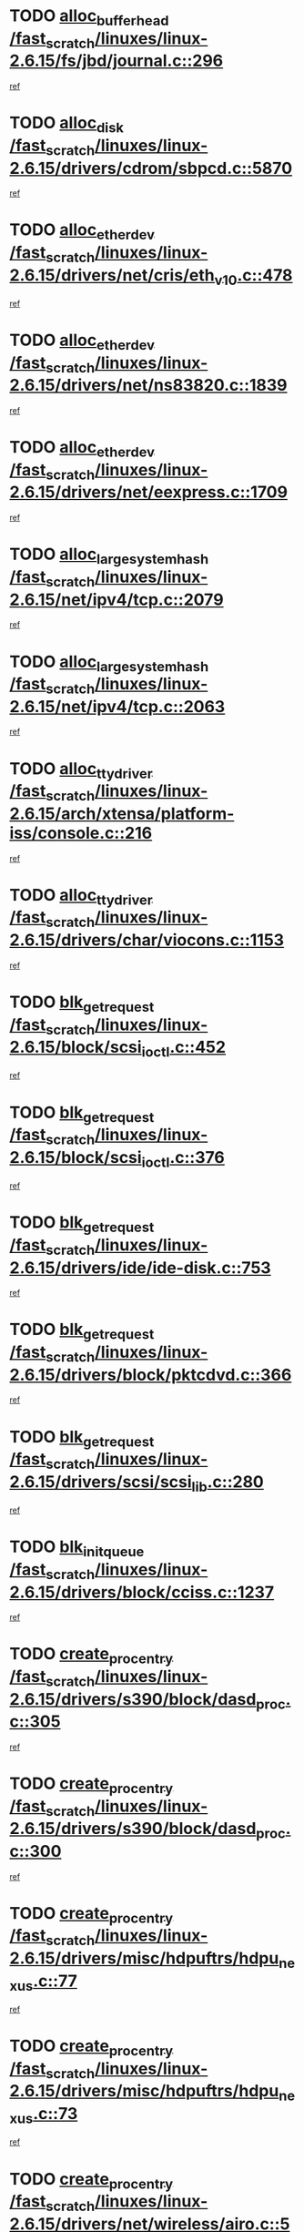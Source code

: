 * TODO [[view:/fast_scratch/linuxes/linux-2.6.15/fs/jbd/journal.c::face=ovl-face1::linb=296::colb=1::cole=7][alloc_buffer_head /fast_scratch/linuxes/linux-2.6.15/fs/jbd/journal.c::296]]
[[view:/fast_scratch/linuxes/linux-2.6.15/fs/jbd/journal.c::face=ovl-face2::linb=359::colb=1::cole=7][ref]]
* TODO [[view:/fast_scratch/linuxes/linux-2.6.15/drivers/cdrom/sbpcd.c::face=ovl-face1::linb=5870::colb=2::cole=6][alloc_disk /fast_scratch/linuxes/linux-2.6.15/drivers/cdrom/sbpcd.c::5870]]
[[view:/fast_scratch/linuxes/linux-2.6.15/drivers/cdrom/sbpcd.c::face=ovl-face2::linb=5871::colb=2::cole=6][ref]]
* TODO [[view:/fast_scratch/linuxes/linux-2.6.15/drivers/net/cris/eth_v10.c::face=ovl-face1::linb=478::colb=1::cole=4][alloc_etherdev /fast_scratch/linuxes/linux-2.6.15/drivers/net/cris/eth_v10.c::478]]
[[view:/fast_scratch/linuxes/linux-2.6.15/drivers/net/cris/eth_v10.c::face=ovl-face2::linb=479::colb=6::cole=9][ref]]
* TODO [[view:/fast_scratch/linuxes/linux-2.6.15/drivers/net/ns83820.c::face=ovl-face1::linb=1839::colb=1::cole=5][alloc_etherdev /fast_scratch/linuxes/linux-2.6.15/drivers/net/ns83820.c::1839]]
[[view:/fast_scratch/linuxes/linux-2.6.15/drivers/net/ns83820.c::face=ovl-face2::linb=1900::colb=28::cole=32][ref]]
* TODO [[view:/fast_scratch/linuxes/linux-2.6.15/drivers/net/eexpress.c::face=ovl-face1::linb=1709::colb=2::cole=5][alloc_etherdev /fast_scratch/linuxes/linux-2.6.15/drivers/net/eexpress.c::1709]]
[[view:/fast_scratch/linuxes/linux-2.6.15/drivers/net/eexpress.c::face=ovl-face2::linb=1710::colb=2::cole=5][ref]]
* TODO [[view:/fast_scratch/linuxes/linux-2.6.15/net/ipv4/tcp.c::face=ovl-face1::linb=2079::colb=1::cole=19][alloc_large_system_hash /fast_scratch/linuxes/linux-2.6.15/net/ipv4/tcp.c::2079]]
[[view:/fast_scratch/linuxes/linux-2.6.15/net/ipv4/tcp.c::face=ovl-face2::linb=2091::colb=18::cole=36][ref]]
* TODO [[view:/fast_scratch/linuxes/linux-2.6.15/net/ipv4/tcp.c::face=ovl-face1::linb=2063::colb=1::cole=19][alloc_large_system_hash /fast_scratch/linuxes/linux-2.6.15/net/ipv4/tcp.c::2063]]
[[view:/fast_scratch/linuxes/linux-2.6.15/net/ipv4/tcp.c::face=ovl-face2::linb=2075::colb=15::cole=33][ref]]
* TODO [[view:/fast_scratch/linuxes/linux-2.6.15/arch/xtensa/platform-iss/console.c::face=ovl-face1::linb=216::colb=1::cole=14][alloc_tty_driver /fast_scratch/linuxes/linux-2.6.15/arch/xtensa/platform-iss/console.c::216]]
[[view:/fast_scratch/linuxes/linux-2.6.15/arch/xtensa/platform-iss/console.c::face=ovl-face2::linb=222::colb=1::cole=14][ref]]
* TODO [[view:/fast_scratch/linuxes/linux-2.6.15/drivers/char/viocons.c::face=ovl-face1::linb=1153::colb=1::cole=14][alloc_tty_driver /fast_scratch/linuxes/linux-2.6.15/drivers/char/viocons.c::1153]]
[[view:/fast_scratch/linuxes/linux-2.6.15/drivers/char/viocons.c::face=ovl-face2::linb=1154::colb=1::cole=14][ref]]
* TODO [[view:/fast_scratch/linuxes/linux-2.6.15/block/scsi_ioctl.c::face=ovl-face1::linb=452::colb=1::cole=3][blk_get_request /fast_scratch/linuxes/linux-2.6.15/block/scsi_ioctl.c::452]]
[[view:/fast_scratch/linuxes/linux-2.6.15/block/scsi_ioctl.c::face=ovl-face2::linb=453::colb=1::cole=3][ref]]
* TODO [[view:/fast_scratch/linuxes/linux-2.6.15/block/scsi_ioctl.c::face=ovl-face1::linb=376::colb=1::cole=3][blk_get_request /fast_scratch/linuxes/linux-2.6.15/block/scsi_ioctl.c::376]]
[[view:/fast_scratch/linuxes/linux-2.6.15/block/scsi_ioctl.c::face=ovl-face2::linb=384::colb=1::cole=3][ref]]
* TODO [[view:/fast_scratch/linuxes/linux-2.6.15/drivers/ide/ide-disk.c::face=ovl-face1::linb=753::colb=1::cole=3][blk_get_request /fast_scratch/linuxes/linux-2.6.15/drivers/ide/ide-disk.c::753]]
[[view:/fast_scratch/linuxes/linux-2.6.15/drivers/ide/ide-disk.c::face=ovl-face2::linb=763::colb=48::cole=50][ref]]
* TODO [[view:/fast_scratch/linuxes/linux-2.6.15/drivers/block/pktcdvd.c::face=ovl-face1::linb=366::colb=1::cole=3][blk_get_request /fast_scratch/linuxes/linux-2.6.15/drivers/block/pktcdvd.c::366]]
[[view:/fast_scratch/linuxes/linux-2.6.15/drivers/block/pktcdvd.c::face=ovl-face2::linb=368::colb=1::cole=3][ref]]
* TODO [[view:/fast_scratch/linuxes/linux-2.6.15/drivers/scsi/scsi_lib.c::face=ovl-face1::linb=280::colb=1::cole=4][blk_get_request /fast_scratch/linuxes/linux-2.6.15/drivers/scsi/scsi_lib.c::280]]
[[view:/fast_scratch/linuxes/linux-2.6.15/drivers/scsi/scsi_lib.c::face=ovl-face2::linb=286::colb=1::cole=4][ref]]
* TODO [[view:/fast_scratch/linuxes/linux-2.6.15/drivers/block/cciss.c::face=ovl-face1::linb=1237::colb=2::cole=13][blk_init_queue /fast_scratch/linuxes/linux-2.6.15/drivers/block/cciss.c::1237]]
[[view:/fast_scratch/linuxes/linux-2.6.15/drivers/block/cciss.c::face=ovl-face2::linb=1240::colb=2::cole=13][ref]]
* TODO [[view:/fast_scratch/linuxes/linux-2.6.15/drivers/s390/block/dasd_proc.c::face=ovl-face1::linb=305::colb=1::cole=22][create_proc_entry /fast_scratch/linuxes/linux-2.6.15/drivers/s390/block/dasd_proc.c::305]]
[[view:/fast_scratch/linuxes/linux-2.6.15/drivers/s390/block/dasd_proc.c::face=ovl-face2::linb=308::colb=1::cole=22][ref]]
* TODO [[view:/fast_scratch/linuxes/linux-2.6.15/drivers/s390/block/dasd_proc.c::face=ovl-face1::linb=300::colb=1::cole=19][create_proc_entry /fast_scratch/linuxes/linux-2.6.15/drivers/s390/block/dasd_proc.c::300]]
[[view:/fast_scratch/linuxes/linux-2.6.15/drivers/s390/block/dasd_proc.c::face=ovl-face2::linb=303::colb=1::cole=19][ref]]
* TODO [[view:/fast_scratch/linuxes/linux-2.6.15/drivers/misc/hdpuftrs/hdpu_nexus.c::face=ovl-face1::linb=77::colb=1::cole=16][create_proc_entry /fast_scratch/linuxes/linux-2.6.15/drivers/misc/hdpuftrs/hdpu_nexus.c::77]]
[[view:/fast_scratch/linuxes/linux-2.6.15/drivers/misc/hdpuftrs/hdpu_nexus.c::face=ovl-face2::linb=78::colb=1::cole=16][ref]]
* TODO [[view:/fast_scratch/linuxes/linux-2.6.15/drivers/misc/hdpuftrs/hdpu_nexus.c::face=ovl-face1::linb=73::colb=1::cole=13][create_proc_entry /fast_scratch/linuxes/linux-2.6.15/drivers/misc/hdpuftrs/hdpu_nexus.c::73]]
[[view:/fast_scratch/linuxes/linux-2.6.15/drivers/misc/hdpuftrs/hdpu_nexus.c::face=ovl-face2::linb=74::colb=1::cole=13][ref]]
* TODO [[view:/fast_scratch/linuxes/linux-2.6.15/drivers/net/wireless/airo.c::face=ovl-face1::linb=5532::colb=1::cole=11][create_proc_entry /fast_scratch/linuxes/linux-2.6.15/drivers/net/wireless/airo.c::5532]]
[[view:/fast_scratch/linuxes/linux-2.6.15/drivers/net/wireless/airo.c::face=ovl-face2::linb=5535::colb=8::cole=18][ref]]
* TODO [[view:/fast_scratch/linuxes/linux-2.6.15/drivers/net/wireless/airo.c::face=ovl-face1::linb=4438::colb=1::cole=6][create_proc_entry /fast_scratch/linuxes/linux-2.6.15/drivers/net/wireless/airo.c::4438]]
[[view:/fast_scratch/linuxes/linux-2.6.15/drivers/net/wireless/airo.c::face=ovl-face2::linb=4441::colb=8::cole=13][ref]]
* TODO [[view:/fast_scratch/linuxes/linux-2.6.15/drivers/net/wireless/airo.c::face=ovl-face1::linb=4428::colb=1::cole=6][create_proc_entry /fast_scratch/linuxes/linux-2.6.15/drivers/net/wireless/airo.c::4428]]
[[view:/fast_scratch/linuxes/linux-2.6.15/drivers/net/wireless/airo.c::face=ovl-face2::linb=4431::colb=1::cole=6][ref]]
* TODO [[view:/fast_scratch/linuxes/linux-2.6.15/drivers/net/wireless/airo.c::face=ovl-face1::linb=4418::colb=1::cole=6][create_proc_entry /fast_scratch/linuxes/linux-2.6.15/drivers/net/wireless/airo.c::4418]]
[[view:/fast_scratch/linuxes/linux-2.6.15/drivers/net/wireless/airo.c::face=ovl-face2::linb=4421::colb=8::cole=13][ref]]
* TODO [[view:/fast_scratch/linuxes/linux-2.6.15/drivers/net/wireless/airo.c::face=ovl-face1::linb=4408::colb=1::cole=6][create_proc_entry /fast_scratch/linuxes/linux-2.6.15/drivers/net/wireless/airo.c::4408]]
[[view:/fast_scratch/linuxes/linux-2.6.15/drivers/net/wireless/airo.c::face=ovl-face2::linb=4411::colb=8::cole=13][ref]]
* TODO [[view:/fast_scratch/linuxes/linux-2.6.15/drivers/net/wireless/airo.c::face=ovl-face1::linb=4398::colb=1::cole=6][create_proc_entry /fast_scratch/linuxes/linux-2.6.15/drivers/net/wireless/airo.c::4398]]
[[view:/fast_scratch/linuxes/linux-2.6.15/drivers/net/wireless/airo.c::face=ovl-face2::linb=4401::colb=8::cole=13][ref]]
* TODO [[view:/fast_scratch/linuxes/linux-2.6.15/drivers/net/wireless/airo.c::face=ovl-face1::linb=4388::colb=1::cole=6][create_proc_entry /fast_scratch/linuxes/linux-2.6.15/drivers/net/wireless/airo.c::4388]]
[[view:/fast_scratch/linuxes/linux-2.6.15/drivers/net/wireless/airo.c::face=ovl-face2::linb=4391::colb=8::cole=13][ref]]
* TODO [[view:/fast_scratch/linuxes/linux-2.6.15/drivers/net/wireless/airo.c::face=ovl-face1::linb=4378::colb=1::cole=6][create_proc_entry /fast_scratch/linuxes/linux-2.6.15/drivers/net/wireless/airo.c::4378]]
[[view:/fast_scratch/linuxes/linux-2.6.15/drivers/net/wireless/airo.c::face=ovl-face2::linb=4381::colb=8::cole=13][ref]]
* TODO [[view:/fast_scratch/linuxes/linux-2.6.15/drivers/net/wireless/airo.c::face=ovl-face1::linb=4368::colb=1::cole=6][create_proc_entry /fast_scratch/linuxes/linux-2.6.15/drivers/net/wireless/airo.c::4368]]
[[view:/fast_scratch/linuxes/linux-2.6.15/drivers/net/wireless/airo.c::face=ovl-face2::linb=4371::colb=8::cole=13][ref]]
* TODO [[view:/fast_scratch/linuxes/linux-2.6.15/drivers/net/wireless/airo.c::face=ovl-face1::linb=4360::colb=1::cole=18][create_proc_entry /fast_scratch/linuxes/linux-2.6.15/drivers/net/wireless/airo.c::4360]]
[[view:/fast_scratch/linuxes/linux-2.6.15/drivers/net/wireless/airo.c::face=ovl-face2::linb=4363::colb=8::cole=25][ref]]
* TODO [[view:/fast_scratch/linuxes/linux-2.6.15/block/ll_rw_blk.c::face=ovl-face1::linb=1893::colb=20::cole=23][current_io_context /fast_scratch/linuxes/linux-2.6.15/block/ll_rw_blk.c::1893]]
[[view:/fast_scratch/linuxes/linux-2.6.15/block/ll_rw_blk.c::face=ovl-face2::linb=1973::colb=2::cole=5][ref]]
* TODO [[view:/fast_scratch/linuxes/linux-2.6.15/arch/sh64/mm/ioremap.c::face=ovl-face1::linb=155::colb=1::cole=5][get_vm_area /fast_scratch/linuxes/linux-2.6.15/arch/sh64/mm/ioremap.c::155]]
[[view:/fast_scratch/linuxes/linux-2.6.15/arch/sh64/mm/ioremap.c::face=ovl-face2::linb=156::colb=50::cole=54][ref]]
* TODO [[view:/fast_scratch/linuxes/linux-2.6.15/arch/powerpc/platforms/chrp/pci.c::face=ovl-face1::linb=142::colb=1::cole=6][ioremap /fast_scratch/linuxes/linux-2.6.15/arch/powerpc/platforms/chrp/pci.c::142]]
[[view:/fast_scratch/linuxes/linux-2.6.15/arch/powerpc/platforms/chrp/pci.c::face=ovl-face2::linb=145::colb=17::cole=22][ref]]
* TODO [[view:/fast_scratch/linuxes/linux-2.6.15/arch/sparc/kernel/sun4c_irq.c::face=ovl-face1::linb=170::colb=1::cole=13][ioremap /fast_scratch/linuxes/linux-2.6.15/arch/sparc/kernel/sun4c_irq.c::170]]
[[view:/fast_scratch/linuxes/linux-2.6.15/arch/sparc/kernel/sun4c_irq.c::face=ovl-face2::linb=177::colb=1::cole=13][ref]]
* TODO [[view:/fast_scratch/linuxes/linux-2.6.15/arch/ppc/platforms/chrp_pci.c::face=ovl-face1::linb=141::colb=1::cole=6][ioremap /fast_scratch/linuxes/linux-2.6.15/arch/ppc/platforms/chrp_pci.c::141]]
[[view:/fast_scratch/linuxes/linux-2.6.15/arch/ppc/platforms/chrp_pci.c::face=ovl-face2::linb=144::colb=17::cole=22][ref]]
* TODO [[view:/fast_scratch/linuxes/linux-2.6.15/arch/ppc/syslib/ppc83xx_setup.c::face=ovl-face1::linb=321::colb=1::cole=4][ioremap /fast_scratch/linuxes/linux-2.6.15/arch/ppc/syslib/ppc83xx_setup.c::321]]
[[view:/fast_scratch/linuxes/linux-2.6.15/arch/ppc/syslib/ppc83xx_setup.c::face=ovl-face2::linb=327::colb=9::cole=12][ref]]
* TODO [[view:/fast_scratch/linuxes/linux-2.6.15/arch/ppc/syslib/ppc83xx_setup.c::face=ovl-face1::linb=249::colb=1::cole=4][ioremap /fast_scratch/linuxes/linux-2.6.15/arch/ppc/syslib/ppc83xx_setup.c::249]]
[[view:/fast_scratch/linuxes/linux-2.6.15/arch/ppc/syslib/ppc83xx_setup.c::face=ovl-face2::linb=254::colb=1::cole=4][ref]]
* TODO [[view:/fast_scratch/linuxes/linux-2.6.15/arch/ppc/syslib/ppc83xx_setup.c::face=ovl-face1::linb=248::colb=1::cole=9][ioremap /fast_scratch/linuxes/linux-2.6.15/arch/ppc/syslib/ppc83xx_setup.c::248]]
[[view:/fast_scratch/linuxes/linux-2.6.15/arch/ppc/syslib/ppc83xx_setup.c::face=ovl-face2::linb=270::colb=1::cole=9][ref]]
* TODO [[view:/fast_scratch/linuxes/linux-2.6.15/arch/ppc/syslib/ppc83xx_setup.c::face=ovl-face1::linb=191::colb=1::cole=4][ioremap /fast_scratch/linuxes/linux-2.6.15/arch/ppc/syslib/ppc83xx_setup.c::191]]
[[view:/fast_scratch/linuxes/linux-2.6.15/arch/ppc/syslib/ppc83xx_setup.c::face=ovl-face2::linb=196::colb=1::cole=4][ref]]
* TODO [[view:/fast_scratch/linuxes/linux-2.6.15/arch/ppc/syslib/ppc83xx_setup.c::face=ovl-face1::linb=190::colb=1::cole=9][ioremap /fast_scratch/linuxes/linux-2.6.15/arch/ppc/syslib/ppc83xx_setup.c::190]]
[[view:/fast_scratch/linuxes/linux-2.6.15/arch/ppc/syslib/ppc83xx_setup.c::face=ovl-face2::linb=212::colb=1::cole=9][ref]]
* TODO [[view:/fast_scratch/linuxes/linux-2.6.15/arch/ppc/syslib/ppc85xx_setup.c::face=ovl-face1::linb=214::colb=1::cole=4][ioremap /fast_scratch/linuxes/linux-2.6.15/arch/ppc/syslib/ppc85xx_setup.c::214]]
[[view:/fast_scratch/linuxes/linux-2.6.15/arch/ppc/syslib/ppc85xx_setup.c::face=ovl-face2::linb=223::colb=1::cole=4][ref]]
* TODO [[view:/fast_scratch/linuxes/linux-2.6.15/arch/ppc/syslib/ppc85xx_setup.c::face=ovl-face1::linb=154::colb=1::cole=5][ioremap /fast_scratch/linuxes/linux-2.6.15/arch/ppc/syslib/ppc85xx_setup.c::154]]
[[view:/fast_scratch/linuxes/linux-2.6.15/arch/ppc/syslib/ppc85xx_setup.c::face=ovl-face2::linb=162::colb=5::cole=9][ref]]
* TODO [[view:/fast_scratch/linuxes/linux-2.6.15/arch/ppc/syslib/ppc85xx_setup.c::face=ovl-face1::linb=151::colb=1::cole=4][ioremap /fast_scratch/linuxes/linux-2.6.15/arch/ppc/syslib/ppc85xx_setup.c::151]]
[[view:/fast_scratch/linuxes/linux-2.6.15/arch/ppc/syslib/ppc85xx_setup.c::face=ovl-face2::linb=172::colb=1::cole=4][ref]]
* TODO [[view:/fast_scratch/linuxes/linux-2.6.15/arch/mips/sgi-ip32/crime.c::face=ovl-face1::linb=33::colb=1::cole=6][ioremap /fast_scratch/linuxes/linux-2.6.15/arch/mips/sgi-ip32/crime.c::33]]
[[view:/fast_scratch/linuxes/linux-2.6.15/arch/mips/sgi-ip32/crime.c::face=ovl-face2::linb=36::colb=6::cole=11][ref]]
* TODO [[view:/fast_scratch/linuxes/linux-2.6.15/drivers/video/platinumfb.c::face=ovl-face1::linb=568::colb=1::cole=17][ioremap /fast_scratch/linuxes/linux-2.6.15/drivers/video/platinumfb.c::568]]
[[view:/fast_scratch/linuxes/linux-2.6.15/drivers/video/platinumfb.c::face=ovl-face2::linb=596::colb=8::cole=24][ref]]
* TODO [[view:/fast_scratch/linuxes/linux-2.6.15/drivers/video/platinumfb.c::face=ovl-face1::linb=562::colb=3::cole=23][ioremap /fast_scratch/linuxes/linux-2.6.15/drivers/video/platinumfb.c::562]]
[[view:/fast_scratch/linuxes/linux-2.6.15/drivers/video/platinumfb.c::face=ovl-face2::linb=571::colb=11::cole=31][ref]]
* TODO [[view:/fast_scratch/linuxes/linux-2.6.15/drivers/mtd/maps/wr_sbc82xx_flash.c::face=ovl-face1::linb=87::colb=1::cole=3][ioremap /fast_scratch/linuxes/linux-2.6.15/drivers/mtd/maps/wr_sbc82xx_flash.c::87]]
[[view:/fast_scratch/linuxes/linux-2.6.15/drivers/mtd/maps/wr_sbc82xx_flash.c::face=ovl-face2::linb=93::colb=6::cole=8][ref]]
* TODO [[view:/fast_scratch/linuxes/linux-2.6.15/drivers/serial/sunsab.c::face=ovl-face1::linb=1054::colb=2::cole=10][ioremap /fast_scratch/linuxes/linux-2.6.15/drivers/serial/sunsab.c::1054]]
[[view:/fast_scratch/linuxes/linux-2.6.15/drivers/serial/sunsab.c::face=ovl-face2::linb=1060::colb=35::cole=43][ref]]
* TODO [[view:/fast_scratch/linuxes/linux-2.6.15/drivers/macintosh/macio-adb.c::face=ovl-face1::linb=108::colb=1::cole=4][ioremap /fast_scratch/linuxes/linux-2.6.15/drivers/macintosh/macio-adb.c::108]]
[[view:/fast_scratch/linuxes/linux-2.6.15/drivers/macintosh/macio-adb.c::face=ovl-face2::linb=110::colb=8::cole=11][ref]]
* TODO [[view:/fast_scratch/linuxes/linux-2.6.15/sound/ppc/pmac.c::face=ovl-face1::linb=1231::colb=1::cole=12][ioremap /fast_scratch/linuxes/linux-2.6.15/sound/ppc/pmac.c::1231]]
[[view:/fast_scratch/linuxes/linux-2.6.15/sound/ppc/pmac.c::face=ovl-face2::linb=1262::colb=12::cole=23][ref]]
* TODO [[view:/fast_scratch/linuxes/linux-2.6.15/sound/oss/dmasound/dmasound_awacs.c::face=ovl-face1::linb=2923::colb=1::cole=12][ioremap /fast_scratch/linuxes/linux-2.6.15/sound/oss/dmasound/dmasound_awacs.c::2923]]
[[view:/fast_scratch/linuxes/linux-2.6.15/sound/oss/dmasound/dmasound_awacs.c::face=ovl-face2::linb=3055::colb=11::cole=22][ref]]
* TODO [[view:/fast_scratch/linuxes/linux-2.6.15/sound/oss/dmasound/dmasound_awacs.c::face=ovl-face1::linb=2922::colb=1::cole=12][ioremap /fast_scratch/linuxes/linux-2.6.15/sound/oss/dmasound/dmasound_awacs.c::2922]]
[[view:/fast_scratch/linuxes/linux-2.6.15/sound/oss/dmasound/dmasound_awacs.c::face=ovl-face2::linb=3052::colb=11::cole=22][ref]]
* TODO [[view:/fast_scratch/linuxes/linux-2.6.15/arch/powerpc/platforms/chrp/pci.c::face=ovl-face1::linb=142::colb=1::cole=6][ioremap /fast_scratch/linuxes/linux-2.6.15/arch/powerpc/platforms/chrp/pci.c::142]]
[[view:/fast_scratch/linuxes/linux-2.6.15/arch/powerpc/platforms/chrp/pci.c::face=ovl-face2::linb=145::colb=17::cole=22][ref]]
* TODO [[view:/fast_scratch/linuxes/linux-2.6.15/arch/sparc/kernel/sun4c_irq.c::face=ovl-face1::linb=170::colb=1::cole=13][ioremap /fast_scratch/linuxes/linux-2.6.15/arch/sparc/kernel/sun4c_irq.c::170]]
[[view:/fast_scratch/linuxes/linux-2.6.15/arch/sparc/kernel/sun4c_irq.c::face=ovl-face2::linb=177::colb=1::cole=13][ref]]
* TODO [[view:/fast_scratch/linuxes/linux-2.6.15/arch/ppc/platforms/chrp_pci.c::face=ovl-face1::linb=141::colb=1::cole=6][ioremap /fast_scratch/linuxes/linux-2.6.15/arch/ppc/platforms/chrp_pci.c::141]]
[[view:/fast_scratch/linuxes/linux-2.6.15/arch/ppc/platforms/chrp_pci.c::face=ovl-face2::linb=144::colb=17::cole=22][ref]]
* TODO [[view:/fast_scratch/linuxes/linux-2.6.15/arch/ppc/syslib/ppc83xx_setup.c::face=ovl-face1::linb=321::colb=1::cole=4][ioremap /fast_scratch/linuxes/linux-2.6.15/arch/ppc/syslib/ppc83xx_setup.c::321]]
[[view:/fast_scratch/linuxes/linux-2.6.15/arch/ppc/syslib/ppc83xx_setup.c::face=ovl-face2::linb=327::colb=9::cole=12][ref]]
* TODO [[view:/fast_scratch/linuxes/linux-2.6.15/arch/ppc/syslib/ppc83xx_setup.c::face=ovl-face1::linb=249::colb=1::cole=4][ioremap /fast_scratch/linuxes/linux-2.6.15/arch/ppc/syslib/ppc83xx_setup.c::249]]
[[view:/fast_scratch/linuxes/linux-2.6.15/arch/ppc/syslib/ppc83xx_setup.c::face=ovl-face2::linb=254::colb=1::cole=4][ref]]
* TODO [[view:/fast_scratch/linuxes/linux-2.6.15/arch/ppc/syslib/ppc83xx_setup.c::face=ovl-face1::linb=248::colb=1::cole=9][ioremap /fast_scratch/linuxes/linux-2.6.15/arch/ppc/syslib/ppc83xx_setup.c::248]]
[[view:/fast_scratch/linuxes/linux-2.6.15/arch/ppc/syslib/ppc83xx_setup.c::face=ovl-face2::linb=270::colb=1::cole=9][ref]]
* TODO [[view:/fast_scratch/linuxes/linux-2.6.15/arch/ppc/syslib/ppc83xx_setup.c::face=ovl-face1::linb=191::colb=1::cole=4][ioremap /fast_scratch/linuxes/linux-2.6.15/arch/ppc/syslib/ppc83xx_setup.c::191]]
[[view:/fast_scratch/linuxes/linux-2.6.15/arch/ppc/syslib/ppc83xx_setup.c::face=ovl-face2::linb=196::colb=1::cole=4][ref]]
* TODO [[view:/fast_scratch/linuxes/linux-2.6.15/arch/ppc/syslib/ppc83xx_setup.c::face=ovl-face1::linb=190::colb=1::cole=9][ioremap /fast_scratch/linuxes/linux-2.6.15/arch/ppc/syslib/ppc83xx_setup.c::190]]
[[view:/fast_scratch/linuxes/linux-2.6.15/arch/ppc/syslib/ppc83xx_setup.c::face=ovl-face2::linb=212::colb=1::cole=9][ref]]
* TODO [[view:/fast_scratch/linuxes/linux-2.6.15/arch/ppc/syslib/ppc85xx_setup.c::face=ovl-face1::linb=214::colb=1::cole=4][ioremap /fast_scratch/linuxes/linux-2.6.15/arch/ppc/syslib/ppc85xx_setup.c::214]]
[[view:/fast_scratch/linuxes/linux-2.6.15/arch/ppc/syslib/ppc85xx_setup.c::face=ovl-face2::linb=223::colb=1::cole=4][ref]]
* TODO [[view:/fast_scratch/linuxes/linux-2.6.15/arch/ppc/syslib/ppc85xx_setup.c::face=ovl-face1::linb=154::colb=1::cole=5][ioremap /fast_scratch/linuxes/linux-2.6.15/arch/ppc/syslib/ppc85xx_setup.c::154]]
[[view:/fast_scratch/linuxes/linux-2.6.15/arch/ppc/syslib/ppc85xx_setup.c::face=ovl-face2::linb=162::colb=5::cole=9][ref]]
* TODO [[view:/fast_scratch/linuxes/linux-2.6.15/arch/ppc/syslib/ppc85xx_setup.c::face=ovl-face1::linb=151::colb=1::cole=4][ioremap /fast_scratch/linuxes/linux-2.6.15/arch/ppc/syslib/ppc85xx_setup.c::151]]
[[view:/fast_scratch/linuxes/linux-2.6.15/arch/ppc/syslib/ppc85xx_setup.c::face=ovl-face2::linb=172::colb=1::cole=4][ref]]
* TODO [[view:/fast_scratch/linuxes/linux-2.6.15/arch/mips/sgi-ip32/crime.c::face=ovl-face1::linb=33::colb=1::cole=6][ioremap /fast_scratch/linuxes/linux-2.6.15/arch/mips/sgi-ip32/crime.c::33]]
[[view:/fast_scratch/linuxes/linux-2.6.15/arch/mips/sgi-ip32/crime.c::face=ovl-face2::linb=36::colb=6::cole=11][ref]]
* TODO [[view:/fast_scratch/linuxes/linux-2.6.15/drivers/video/platinumfb.c::face=ovl-face1::linb=568::colb=1::cole=17][ioremap /fast_scratch/linuxes/linux-2.6.15/drivers/video/platinumfb.c::568]]
[[view:/fast_scratch/linuxes/linux-2.6.15/drivers/video/platinumfb.c::face=ovl-face2::linb=596::colb=8::cole=24][ref]]
* TODO [[view:/fast_scratch/linuxes/linux-2.6.15/drivers/video/platinumfb.c::face=ovl-face1::linb=562::colb=3::cole=23][ioremap /fast_scratch/linuxes/linux-2.6.15/drivers/video/platinumfb.c::562]]
[[view:/fast_scratch/linuxes/linux-2.6.15/drivers/video/platinumfb.c::face=ovl-face2::linb=571::colb=11::cole=31][ref]]
* TODO [[view:/fast_scratch/linuxes/linux-2.6.15/drivers/mtd/maps/wr_sbc82xx_flash.c::face=ovl-face1::linb=87::colb=1::cole=3][ioremap /fast_scratch/linuxes/linux-2.6.15/drivers/mtd/maps/wr_sbc82xx_flash.c::87]]
[[view:/fast_scratch/linuxes/linux-2.6.15/drivers/mtd/maps/wr_sbc82xx_flash.c::face=ovl-face2::linb=93::colb=6::cole=8][ref]]
* TODO [[view:/fast_scratch/linuxes/linux-2.6.15/drivers/serial/sunsab.c::face=ovl-face1::linb=1054::colb=2::cole=10][ioremap /fast_scratch/linuxes/linux-2.6.15/drivers/serial/sunsab.c::1054]]
[[view:/fast_scratch/linuxes/linux-2.6.15/drivers/serial/sunsab.c::face=ovl-face2::linb=1060::colb=35::cole=43][ref]]
* TODO [[view:/fast_scratch/linuxes/linux-2.6.15/drivers/macintosh/macio-adb.c::face=ovl-face1::linb=108::colb=1::cole=4][ioremap /fast_scratch/linuxes/linux-2.6.15/drivers/macintosh/macio-adb.c::108]]
[[view:/fast_scratch/linuxes/linux-2.6.15/drivers/macintosh/macio-adb.c::face=ovl-face2::linb=110::colb=8::cole=11][ref]]
* TODO [[view:/fast_scratch/linuxes/linux-2.6.15/sound/ppc/pmac.c::face=ovl-face1::linb=1231::colb=1::cole=12][ioremap /fast_scratch/linuxes/linux-2.6.15/sound/ppc/pmac.c::1231]]
[[view:/fast_scratch/linuxes/linux-2.6.15/sound/ppc/pmac.c::face=ovl-face2::linb=1262::colb=12::cole=23][ref]]
* TODO [[view:/fast_scratch/linuxes/linux-2.6.15/sound/oss/dmasound/dmasound_awacs.c::face=ovl-face1::linb=2923::colb=1::cole=12][ioremap /fast_scratch/linuxes/linux-2.6.15/sound/oss/dmasound/dmasound_awacs.c::2923]]
[[view:/fast_scratch/linuxes/linux-2.6.15/sound/oss/dmasound/dmasound_awacs.c::face=ovl-face2::linb=3055::colb=11::cole=22][ref]]
* TODO [[view:/fast_scratch/linuxes/linux-2.6.15/sound/oss/dmasound/dmasound_awacs.c::face=ovl-face1::linb=2922::colb=1::cole=12][ioremap /fast_scratch/linuxes/linux-2.6.15/sound/oss/dmasound/dmasound_awacs.c::2922]]
[[view:/fast_scratch/linuxes/linux-2.6.15/sound/oss/dmasound/dmasound_awacs.c::face=ovl-face2::linb=3052::colb=11::cole=22][ref]]
* TODO [[view:/fast_scratch/linuxes/linux-2.6.15/arch/powerpc/platforms/chrp/pci.c::face=ovl-face1::linb=142::colb=1::cole=6][ioremap /fast_scratch/linuxes/linux-2.6.15/arch/powerpc/platforms/chrp/pci.c::142]]
[[view:/fast_scratch/linuxes/linux-2.6.15/arch/powerpc/platforms/chrp/pci.c::face=ovl-face2::linb=145::colb=17::cole=22][ref]]
* TODO [[view:/fast_scratch/linuxes/linux-2.6.15/arch/sparc/kernel/sun4c_irq.c::face=ovl-face1::linb=170::colb=1::cole=13][ioremap /fast_scratch/linuxes/linux-2.6.15/arch/sparc/kernel/sun4c_irq.c::170]]
[[view:/fast_scratch/linuxes/linux-2.6.15/arch/sparc/kernel/sun4c_irq.c::face=ovl-face2::linb=177::colb=1::cole=13][ref]]
* TODO [[view:/fast_scratch/linuxes/linux-2.6.15/arch/ppc/platforms/chrp_pci.c::face=ovl-face1::linb=141::colb=1::cole=6][ioremap /fast_scratch/linuxes/linux-2.6.15/arch/ppc/platforms/chrp_pci.c::141]]
[[view:/fast_scratch/linuxes/linux-2.6.15/arch/ppc/platforms/chrp_pci.c::face=ovl-face2::linb=144::colb=17::cole=22][ref]]
* TODO [[view:/fast_scratch/linuxes/linux-2.6.15/arch/ppc/syslib/ppc83xx_setup.c::face=ovl-face1::linb=321::colb=1::cole=4][ioremap /fast_scratch/linuxes/linux-2.6.15/arch/ppc/syslib/ppc83xx_setup.c::321]]
[[view:/fast_scratch/linuxes/linux-2.6.15/arch/ppc/syslib/ppc83xx_setup.c::face=ovl-face2::linb=327::colb=9::cole=12][ref]]
* TODO [[view:/fast_scratch/linuxes/linux-2.6.15/arch/ppc/syslib/ppc83xx_setup.c::face=ovl-face1::linb=249::colb=1::cole=4][ioremap /fast_scratch/linuxes/linux-2.6.15/arch/ppc/syslib/ppc83xx_setup.c::249]]
[[view:/fast_scratch/linuxes/linux-2.6.15/arch/ppc/syslib/ppc83xx_setup.c::face=ovl-face2::linb=254::colb=1::cole=4][ref]]
* TODO [[view:/fast_scratch/linuxes/linux-2.6.15/arch/ppc/syslib/ppc83xx_setup.c::face=ovl-face1::linb=248::colb=1::cole=9][ioremap /fast_scratch/linuxes/linux-2.6.15/arch/ppc/syslib/ppc83xx_setup.c::248]]
[[view:/fast_scratch/linuxes/linux-2.6.15/arch/ppc/syslib/ppc83xx_setup.c::face=ovl-face2::linb=270::colb=1::cole=9][ref]]
* TODO [[view:/fast_scratch/linuxes/linux-2.6.15/arch/ppc/syslib/ppc83xx_setup.c::face=ovl-face1::linb=191::colb=1::cole=4][ioremap /fast_scratch/linuxes/linux-2.6.15/arch/ppc/syslib/ppc83xx_setup.c::191]]
[[view:/fast_scratch/linuxes/linux-2.6.15/arch/ppc/syslib/ppc83xx_setup.c::face=ovl-face2::linb=196::colb=1::cole=4][ref]]
* TODO [[view:/fast_scratch/linuxes/linux-2.6.15/arch/ppc/syslib/ppc83xx_setup.c::face=ovl-face1::linb=190::colb=1::cole=9][ioremap /fast_scratch/linuxes/linux-2.6.15/arch/ppc/syslib/ppc83xx_setup.c::190]]
[[view:/fast_scratch/linuxes/linux-2.6.15/arch/ppc/syslib/ppc83xx_setup.c::face=ovl-face2::linb=212::colb=1::cole=9][ref]]
* TODO [[view:/fast_scratch/linuxes/linux-2.6.15/arch/ppc/syslib/ppc85xx_setup.c::face=ovl-face1::linb=214::colb=1::cole=4][ioremap /fast_scratch/linuxes/linux-2.6.15/arch/ppc/syslib/ppc85xx_setup.c::214]]
[[view:/fast_scratch/linuxes/linux-2.6.15/arch/ppc/syslib/ppc85xx_setup.c::face=ovl-face2::linb=223::colb=1::cole=4][ref]]
* TODO [[view:/fast_scratch/linuxes/linux-2.6.15/arch/ppc/syslib/ppc85xx_setup.c::face=ovl-face1::linb=154::colb=1::cole=5][ioremap /fast_scratch/linuxes/linux-2.6.15/arch/ppc/syslib/ppc85xx_setup.c::154]]
[[view:/fast_scratch/linuxes/linux-2.6.15/arch/ppc/syslib/ppc85xx_setup.c::face=ovl-face2::linb=162::colb=5::cole=9][ref]]
* TODO [[view:/fast_scratch/linuxes/linux-2.6.15/arch/ppc/syslib/ppc85xx_setup.c::face=ovl-face1::linb=151::colb=1::cole=4][ioremap /fast_scratch/linuxes/linux-2.6.15/arch/ppc/syslib/ppc85xx_setup.c::151]]
[[view:/fast_scratch/linuxes/linux-2.6.15/arch/ppc/syslib/ppc85xx_setup.c::face=ovl-face2::linb=172::colb=1::cole=4][ref]]
* TODO [[view:/fast_scratch/linuxes/linux-2.6.15/arch/mips/sgi-ip32/crime.c::face=ovl-face1::linb=33::colb=1::cole=6][ioremap /fast_scratch/linuxes/linux-2.6.15/arch/mips/sgi-ip32/crime.c::33]]
[[view:/fast_scratch/linuxes/linux-2.6.15/arch/mips/sgi-ip32/crime.c::face=ovl-face2::linb=36::colb=6::cole=11][ref]]
* TODO [[view:/fast_scratch/linuxes/linux-2.6.15/drivers/video/platinumfb.c::face=ovl-face1::linb=568::colb=1::cole=17][ioremap /fast_scratch/linuxes/linux-2.6.15/drivers/video/platinumfb.c::568]]
[[view:/fast_scratch/linuxes/linux-2.6.15/drivers/video/platinumfb.c::face=ovl-face2::linb=596::colb=8::cole=24][ref]]
* TODO [[view:/fast_scratch/linuxes/linux-2.6.15/drivers/video/platinumfb.c::face=ovl-face1::linb=562::colb=3::cole=23][ioremap /fast_scratch/linuxes/linux-2.6.15/drivers/video/platinumfb.c::562]]
[[view:/fast_scratch/linuxes/linux-2.6.15/drivers/video/platinumfb.c::face=ovl-face2::linb=571::colb=11::cole=31][ref]]
* TODO [[view:/fast_scratch/linuxes/linux-2.6.15/drivers/mtd/maps/wr_sbc82xx_flash.c::face=ovl-face1::linb=87::colb=1::cole=3][ioremap /fast_scratch/linuxes/linux-2.6.15/drivers/mtd/maps/wr_sbc82xx_flash.c::87]]
[[view:/fast_scratch/linuxes/linux-2.6.15/drivers/mtd/maps/wr_sbc82xx_flash.c::face=ovl-face2::linb=93::colb=6::cole=8][ref]]
* TODO [[view:/fast_scratch/linuxes/linux-2.6.15/drivers/serial/sunsab.c::face=ovl-face1::linb=1054::colb=2::cole=10][ioremap /fast_scratch/linuxes/linux-2.6.15/drivers/serial/sunsab.c::1054]]
[[view:/fast_scratch/linuxes/linux-2.6.15/drivers/serial/sunsab.c::face=ovl-face2::linb=1060::colb=35::cole=43][ref]]
* TODO [[view:/fast_scratch/linuxes/linux-2.6.15/drivers/macintosh/macio-adb.c::face=ovl-face1::linb=108::colb=1::cole=4][ioremap /fast_scratch/linuxes/linux-2.6.15/drivers/macintosh/macio-adb.c::108]]
[[view:/fast_scratch/linuxes/linux-2.6.15/drivers/macintosh/macio-adb.c::face=ovl-face2::linb=110::colb=8::cole=11][ref]]
* TODO [[view:/fast_scratch/linuxes/linux-2.6.15/sound/ppc/pmac.c::face=ovl-face1::linb=1231::colb=1::cole=12][ioremap /fast_scratch/linuxes/linux-2.6.15/sound/ppc/pmac.c::1231]]
[[view:/fast_scratch/linuxes/linux-2.6.15/sound/ppc/pmac.c::face=ovl-face2::linb=1262::colb=12::cole=23][ref]]
* TODO [[view:/fast_scratch/linuxes/linux-2.6.15/sound/oss/dmasound/dmasound_awacs.c::face=ovl-face1::linb=2923::colb=1::cole=12][ioremap /fast_scratch/linuxes/linux-2.6.15/sound/oss/dmasound/dmasound_awacs.c::2923]]
[[view:/fast_scratch/linuxes/linux-2.6.15/sound/oss/dmasound/dmasound_awacs.c::face=ovl-face2::linb=3055::colb=11::cole=22][ref]]
* TODO [[view:/fast_scratch/linuxes/linux-2.6.15/sound/oss/dmasound/dmasound_awacs.c::face=ovl-face1::linb=2922::colb=1::cole=12][ioremap /fast_scratch/linuxes/linux-2.6.15/sound/oss/dmasound/dmasound_awacs.c::2922]]
[[view:/fast_scratch/linuxes/linux-2.6.15/sound/oss/dmasound/dmasound_awacs.c::face=ovl-face2::linb=3052::colb=11::cole=22][ref]]
* TODO [[view:/fast_scratch/linuxes/linux-2.6.15/arch/powerpc/platforms/chrp/pci.c::face=ovl-face1::linb=142::colb=1::cole=6][ioremap /fast_scratch/linuxes/linux-2.6.15/arch/powerpc/platforms/chrp/pci.c::142]]
[[view:/fast_scratch/linuxes/linux-2.6.15/arch/powerpc/platforms/chrp/pci.c::face=ovl-face2::linb=145::colb=17::cole=22][ref]]
* TODO [[view:/fast_scratch/linuxes/linux-2.6.15/arch/sparc/kernel/sun4c_irq.c::face=ovl-face1::linb=170::colb=1::cole=13][ioremap /fast_scratch/linuxes/linux-2.6.15/arch/sparc/kernel/sun4c_irq.c::170]]
[[view:/fast_scratch/linuxes/linux-2.6.15/arch/sparc/kernel/sun4c_irq.c::face=ovl-face2::linb=177::colb=1::cole=13][ref]]
* TODO [[view:/fast_scratch/linuxes/linux-2.6.15/arch/ppc/platforms/chrp_pci.c::face=ovl-face1::linb=141::colb=1::cole=6][ioremap /fast_scratch/linuxes/linux-2.6.15/arch/ppc/platforms/chrp_pci.c::141]]
[[view:/fast_scratch/linuxes/linux-2.6.15/arch/ppc/platforms/chrp_pci.c::face=ovl-face2::linb=144::colb=17::cole=22][ref]]
* TODO [[view:/fast_scratch/linuxes/linux-2.6.15/arch/ppc/syslib/ppc83xx_setup.c::face=ovl-face1::linb=321::colb=1::cole=4][ioremap /fast_scratch/linuxes/linux-2.6.15/arch/ppc/syslib/ppc83xx_setup.c::321]]
[[view:/fast_scratch/linuxes/linux-2.6.15/arch/ppc/syslib/ppc83xx_setup.c::face=ovl-face2::linb=327::colb=9::cole=12][ref]]
* TODO [[view:/fast_scratch/linuxes/linux-2.6.15/arch/ppc/syslib/ppc83xx_setup.c::face=ovl-face1::linb=249::colb=1::cole=4][ioremap /fast_scratch/linuxes/linux-2.6.15/arch/ppc/syslib/ppc83xx_setup.c::249]]
[[view:/fast_scratch/linuxes/linux-2.6.15/arch/ppc/syslib/ppc83xx_setup.c::face=ovl-face2::linb=254::colb=1::cole=4][ref]]
* TODO [[view:/fast_scratch/linuxes/linux-2.6.15/arch/ppc/syslib/ppc83xx_setup.c::face=ovl-face1::linb=248::colb=1::cole=9][ioremap /fast_scratch/linuxes/linux-2.6.15/arch/ppc/syslib/ppc83xx_setup.c::248]]
[[view:/fast_scratch/linuxes/linux-2.6.15/arch/ppc/syslib/ppc83xx_setup.c::face=ovl-face2::linb=270::colb=1::cole=9][ref]]
* TODO [[view:/fast_scratch/linuxes/linux-2.6.15/arch/ppc/syslib/ppc83xx_setup.c::face=ovl-face1::linb=191::colb=1::cole=4][ioremap /fast_scratch/linuxes/linux-2.6.15/arch/ppc/syslib/ppc83xx_setup.c::191]]
[[view:/fast_scratch/linuxes/linux-2.6.15/arch/ppc/syslib/ppc83xx_setup.c::face=ovl-face2::linb=196::colb=1::cole=4][ref]]
* TODO [[view:/fast_scratch/linuxes/linux-2.6.15/arch/ppc/syslib/ppc83xx_setup.c::face=ovl-face1::linb=190::colb=1::cole=9][ioremap /fast_scratch/linuxes/linux-2.6.15/arch/ppc/syslib/ppc83xx_setup.c::190]]
[[view:/fast_scratch/linuxes/linux-2.6.15/arch/ppc/syslib/ppc83xx_setup.c::face=ovl-face2::linb=212::colb=1::cole=9][ref]]
* TODO [[view:/fast_scratch/linuxes/linux-2.6.15/arch/ppc/syslib/ppc85xx_setup.c::face=ovl-face1::linb=214::colb=1::cole=4][ioremap /fast_scratch/linuxes/linux-2.6.15/arch/ppc/syslib/ppc85xx_setup.c::214]]
[[view:/fast_scratch/linuxes/linux-2.6.15/arch/ppc/syslib/ppc85xx_setup.c::face=ovl-face2::linb=223::colb=1::cole=4][ref]]
* TODO [[view:/fast_scratch/linuxes/linux-2.6.15/arch/ppc/syslib/ppc85xx_setup.c::face=ovl-face1::linb=154::colb=1::cole=5][ioremap /fast_scratch/linuxes/linux-2.6.15/arch/ppc/syslib/ppc85xx_setup.c::154]]
[[view:/fast_scratch/linuxes/linux-2.6.15/arch/ppc/syslib/ppc85xx_setup.c::face=ovl-face2::linb=162::colb=5::cole=9][ref]]
* TODO [[view:/fast_scratch/linuxes/linux-2.6.15/arch/ppc/syslib/ppc85xx_setup.c::face=ovl-face1::linb=151::colb=1::cole=4][ioremap /fast_scratch/linuxes/linux-2.6.15/arch/ppc/syslib/ppc85xx_setup.c::151]]
[[view:/fast_scratch/linuxes/linux-2.6.15/arch/ppc/syslib/ppc85xx_setup.c::face=ovl-face2::linb=172::colb=1::cole=4][ref]]
* TODO [[view:/fast_scratch/linuxes/linux-2.6.15/arch/mips/sgi-ip32/crime.c::face=ovl-face1::linb=33::colb=1::cole=6][ioremap /fast_scratch/linuxes/linux-2.6.15/arch/mips/sgi-ip32/crime.c::33]]
[[view:/fast_scratch/linuxes/linux-2.6.15/arch/mips/sgi-ip32/crime.c::face=ovl-face2::linb=36::colb=6::cole=11][ref]]
* TODO [[view:/fast_scratch/linuxes/linux-2.6.15/drivers/video/platinumfb.c::face=ovl-face1::linb=568::colb=1::cole=17][ioremap /fast_scratch/linuxes/linux-2.6.15/drivers/video/platinumfb.c::568]]
[[view:/fast_scratch/linuxes/linux-2.6.15/drivers/video/platinumfb.c::face=ovl-face2::linb=596::colb=8::cole=24][ref]]
* TODO [[view:/fast_scratch/linuxes/linux-2.6.15/drivers/video/platinumfb.c::face=ovl-face1::linb=562::colb=3::cole=23][ioremap /fast_scratch/linuxes/linux-2.6.15/drivers/video/platinumfb.c::562]]
[[view:/fast_scratch/linuxes/linux-2.6.15/drivers/video/platinumfb.c::face=ovl-face2::linb=571::colb=11::cole=31][ref]]
* TODO [[view:/fast_scratch/linuxes/linux-2.6.15/drivers/mtd/maps/wr_sbc82xx_flash.c::face=ovl-face1::linb=87::colb=1::cole=3][ioremap /fast_scratch/linuxes/linux-2.6.15/drivers/mtd/maps/wr_sbc82xx_flash.c::87]]
[[view:/fast_scratch/linuxes/linux-2.6.15/drivers/mtd/maps/wr_sbc82xx_flash.c::face=ovl-face2::linb=93::colb=6::cole=8][ref]]
* TODO [[view:/fast_scratch/linuxes/linux-2.6.15/drivers/serial/sunsab.c::face=ovl-face1::linb=1054::colb=2::cole=10][ioremap /fast_scratch/linuxes/linux-2.6.15/drivers/serial/sunsab.c::1054]]
[[view:/fast_scratch/linuxes/linux-2.6.15/drivers/serial/sunsab.c::face=ovl-face2::linb=1060::colb=35::cole=43][ref]]
* TODO [[view:/fast_scratch/linuxes/linux-2.6.15/drivers/macintosh/macio-adb.c::face=ovl-face1::linb=108::colb=1::cole=4][ioremap /fast_scratch/linuxes/linux-2.6.15/drivers/macintosh/macio-adb.c::108]]
[[view:/fast_scratch/linuxes/linux-2.6.15/drivers/macintosh/macio-adb.c::face=ovl-face2::linb=110::colb=8::cole=11][ref]]
* TODO [[view:/fast_scratch/linuxes/linux-2.6.15/sound/ppc/pmac.c::face=ovl-face1::linb=1231::colb=1::cole=12][ioremap /fast_scratch/linuxes/linux-2.6.15/sound/ppc/pmac.c::1231]]
[[view:/fast_scratch/linuxes/linux-2.6.15/sound/ppc/pmac.c::face=ovl-face2::linb=1262::colb=12::cole=23][ref]]
* TODO [[view:/fast_scratch/linuxes/linux-2.6.15/sound/oss/dmasound/dmasound_awacs.c::face=ovl-face1::linb=2923::colb=1::cole=12][ioremap /fast_scratch/linuxes/linux-2.6.15/sound/oss/dmasound/dmasound_awacs.c::2923]]
[[view:/fast_scratch/linuxes/linux-2.6.15/sound/oss/dmasound/dmasound_awacs.c::face=ovl-face2::linb=3055::colb=11::cole=22][ref]]
* TODO [[view:/fast_scratch/linuxes/linux-2.6.15/sound/oss/dmasound/dmasound_awacs.c::face=ovl-face1::linb=2922::colb=1::cole=12][ioremap /fast_scratch/linuxes/linux-2.6.15/sound/oss/dmasound/dmasound_awacs.c::2922]]
[[view:/fast_scratch/linuxes/linux-2.6.15/sound/oss/dmasound/dmasound_awacs.c::face=ovl-face2::linb=3052::colb=11::cole=22][ref]]
* TODO [[view:/fast_scratch/linuxes/linux-2.6.15/arch/powerpc/platforms/chrp/pci.c::face=ovl-face1::linb=142::colb=1::cole=6][ioremap /fast_scratch/linuxes/linux-2.6.15/arch/powerpc/platforms/chrp/pci.c::142]]
[[view:/fast_scratch/linuxes/linux-2.6.15/arch/powerpc/platforms/chrp/pci.c::face=ovl-face2::linb=145::colb=17::cole=22][ref]]
* TODO [[view:/fast_scratch/linuxes/linux-2.6.15/arch/sparc/kernel/sun4c_irq.c::face=ovl-face1::linb=170::colb=1::cole=13][ioremap /fast_scratch/linuxes/linux-2.6.15/arch/sparc/kernel/sun4c_irq.c::170]]
[[view:/fast_scratch/linuxes/linux-2.6.15/arch/sparc/kernel/sun4c_irq.c::face=ovl-face2::linb=177::colb=1::cole=13][ref]]
* TODO [[view:/fast_scratch/linuxes/linux-2.6.15/arch/ppc/platforms/chrp_pci.c::face=ovl-face1::linb=141::colb=1::cole=6][ioremap /fast_scratch/linuxes/linux-2.6.15/arch/ppc/platforms/chrp_pci.c::141]]
[[view:/fast_scratch/linuxes/linux-2.6.15/arch/ppc/platforms/chrp_pci.c::face=ovl-face2::linb=144::colb=17::cole=22][ref]]
* TODO [[view:/fast_scratch/linuxes/linux-2.6.15/arch/ppc/syslib/ppc83xx_setup.c::face=ovl-face1::linb=321::colb=1::cole=4][ioremap /fast_scratch/linuxes/linux-2.6.15/arch/ppc/syslib/ppc83xx_setup.c::321]]
[[view:/fast_scratch/linuxes/linux-2.6.15/arch/ppc/syslib/ppc83xx_setup.c::face=ovl-face2::linb=327::colb=9::cole=12][ref]]
* TODO [[view:/fast_scratch/linuxes/linux-2.6.15/arch/ppc/syslib/ppc83xx_setup.c::face=ovl-face1::linb=249::colb=1::cole=4][ioremap /fast_scratch/linuxes/linux-2.6.15/arch/ppc/syslib/ppc83xx_setup.c::249]]
[[view:/fast_scratch/linuxes/linux-2.6.15/arch/ppc/syslib/ppc83xx_setup.c::face=ovl-face2::linb=254::colb=1::cole=4][ref]]
* TODO [[view:/fast_scratch/linuxes/linux-2.6.15/arch/ppc/syslib/ppc83xx_setup.c::face=ovl-face1::linb=248::colb=1::cole=9][ioremap /fast_scratch/linuxes/linux-2.6.15/arch/ppc/syslib/ppc83xx_setup.c::248]]
[[view:/fast_scratch/linuxes/linux-2.6.15/arch/ppc/syslib/ppc83xx_setup.c::face=ovl-face2::linb=270::colb=1::cole=9][ref]]
* TODO [[view:/fast_scratch/linuxes/linux-2.6.15/arch/ppc/syslib/ppc83xx_setup.c::face=ovl-face1::linb=191::colb=1::cole=4][ioremap /fast_scratch/linuxes/linux-2.6.15/arch/ppc/syslib/ppc83xx_setup.c::191]]
[[view:/fast_scratch/linuxes/linux-2.6.15/arch/ppc/syslib/ppc83xx_setup.c::face=ovl-face2::linb=196::colb=1::cole=4][ref]]
* TODO [[view:/fast_scratch/linuxes/linux-2.6.15/arch/ppc/syslib/ppc83xx_setup.c::face=ovl-face1::linb=190::colb=1::cole=9][ioremap /fast_scratch/linuxes/linux-2.6.15/arch/ppc/syslib/ppc83xx_setup.c::190]]
[[view:/fast_scratch/linuxes/linux-2.6.15/arch/ppc/syslib/ppc83xx_setup.c::face=ovl-face2::linb=212::colb=1::cole=9][ref]]
* TODO [[view:/fast_scratch/linuxes/linux-2.6.15/arch/ppc/syslib/ppc85xx_setup.c::face=ovl-face1::linb=214::colb=1::cole=4][ioremap /fast_scratch/linuxes/linux-2.6.15/arch/ppc/syslib/ppc85xx_setup.c::214]]
[[view:/fast_scratch/linuxes/linux-2.6.15/arch/ppc/syslib/ppc85xx_setup.c::face=ovl-face2::linb=223::colb=1::cole=4][ref]]
* TODO [[view:/fast_scratch/linuxes/linux-2.6.15/arch/ppc/syslib/ppc85xx_setup.c::face=ovl-face1::linb=154::colb=1::cole=5][ioremap /fast_scratch/linuxes/linux-2.6.15/arch/ppc/syslib/ppc85xx_setup.c::154]]
[[view:/fast_scratch/linuxes/linux-2.6.15/arch/ppc/syslib/ppc85xx_setup.c::face=ovl-face2::linb=162::colb=5::cole=9][ref]]
* TODO [[view:/fast_scratch/linuxes/linux-2.6.15/arch/ppc/syslib/ppc85xx_setup.c::face=ovl-face1::linb=151::colb=1::cole=4][ioremap /fast_scratch/linuxes/linux-2.6.15/arch/ppc/syslib/ppc85xx_setup.c::151]]
[[view:/fast_scratch/linuxes/linux-2.6.15/arch/ppc/syslib/ppc85xx_setup.c::face=ovl-face2::linb=172::colb=1::cole=4][ref]]
* TODO [[view:/fast_scratch/linuxes/linux-2.6.15/arch/mips/sgi-ip32/crime.c::face=ovl-face1::linb=33::colb=1::cole=6][ioremap /fast_scratch/linuxes/linux-2.6.15/arch/mips/sgi-ip32/crime.c::33]]
[[view:/fast_scratch/linuxes/linux-2.6.15/arch/mips/sgi-ip32/crime.c::face=ovl-face2::linb=36::colb=6::cole=11][ref]]
* TODO [[view:/fast_scratch/linuxes/linux-2.6.15/drivers/video/platinumfb.c::face=ovl-face1::linb=568::colb=1::cole=17][ioremap /fast_scratch/linuxes/linux-2.6.15/drivers/video/platinumfb.c::568]]
[[view:/fast_scratch/linuxes/linux-2.6.15/drivers/video/platinumfb.c::face=ovl-face2::linb=596::colb=8::cole=24][ref]]
* TODO [[view:/fast_scratch/linuxes/linux-2.6.15/drivers/video/platinumfb.c::face=ovl-face1::linb=562::colb=3::cole=23][ioremap /fast_scratch/linuxes/linux-2.6.15/drivers/video/platinumfb.c::562]]
[[view:/fast_scratch/linuxes/linux-2.6.15/drivers/video/platinumfb.c::face=ovl-face2::linb=571::colb=11::cole=31][ref]]
* TODO [[view:/fast_scratch/linuxes/linux-2.6.15/drivers/mtd/maps/wr_sbc82xx_flash.c::face=ovl-face1::linb=87::colb=1::cole=3][ioremap /fast_scratch/linuxes/linux-2.6.15/drivers/mtd/maps/wr_sbc82xx_flash.c::87]]
[[view:/fast_scratch/linuxes/linux-2.6.15/drivers/mtd/maps/wr_sbc82xx_flash.c::face=ovl-face2::linb=93::colb=6::cole=8][ref]]
* TODO [[view:/fast_scratch/linuxes/linux-2.6.15/drivers/serial/sunsab.c::face=ovl-face1::linb=1054::colb=2::cole=10][ioremap /fast_scratch/linuxes/linux-2.6.15/drivers/serial/sunsab.c::1054]]
[[view:/fast_scratch/linuxes/linux-2.6.15/drivers/serial/sunsab.c::face=ovl-face2::linb=1060::colb=35::cole=43][ref]]
* TODO [[view:/fast_scratch/linuxes/linux-2.6.15/drivers/macintosh/macio-adb.c::face=ovl-face1::linb=108::colb=1::cole=4][ioremap /fast_scratch/linuxes/linux-2.6.15/drivers/macintosh/macio-adb.c::108]]
[[view:/fast_scratch/linuxes/linux-2.6.15/drivers/macintosh/macio-adb.c::face=ovl-face2::linb=110::colb=8::cole=11][ref]]
* TODO [[view:/fast_scratch/linuxes/linux-2.6.15/sound/ppc/pmac.c::face=ovl-face1::linb=1231::colb=1::cole=12][ioremap /fast_scratch/linuxes/linux-2.6.15/sound/ppc/pmac.c::1231]]
[[view:/fast_scratch/linuxes/linux-2.6.15/sound/ppc/pmac.c::face=ovl-face2::linb=1262::colb=12::cole=23][ref]]
* TODO [[view:/fast_scratch/linuxes/linux-2.6.15/sound/oss/dmasound/dmasound_awacs.c::face=ovl-face1::linb=2923::colb=1::cole=12][ioremap /fast_scratch/linuxes/linux-2.6.15/sound/oss/dmasound/dmasound_awacs.c::2923]]
[[view:/fast_scratch/linuxes/linux-2.6.15/sound/oss/dmasound/dmasound_awacs.c::face=ovl-face2::linb=3055::colb=11::cole=22][ref]]
* TODO [[view:/fast_scratch/linuxes/linux-2.6.15/sound/oss/dmasound/dmasound_awacs.c::face=ovl-face1::linb=2922::colb=1::cole=12][ioremap /fast_scratch/linuxes/linux-2.6.15/sound/oss/dmasound/dmasound_awacs.c::2922]]
[[view:/fast_scratch/linuxes/linux-2.6.15/sound/oss/dmasound/dmasound_awacs.c::face=ovl-face2::linb=3052::colb=11::cole=22][ref]]
* TODO [[view:/fast_scratch/linuxes/linux-2.6.15/arch/powerpc/platforms/chrp/pci.c::face=ovl-face1::linb=142::colb=1::cole=6][ioremap /fast_scratch/linuxes/linux-2.6.15/arch/powerpc/platforms/chrp/pci.c::142]]
[[view:/fast_scratch/linuxes/linux-2.6.15/arch/powerpc/platforms/chrp/pci.c::face=ovl-face2::linb=145::colb=17::cole=22][ref]]
* TODO [[view:/fast_scratch/linuxes/linux-2.6.15/arch/sparc/kernel/sun4c_irq.c::face=ovl-face1::linb=170::colb=1::cole=13][ioremap /fast_scratch/linuxes/linux-2.6.15/arch/sparc/kernel/sun4c_irq.c::170]]
[[view:/fast_scratch/linuxes/linux-2.6.15/arch/sparc/kernel/sun4c_irq.c::face=ovl-face2::linb=177::colb=1::cole=13][ref]]
* TODO [[view:/fast_scratch/linuxes/linux-2.6.15/arch/ppc/platforms/chrp_pci.c::face=ovl-face1::linb=141::colb=1::cole=6][ioremap /fast_scratch/linuxes/linux-2.6.15/arch/ppc/platforms/chrp_pci.c::141]]
[[view:/fast_scratch/linuxes/linux-2.6.15/arch/ppc/platforms/chrp_pci.c::face=ovl-face2::linb=144::colb=17::cole=22][ref]]
* TODO [[view:/fast_scratch/linuxes/linux-2.6.15/arch/ppc/syslib/ppc83xx_setup.c::face=ovl-face1::linb=321::colb=1::cole=4][ioremap /fast_scratch/linuxes/linux-2.6.15/arch/ppc/syslib/ppc83xx_setup.c::321]]
[[view:/fast_scratch/linuxes/linux-2.6.15/arch/ppc/syslib/ppc83xx_setup.c::face=ovl-face2::linb=327::colb=9::cole=12][ref]]
* TODO [[view:/fast_scratch/linuxes/linux-2.6.15/arch/ppc/syslib/ppc83xx_setup.c::face=ovl-face1::linb=249::colb=1::cole=4][ioremap /fast_scratch/linuxes/linux-2.6.15/arch/ppc/syslib/ppc83xx_setup.c::249]]
[[view:/fast_scratch/linuxes/linux-2.6.15/arch/ppc/syslib/ppc83xx_setup.c::face=ovl-face2::linb=254::colb=1::cole=4][ref]]
* TODO [[view:/fast_scratch/linuxes/linux-2.6.15/arch/ppc/syslib/ppc83xx_setup.c::face=ovl-face1::linb=248::colb=1::cole=9][ioremap /fast_scratch/linuxes/linux-2.6.15/arch/ppc/syslib/ppc83xx_setup.c::248]]
[[view:/fast_scratch/linuxes/linux-2.6.15/arch/ppc/syslib/ppc83xx_setup.c::face=ovl-face2::linb=270::colb=1::cole=9][ref]]
* TODO [[view:/fast_scratch/linuxes/linux-2.6.15/arch/ppc/syslib/ppc83xx_setup.c::face=ovl-face1::linb=191::colb=1::cole=4][ioremap /fast_scratch/linuxes/linux-2.6.15/arch/ppc/syslib/ppc83xx_setup.c::191]]
[[view:/fast_scratch/linuxes/linux-2.6.15/arch/ppc/syslib/ppc83xx_setup.c::face=ovl-face2::linb=196::colb=1::cole=4][ref]]
* TODO [[view:/fast_scratch/linuxes/linux-2.6.15/arch/ppc/syslib/ppc83xx_setup.c::face=ovl-face1::linb=190::colb=1::cole=9][ioremap /fast_scratch/linuxes/linux-2.6.15/arch/ppc/syslib/ppc83xx_setup.c::190]]
[[view:/fast_scratch/linuxes/linux-2.6.15/arch/ppc/syslib/ppc83xx_setup.c::face=ovl-face2::linb=212::colb=1::cole=9][ref]]
* TODO [[view:/fast_scratch/linuxes/linux-2.6.15/arch/ppc/syslib/ppc85xx_setup.c::face=ovl-face1::linb=214::colb=1::cole=4][ioremap /fast_scratch/linuxes/linux-2.6.15/arch/ppc/syslib/ppc85xx_setup.c::214]]
[[view:/fast_scratch/linuxes/linux-2.6.15/arch/ppc/syslib/ppc85xx_setup.c::face=ovl-face2::linb=223::colb=1::cole=4][ref]]
* TODO [[view:/fast_scratch/linuxes/linux-2.6.15/arch/ppc/syslib/ppc85xx_setup.c::face=ovl-face1::linb=154::colb=1::cole=5][ioremap /fast_scratch/linuxes/linux-2.6.15/arch/ppc/syslib/ppc85xx_setup.c::154]]
[[view:/fast_scratch/linuxes/linux-2.6.15/arch/ppc/syslib/ppc85xx_setup.c::face=ovl-face2::linb=162::colb=5::cole=9][ref]]
* TODO [[view:/fast_scratch/linuxes/linux-2.6.15/arch/ppc/syslib/ppc85xx_setup.c::face=ovl-face1::linb=151::colb=1::cole=4][ioremap /fast_scratch/linuxes/linux-2.6.15/arch/ppc/syslib/ppc85xx_setup.c::151]]
[[view:/fast_scratch/linuxes/linux-2.6.15/arch/ppc/syslib/ppc85xx_setup.c::face=ovl-face2::linb=172::colb=1::cole=4][ref]]
* TODO [[view:/fast_scratch/linuxes/linux-2.6.15/arch/mips/sgi-ip32/crime.c::face=ovl-face1::linb=33::colb=1::cole=6][ioremap /fast_scratch/linuxes/linux-2.6.15/arch/mips/sgi-ip32/crime.c::33]]
[[view:/fast_scratch/linuxes/linux-2.6.15/arch/mips/sgi-ip32/crime.c::face=ovl-face2::linb=36::colb=6::cole=11][ref]]
* TODO [[view:/fast_scratch/linuxes/linux-2.6.15/drivers/video/platinumfb.c::face=ovl-face1::linb=568::colb=1::cole=17][ioremap /fast_scratch/linuxes/linux-2.6.15/drivers/video/platinumfb.c::568]]
[[view:/fast_scratch/linuxes/linux-2.6.15/drivers/video/platinumfb.c::face=ovl-face2::linb=596::colb=8::cole=24][ref]]
* TODO [[view:/fast_scratch/linuxes/linux-2.6.15/drivers/video/platinumfb.c::face=ovl-face1::linb=562::colb=3::cole=23][ioremap /fast_scratch/linuxes/linux-2.6.15/drivers/video/platinumfb.c::562]]
[[view:/fast_scratch/linuxes/linux-2.6.15/drivers/video/platinumfb.c::face=ovl-face2::linb=571::colb=11::cole=31][ref]]
* TODO [[view:/fast_scratch/linuxes/linux-2.6.15/drivers/mtd/maps/wr_sbc82xx_flash.c::face=ovl-face1::linb=87::colb=1::cole=3][ioremap /fast_scratch/linuxes/linux-2.6.15/drivers/mtd/maps/wr_sbc82xx_flash.c::87]]
[[view:/fast_scratch/linuxes/linux-2.6.15/drivers/mtd/maps/wr_sbc82xx_flash.c::face=ovl-face2::linb=93::colb=6::cole=8][ref]]
* TODO [[view:/fast_scratch/linuxes/linux-2.6.15/drivers/serial/sunsab.c::face=ovl-face1::linb=1054::colb=2::cole=10][ioremap /fast_scratch/linuxes/linux-2.6.15/drivers/serial/sunsab.c::1054]]
[[view:/fast_scratch/linuxes/linux-2.6.15/drivers/serial/sunsab.c::face=ovl-face2::linb=1060::colb=35::cole=43][ref]]
* TODO [[view:/fast_scratch/linuxes/linux-2.6.15/drivers/macintosh/macio-adb.c::face=ovl-face1::linb=108::colb=1::cole=4][ioremap /fast_scratch/linuxes/linux-2.6.15/drivers/macintosh/macio-adb.c::108]]
[[view:/fast_scratch/linuxes/linux-2.6.15/drivers/macintosh/macio-adb.c::face=ovl-face2::linb=110::colb=8::cole=11][ref]]
* TODO [[view:/fast_scratch/linuxes/linux-2.6.15/sound/ppc/pmac.c::face=ovl-face1::linb=1231::colb=1::cole=12][ioremap /fast_scratch/linuxes/linux-2.6.15/sound/ppc/pmac.c::1231]]
[[view:/fast_scratch/linuxes/linux-2.6.15/sound/ppc/pmac.c::face=ovl-face2::linb=1262::colb=12::cole=23][ref]]
* TODO [[view:/fast_scratch/linuxes/linux-2.6.15/sound/oss/dmasound/dmasound_awacs.c::face=ovl-face1::linb=2923::colb=1::cole=12][ioremap /fast_scratch/linuxes/linux-2.6.15/sound/oss/dmasound/dmasound_awacs.c::2923]]
[[view:/fast_scratch/linuxes/linux-2.6.15/sound/oss/dmasound/dmasound_awacs.c::face=ovl-face2::linb=3055::colb=11::cole=22][ref]]
* TODO [[view:/fast_scratch/linuxes/linux-2.6.15/sound/oss/dmasound/dmasound_awacs.c::face=ovl-face1::linb=2922::colb=1::cole=12][ioremap /fast_scratch/linuxes/linux-2.6.15/sound/oss/dmasound/dmasound_awacs.c::2922]]
[[view:/fast_scratch/linuxes/linux-2.6.15/sound/oss/dmasound/dmasound_awacs.c::face=ovl-face2::linb=3052::colb=11::cole=22][ref]]
* TODO [[view:/fast_scratch/linuxes/linux-2.6.15/fs/xfs/xfs_itable.c::face=ovl-face1::linb=747::colb=1::cole=7][kmem_alloc /fast_scratch/linuxes/linux-2.6.15/fs/xfs/xfs_itable.c::747]]
[[view:/fast_scratch/linuxes/linux-2.6.15/fs/xfs/xfs_itable.c::face=ovl-face2::linb=796::colb=2::cole=8][ref]]
* TODO [[view:/fast_scratch/linuxes/linux-2.6.15/fs/xfs/quota/xfs_qm.c::face=ovl-face1::linb=1589::colb=1::cole=4][kmem_alloc /fast_scratch/linuxes/linux-2.6.15/fs/xfs/quota/xfs_qm.c::1589]]
[[view:/fast_scratch/linuxes/linux-2.6.15/fs/xfs/quota/xfs_qm.c::face=ovl-face2::linb=1616::colb=13::cole=16][ref]]
* TODO [[view:/fast_scratch/linuxes/linux-2.6.15/fs/xfs/xfs_da_btree.c::face=ovl-face1::linb=2390::colb=2::cole=7][kmem_alloc /fast_scratch/linuxes/linux-2.6.15/fs/xfs/xfs_da_btree.c::2390]]
[[view:/fast_scratch/linuxes/linux-2.6.15/fs/xfs/xfs_da_btree.c::face=ovl-face2::linb=2391::colb=1::cole=6][ref]]
* TODO [[view:/fast_scratch/linuxes/linux-2.6.15/fs/xfs/xfs_da_btree.c::face=ovl-face1::linb=2092::colb=3::cole=7][kmem_alloc /fast_scratch/linuxes/linux-2.6.15/fs/xfs/xfs_da_btree.c::2092]]
[[view:/fast_scratch/linuxes/linux-2.6.15/fs/xfs/xfs_da_btree.c::face=ovl-face2::linb=2121::colb=17::cole=21][ref]]
[[view:/fast_scratch/linuxes/linux-2.6.15/fs/xfs/xfs_da_btree.c::face=ovl-face2::linb=2122::colb=17::cole=21][ref]]
[[view:/fast_scratch/linuxes/linux-2.6.15/fs/xfs/xfs_da_btree.c::face=ovl-face2::linb=2123::colb=17::cole=21][ref]]
[[view:/fast_scratch/linuxes/linux-2.6.15/fs/xfs/xfs_da_btree.c::face=ovl-face2::linb=2124::colb=6::cole=10][ref]]
* TODO [[view:/fast_scratch/linuxes/linux-2.6.15/fs/xfs/xfs_da_btree.c::face=ovl-face1::linb=2092::colb=3::cole=7][kmem_alloc /fast_scratch/linuxes/linux-2.6.15/fs/xfs/xfs_da_btree.c::2092]]
[[view:/fast_scratch/linuxes/linux-2.6.15/fs/xfs/xfs_da_btree.c::face=ovl-face2::linb=2143::colb=35::cole=39][ref]]
* TODO [[view:/fast_scratch/linuxes/linux-2.6.15/fs/xfs/xfs_da_btree.c::face=ovl-face1::linb=1679::colb=2::cole=6][kmem_alloc /fast_scratch/linuxes/linux-2.6.15/fs/xfs/xfs_da_btree.c::1679]]
[[view:/fast_scratch/linuxes/linux-2.6.15/fs/xfs/xfs_da_btree.c::face=ovl-face2::linb=1694::colb=7::cole=11][ref]]
[[view:/fast_scratch/linuxes/linux-2.6.15/fs/xfs/xfs_da_btree.c::face=ovl-face2::linb=1695::colb=7::cole=11][ref]]
* TODO [[view:/fast_scratch/linuxes/linux-2.6.15/fs/xfs/xfs_da_btree.c::face=ovl-face1::linb=1679::colb=2::cole=6][kmem_alloc /fast_scratch/linuxes/linux-2.6.15/fs/xfs/xfs_da_btree.c::1679]]
[[view:/fast_scratch/linuxes/linux-2.6.15/fs/xfs/xfs_da_btree.c::face=ovl-face2::linb=1705::colb=9::cole=13][ref]]
* TODO [[view:/fast_scratch/linuxes/linux-2.6.15/fs/xfs/xfs_da_btree.c::face=ovl-face1::linb=1679::colb=2::cole=6][kmem_alloc /fast_scratch/linuxes/linux-2.6.15/fs/xfs/xfs_da_btree.c::1679]]
[[view:/fast_scratch/linuxes/linux-2.6.15/fs/xfs/xfs_da_btree.c::face=ovl-face2::linb=1706::colb=21::cole=25][ref]]
[[view:/fast_scratch/linuxes/linux-2.6.15/fs/xfs/xfs_da_btree.c::face=ovl-face2::linb=1707::colb=5::cole=9][ref]]
[[view:/fast_scratch/linuxes/linux-2.6.15/fs/xfs/xfs_da_btree.c::face=ovl-face2::linb=1707::colb=34::cole=38][ref]]
* TODO [[view:/fast_scratch/linuxes/linux-2.6.15/fs/xfs/xfs_dir2_leaf.c::face=ovl-face1::linb=811::colb=1::cole=4][kmem_alloc /fast_scratch/linuxes/linux-2.6.15/fs/xfs/xfs_dir2_leaf.c::811]]
[[view:/fast_scratch/linuxes/linux-2.6.15/fs/xfs/xfs_dir2_leaf.c::face=ovl-face2::linb=848::colb=18::cole=21][ref]]
* TODO [[view:/fast_scratch/linuxes/linux-2.6.15/fs/xfs/xfs_dir2_leaf.c::face=ovl-face1::linb=811::colb=1::cole=4][kmem_alloc /fast_scratch/linuxes/linux-2.6.15/fs/xfs/xfs_dir2_leaf.c::811]]
[[view:/fast_scratch/linuxes/linux-2.6.15/fs/xfs/xfs_dir2_leaf.c::face=ovl-face2::linb=903::colb=5::cole=8][ref]]
[[view:/fast_scratch/linuxes/linux-2.6.15/fs/xfs/xfs_dir2_leaf.c::face=ovl-face2::linb=904::colb=5::cole=8][ref]]
* TODO [[view:/fast_scratch/linuxes/linux-2.6.15/fs/xfs/xfs_dir2_leaf.c::face=ovl-face1::linb=811::colb=1::cole=4][kmem_alloc /fast_scratch/linuxes/linux-2.6.15/fs/xfs/xfs_dir2_leaf.c::811]]
[[view:/fast_scratch/linuxes/linux-2.6.15/fs/xfs/xfs_dir2_leaf.c::face=ovl-face2::linb=914::colb=9::cole=12][ref]]
* TODO [[view:/fast_scratch/linuxes/linux-2.6.15/fs/xfs/xfs_dir2_leaf.c::face=ovl-face1::linb=811::colb=1::cole=4][kmem_alloc /fast_scratch/linuxes/linux-2.6.15/fs/xfs/xfs_dir2_leaf.c::811]]
[[view:/fast_scratch/linuxes/linux-2.6.15/fs/xfs/xfs_dir2_leaf.c::face=ovl-face2::linb=942::colb=33::cole=36][ref]]
* TODO [[view:/fast_scratch/linuxes/linux-2.6.15/fs/xfs/xfs_dir2.c::face=ovl-face1::linb=573::colb=2::cole=6][kmem_alloc /fast_scratch/linuxes/linux-2.6.15/fs/xfs/xfs_dir2.c::573]]
[[view:/fast_scratch/linuxes/linux-2.6.15/fs/xfs/xfs_dir2.c::face=ovl-face2::linb=598::colb=7::cole=11][ref]]
[[view:/fast_scratch/linuxes/linux-2.6.15/fs/xfs/xfs_dir2.c::face=ovl-face2::linb=599::colb=7::cole=11][ref]]
* TODO [[view:/fast_scratch/linuxes/linux-2.6.15/fs/xfs/xfs_dir2.c::face=ovl-face1::linb=573::colb=2::cole=6][kmem_alloc /fast_scratch/linuxes/linux-2.6.15/fs/xfs/xfs_dir2.c::573]]
[[view:/fast_scratch/linuxes/linux-2.6.15/fs/xfs/xfs_dir2.c::face=ovl-face2::linb=613::colb=9::cole=13][ref]]
* TODO [[view:/fast_scratch/linuxes/linux-2.6.15/fs/xfs/xfs_dir2.c::face=ovl-face1::linb=573::colb=2::cole=6][kmem_alloc /fast_scratch/linuxes/linux-2.6.15/fs/xfs/xfs_dir2.c::573]]
[[view:/fast_scratch/linuxes/linux-2.6.15/fs/xfs/xfs_dir2.c::face=ovl-face2::linb=617::colb=21::cole=25][ref]]
[[view:/fast_scratch/linuxes/linux-2.6.15/fs/xfs/xfs_dir2.c::face=ovl-face2::linb=618::colb=5::cole=9][ref]]
[[view:/fast_scratch/linuxes/linux-2.6.15/fs/xfs/xfs_dir2.c::face=ovl-face2::linb=618::colb=34::cole=38][ref]]
* TODO [[view:/fast_scratch/linuxes/linux-2.6.15/fs/xfs/linux-2.6/xfs_super.c::face=ovl-face1::linb=486::colb=1::cole=5][kmem_alloc /fast_scratch/linuxes/linux-2.6.15/fs/xfs/linux-2.6/xfs_super.c::486]]
[[view:/fast_scratch/linuxes/linux-2.6.15/fs/xfs/linux-2.6/xfs_super.c::face=ovl-face2::linb=487::colb=17::cole=21][ref]]
* TODO [[view:/fast_scratch/linuxes/linux-2.6.15/fs/xfs/xfs_dir_leaf.c::face=ovl-face1::linb=433::colb=7::cole=11][kmem_alloc /fast_scratch/linuxes/linux-2.6.15/fs/xfs/xfs_dir_leaf.c::433]]
[[view:/fast_scratch/linuxes/linux-2.6.15/fs/xfs/xfs_dir_leaf.c::face=ovl-face2::linb=499::colb=13::cole=17][ref]]
* TODO [[view:/fast_scratch/linuxes/linux-2.6.15/fs/xfs/xfs_bmap.c::face=ovl-face1::linb=5707::colb=1::cole=4][kmem_alloc /fast_scratch/linuxes/linux-2.6.15/fs/xfs/xfs_bmap.c::5707]]
[[view:/fast_scratch/linuxes/linux-2.6.15/fs/xfs/xfs_bmap.c::face=ovl-face2::linb=5729::colb=13::cole=16][ref]]
* TODO [[view:/fast_scratch/linuxes/linux-2.6.15/fs/xfs/xfs_rtalloc.c::face=ovl-face1::linb=1994::colb=2::cole=5][kmem_alloc /fast_scratch/linuxes/linux-2.6.15/fs/xfs/xfs_rtalloc.c::1994]]
[[view:/fast_scratch/linuxes/linux-2.6.15/fs/xfs/xfs_rtalloc.c::face=ovl-face2::linb=1996::colb=10::cole=13][ref]]
* TODO [[view:/fast_scratch/linuxes/linux-2.6.15/fs/xfs/xfs_dir2_sf.c::face=ovl-face1::linb=182::colb=1::cole=6][kmem_alloc /fast_scratch/linuxes/linux-2.6.15/fs/xfs/xfs_dir2_sf.c::182]]
[[view:/fast_scratch/linuxes/linux-2.6.15/fs/xfs/xfs_dir2_sf.c::face=ovl-face2::linb=211::colb=15::cole=20][ref]]
* TODO [[view:/fast_scratch/linuxes/linux-2.6.15/fs/xfs/xfs_itable.c::face=ovl-face1::linb=747::colb=1::cole=7][kmem_alloc /fast_scratch/linuxes/linux-2.6.15/fs/xfs/xfs_itable.c::747]]
[[view:/fast_scratch/linuxes/linux-2.6.15/fs/xfs/xfs_itable.c::face=ovl-face2::linb=796::colb=2::cole=8][ref]]
* TODO [[view:/fast_scratch/linuxes/linux-2.6.15/fs/xfs/quota/xfs_qm.c::face=ovl-face1::linb=1589::colb=1::cole=4][kmem_alloc /fast_scratch/linuxes/linux-2.6.15/fs/xfs/quota/xfs_qm.c::1589]]
[[view:/fast_scratch/linuxes/linux-2.6.15/fs/xfs/quota/xfs_qm.c::face=ovl-face2::linb=1616::colb=13::cole=16][ref]]
* TODO [[view:/fast_scratch/linuxes/linux-2.6.15/fs/xfs/xfs_da_btree.c::face=ovl-face1::linb=2390::colb=2::cole=7][kmem_alloc /fast_scratch/linuxes/linux-2.6.15/fs/xfs/xfs_da_btree.c::2390]]
[[view:/fast_scratch/linuxes/linux-2.6.15/fs/xfs/xfs_da_btree.c::face=ovl-face2::linb=2391::colb=1::cole=6][ref]]
* TODO [[view:/fast_scratch/linuxes/linux-2.6.15/fs/xfs/xfs_da_btree.c::face=ovl-face1::linb=2092::colb=3::cole=7][kmem_alloc /fast_scratch/linuxes/linux-2.6.15/fs/xfs/xfs_da_btree.c::2092]]
[[view:/fast_scratch/linuxes/linux-2.6.15/fs/xfs/xfs_da_btree.c::face=ovl-face2::linb=2121::colb=17::cole=21][ref]]
[[view:/fast_scratch/linuxes/linux-2.6.15/fs/xfs/xfs_da_btree.c::face=ovl-face2::linb=2122::colb=17::cole=21][ref]]
[[view:/fast_scratch/linuxes/linux-2.6.15/fs/xfs/xfs_da_btree.c::face=ovl-face2::linb=2123::colb=17::cole=21][ref]]
[[view:/fast_scratch/linuxes/linux-2.6.15/fs/xfs/xfs_da_btree.c::face=ovl-face2::linb=2124::colb=6::cole=10][ref]]
* TODO [[view:/fast_scratch/linuxes/linux-2.6.15/fs/xfs/xfs_da_btree.c::face=ovl-face1::linb=2092::colb=3::cole=7][kmem_alloc /fast_scratch/linuxes/linux-2.6.15/fs/xfs/xfs_da_btree.c::2092]]
[[view:/fast_scratch/linuxes/linux-2.6.15/fs/xfs/xfs_da_btree.c::face=ovl-face2::linb=2143::colb=35::cole=39][ref]]
* TODO [[view:/fast_scratch/linuxes/linux-2.6.15/fs/xfs/xfs_da_btree.c::face=ovl-face1::linb=1679::colb=2::cole=6][kmem_alloc /fast_scratch/linuxes/linux-2.6.15/fs/xfs/xfs_da_btree.c::1679]]
[[view:/fast_scratch/linuxes/linux-2.6.15/fs/xfs/xfs_da_btree.c::face=ovl-face2::linb=1694::colb=7::cole=11][ref]]
[[view:/fast_scratch/linuxes/linux-2.6.15/fs/xfs/xfs_da_btree.c::face=ovl-face2::linb=1695::colb=7::cole=11][ref]]
* TODO [[view:/fast_scratch/linuxes/linux-2.6.15/fs/xfs/xfs_da_btree.c::face=ovl-face1::linb=1679::colb=2::cole=6][kmem_alloc /fast_scratch/linuxes/linux-2.6.15/fs/xfs/xfs_da_btree.c::1679]]
[[view:/fast_scratch/linuxes/linux-2.6.15/fs/xfs/xfs_da_btree.c::face=ovl-face2::linb=1705::colb=9::cole=13][ref]]
* TODO [[view:/fast_scratch/linuxes/linux-2.6.15/fs/xfs/xfs_da_btree.c::face=ovl-face1::linb=1679::colb=2::cole=6][kmem_alloc /fast_scratch/linuxes/linux-2.6.15/fs/xfs/xfs_da_btree.c::1679]]
[[view:/fast_scratch/linuxes/linux-2.6.15/fs/xfs/xfs_da_btree.c::face=ovl-face2::linb=1706::colb=21::cole=25][ref]]
[[view:/fast_scratch/linuxes/linux-2.6.15/fs/xfs/xfs_da_btree.c::face=ovl-face2::linb=1707::colb=5::cole=9][ref]]
[[view:/fast_scratch/linuxes/linux-2.6.15/fs/xfs/xfs_da_btree.c::face=ovl-face2::linb=1707::colb=34::cole=38][ref]]
* TODO [[view:/fast_scratch/linuxes/linux-2.6.15/fs/xfs/xfs_dir2_leaf.c::face=ovl-face1::linb=811::colb=1::cole=4][kmem_alloc /fast_scratch/linuxes/linux-2.6.15/fs/xfs/xfs_dir2_leaf.c::811]]
[[view:/fast_scratch/linuxes/linux-2.6.15/fs/xfs/xfs_dir2_leaf.c::face=ovl-face2::linb=848::colb=18::cole=21][ref]]
* TODO [[view:/fast_scratch/linuxes/linux-2.6.15/fs/xfs/xfs_dir2_leaf.c::face=ovl-face1::linb=811::colb=1::cole=4][kmem_alloc /fast_scratch/linuxes/linux-2.6.15/fs/xfs/xfs_dir2_leaf.c::811]]
[[view:/fast_scratch/linuxes/linux-2.6.15/fs/xfs/xfs_dir2_leaf.c::face=ovl-face2::linb=903::colb=5::cole=8][ref]]
[[view:/fast_scratch/linuxes/linux-2.6.15/fs/xfs/xfs_dir2_leaf.c::face=ovl-face2::linb=904::colb=5::cole=8][ref]]
* TODO [[view:/fast_scratch/linuxes/linux-2.6.15/fs/xfs/xfs_dir2_leaf.c::face=ovl-face1::linb=811::colb=1::cole=4][kmem_alloc /fast_scratch/linuxes/linux-2.6.15/fs/xfs/xfs_dir2_leaf.c::811]]
[[view:/fast_scratch/linuxes/linux-2.6.15/fs/xfs/xfs_dir2_leaf.c::face=ovl-face2::linb=914::colb=9::cole=12][ref]]
* TODO [[view:/fast_scratch/linuxes/linux-2.6.15/fs/xfs/xfs_dir2_leaf.c::face=ovl-face1::linb=811::colb=1::cole=4][kmem_alloc /fast_scratch/linuxes/linux-2.6.15/fs/xfs/xfs_dir2_leaf.c::811]]
[[view:/fast_scratch/linuxes/linux-2.6.15/fs/xfs/xfs_dir2_leaf.c::face=ovl-face2::linb=942::colb=33::cole=36][ref]]
* TODO [[view:/fast_scratch/linuxes/linux-2.6.15/fs/xfs/xfs_dir2.c::face=ovl-face1::linb=573::colb=2::cole=6][kmem_alloc /fast_scratch/linuxes/linux-2.6.15/fs/xfs/xfs_dir2.c::573]]
[[view:/fast_scratch/linuxes/linux-2.6.15/fs/xfs/xfs_dir2.c::face=ovl-face2::linb=598::colb=7::cole=11][ref]]
[[view:/fast_scratch/linuxes/linux-2.6.15/fs/xfs/xfs_dir2.c::face=ovl-face2::linb=599::colb=7::cole=11][ref]]
* TODO [[view:/fast_scratch/linuxes/linux-2.6.15/fs/xfs/xfs_dir2.c::face=ovl-face1::linb=573::colb=2::cole=6][kmem_alloc /fast_scratch/linuxes/linux-2.6.15/fs/xfs/xfs_dir2.c::573]]
[[view:/fast_scratch/linuxes/linux-2.6.15/fs/xfs/xfs_dir2.c::face=ovl-face2::linb=613::colb=9::cole=13][ref]]
* TODO [[view:/fast_scratch/linuxes/linux-2.6.15/fs/xfs/xfs_dir2.c::face=ovl-face1::linb=573::colb=2::cole=6][kmem_alloc /fast_scratch/linuxes/linux-2.6.15/fs/xfs/xfs_dir2.c::573]]
[[view:/fast_scratch/linuxes/linux-2.6.15/fs/xfs/xfs_dir2.c::face=ovl-face2::linb=617::colb=21::cole=25][ref]]
[[view:/fast_scratch/linuxes/linux-2.6.15/fs/xfs/xfs_dir2.c::face=ovl-face2::linb=618::colb=5::cole=9][ref]]
[[view:/fast_scratch/linuxes/linux-2.6.15/fs/xfs/xfs_dir2.c::face=ovl-face2::linb=618::colb=34::cole=38][ref]]
* TODO [[view:/fast_scratch/linuxes/linux-2.6.15/fs/xfs/linux-2.6/xfs_super.c::face=ovl-face1::linb=486::colb=1::cole=5][kmem_alloc /fast_scratch/linuxes/linux-2.6.15/fs/xfs/linux-2.6/xfs_super.c::486]]
[[view:/fast_scratch/linuxes/linux-2.6.15/fs/xfs/linux-2.6/xfs_super.c::face=ovl-face2::linb=487::colb=17::cole=21][ref]]
* TODO [[view:/fast_scratch/linuxes/linux-2.6.15/fs/xfs/xfs_dir_leaf.c::face=ovl-face1::linb=433::colb=7::cole=11][kmem_alloc /fast_scratch/linuxes/linux-2.6.15/fs/xfs/xfs_dir_leaf.c::433]]
[[view:/fast_scratch/linuxes/linux-2.6.15/fs/xfs/xfs_dir_leaf.c::face=ovl-face2::linb=499::colb=13::cole=17][ref]]
* TODO [[view:/fast_scratch/linuxes/linux-2.6.15/fs/xfs/xfs_bmap.c::face=ovl-face1::linb=5707::colb=1::cole=4][kmem_alloc /fast_scratch/linuxes/linux-2.6.15/fs/xfs/xfs_bmap.c::5707]]
[[view:/fast_scratch/linuxes/linux-2.6.15/fs/xfs/xfs_bmap.c::face=ovl-face2::linb=5729::colb=13::cole=16][ref]]
* TODO [[view:/fast_scratch/linuxes/linux-2.6.15/fs/xfs/xfs_rtalloc.c::face=ovl-face1::linb=1994::colb=2::cole=5][kmem_alloc /fast_scratch/linuxes/linux-2.6.15/fs/xfs/xfs_rtalloc.c::1994]]
[[view:/fast_scratch/linuxes/linux-2.6.15/fs/xfs/xfs_rtalloc.c::face=ovl-face2::linb=1996::colb=10::cole=13][ref]]
* TODO [[view:/fast_scratch/linuxes/linux-2.6.15/fs/xfs/xfs_dir2_sf.c::face=ovl-face1::linb=182::colb=1::cole=6][kmem_alloc /fast_scratch/linuxes/linux-2.6.15/fs/xfs/xfs_dir2_sf.c::182]]
[[view:/fast_scratch/linuxes/linux-2.6.15/fs/xfs/xfs_dir2_sf.c::face=ovl-face2::linb=211::colb=15::cole=20][ref]]
* TODO [[view:/fast_scratch/linuxes/linux-2.6.15/fs/xfs/quota/xfs_qm.c::face=ovl-face1::linb=127::colb=1::cole=4][kmem_zalloc /fast_scratch/linuxes/linux-2.6.15/fs/xfs/quota/xfs_qm.c::127]]
[[view:/fast_scratch/linuxes/linux-2.6.15/fs/xfs/quota/xfs_qm.c::face=ovl-face2::linb=128::colb=1::cole=4][ref]]
* TODO [[view:/fast_scratch/linuxes/linux-2.6.15/fs/xfs/quota/xfs_qm_syscalls.c::face=ovl-face1::linb=1294::colb=1::cole=2][kmem_zalloc /fast_scratch/linuxes/linux-2.6.15/fs/xfs/quota/xfs_qm_syscalls.c::1294]]
[[view:/fast_scratch/linuxes/linux-2.6.15/fs/xfs/quota/xfs_qm_syscalls.c::face=ovl-face2::linb=1295::colb=1::cole=2][ref]]
* TODO [[view:/fast_scratch/linuxes/linux-2.6.15/fs/xfs/xfs_mount.c::face=ovl-face1::linb=947::colb=1::cole=12][kmem_zalloc /fast_scratch/linuxes/linux-2.6.15/fs/xfs/xfs_mount.c::947]]
[[view:/fast_scratch/linuxes/linux-2.6.15/fs/xfs/xfs_mount.c::face=ovl-face2::linb=1051::colb=6::cole=17][ref]]
* TODO [[view:/fast_scratch/linuxes/linux-2.6.15/fs/xfs/xfs_mount.c::face=ovl-face1::linb=116::colb=1::cole=3][kmem_zalloc /fast_scratch/linuxes/linux-2.6.15/fs/xfs/xfs_mount.c::116]]
[[view:/fast_scratch/linuxes/linux-2.6.15/fs/xfs/xfs_mount.c::face=ovl-face2::linb=118::colb=15::cole=17][ref]]
* TODO [[view:/fast_scratch/linuxes/linux-2.6.15/fs/xfs/linux-2.6/xfs_super.c::face=ovl-face1::linb=74::colb=1::cole=5][kmem_zalloc /fast_scratch/linuxes/linux-2.6.15/fs/xfs/linux-2.6/xfs_super.c::74]]
[[view:/fast_scratch/linuxes/linux-2.6.15/fs/xfs/linux-2.6/xfs_super.c::face=ovl-face2::linb=75::colb=1::cole=5][ref]]
[[view:/fast_scratch/linuxes/linux-2.6.15/fs/xfs/linux-2.6/xfs_super.c::face=ovl-face2::linb=75::colb=17::cole=21][ref]]
* TODO [[view:/fast_scratch/linuxes/linux-2.6.15/fs/xfs/linux-2.6/xfs_vfs.c::face=ovl-face1::linb=234::colb=1::cole=5][kmem_zalloc /fast_scratch/linuxes/linux-2.6.15/fs/xfs/linux-2.6/xfs_vfs.c::234]]
[[view:/fast_scratch/linuxes/linux-2.6.15/fs/xfs/linux-2.6/xfs_vfs.c::face=ovl-face2::linb=236::colb=17::cole=21][ref]]
* TODO [[view:/fast_scratch/linuxes/linux-2.6.15/fs/xfs/linux-2.6/xfs_buf.c::face=ovl-face1::linb=1601::colb=1::cole=4][kmem_zalloc /fast_scratch/linuxes/linux-2.6.15/fs/xfs/linux-2.6/xfs_buf.c::1601]]
[[view:/fast_scratch/linuxes/linux-2.6.15/fs/xfs/linux-2.6/xfs_buf.c::face=ovl-face2::linb=1603::colb=1::cole=4][ref]]
* TODO [[view:/fast_scratch/linuxes/linux-2.6.15/fs/xfs/linux-2.6/xfs_buf.c::face=ovl-face1::linb=1478::colb=1::cole=13][kmem_zalloc /fast_scratch/linuxes/linux-2.6.15/fs/xfs/linux-2.6/xfs_buf.c::1478]]
[[view:/fast_scratch/linuxes/linux-2.6.15/fs/xfs/linux-2.6/xfs_buf.c::face=ovl-face2::linb=1481::colb=18::cole=30][ref]]
* TODO [[view:/fast_scratch/linuxes/linux-2.6.15/fs/xfs/xfs_log_recover.c::face=ovl-face1::linb=1449::colb=1::cole=6][kmem_zalloc /fast_scratch/linuxes/linux-2.6.15/fs/xfs/xfs_log_recover.c::1449]]
[[view:/fast_scratch/linuxes/linux-2.6.15/fs/xfs/xfs_log_recover.c::face=ovl-face2::linb=1450::colb=1::cole=6][ref]]
* TODO [[view:/fast_scratch/linuxes/linux-2.6.15/fs/xfs/xfs_log_recover.c::face=ovl-face1::linb=1430::colb=2::cole=14][kmem_zalloc /fast_scratch/linuxes/linux-2.6.15/fs/xfs/xfs_log_recover.c::1430]]
[[view:/fast_scratch/linuxes/linux-2.6.15/fs/xfs/xfs_log_recover.c::face=ovl-face2::linb=1435::colb=1::cole=13][ref]]
* TODO [[view:/fast_scratch/linuxes/linux-2.6.15/fs/xfs/xfs_da_btree.c::face=ovl-face1::linb=2388::colb=2::cole=7][kmem_zone_alloc /fast_scratch/linuxes/linux-2.6.15/fs/xfs/xfs_da_btree.c::2388]]
[[view:/fast_scratch/linuxes/linux-2.6.15/fs/xfs/xfs_da_btree.c::face=ovl-face2::linb=2391::colb=1::cole=6][ref]]
* TODO [[view:/fast_scratch/linuxes/linux-2.6.15/fs/xfs/xfs_bmap.c::face=ovl-face1::linb=3984::colb=1::cole=4][kmem_zone_alloc /fast_scratch/linuxes/linux-2.6.15/fs/xfs/xfs_bmap.c::3984]]
[[view:/fast_scratch/linuxes/linux-2.6.15/fs/xfs/xfs_bmap.c::face=ovl-face2::linb=3985::colb=1::cole=4][ref]]
* TODO [[view:/fast_scratch/linuxes/linux-2.6.15/fs/xfs/xfs_itable.c::face=ovl-face1::linb=557::colb=6::cole=8][kmem_zone_zalloc /fast_scratch/linuxes/linux-2.6.15/fs/xfs/xfs_itable.c::557]]
[[view:/fast_scratch/linuxes/linux-2.6.15/fs/xfs/xfs_itable.c::face=ovl-face2::linb=559::colb=6::cole=8][ref]]
* TODO [[view:/fast_scratch/linuxes/linux-2.6.15/fs/xfs/xfs_btree.c::face=ovl-face1::linb=590::colb=1::cole=4][kmem_zone_zalloc /fast_scratch/linuxes/linux-2.6.15/fs/xfs/xfs_btree.c::590]]
[[view:/fast_scratch/linuxes/linux-2.6.15/fs/xfs/xfs_btree.c::face=ovl-face2::linb=614::colb=1::cole=4][ref]]
* TODO [[view:/fast_scratch/linuxes/linux-2.6.15/fs/xfs/xfs_inode.c::face=ovl-face1::linb=858::colb=1::cole=3][kmem_zone_zalloc /fast_scratch/linuxes/linux-2.6.15/fs/xfs/xfs_inode.c::858]]
[[view:/fast_scratch/linuxes/linux-2.6.15/fs/xfs/xfs_inode.c::face=ovl-face2::linb=859::colb=1::cole=3][ref]]
* TODO [[view:/fast_scratch/linuxes/linux-2.6.15/fs/xfs/xfs_inode.c::face=ovl-face1::linb=501::colb=1::cole=10][kmem_zone_zalloc /fast_scratch/linuxes/linux-2.6.15/fs/xfs/xfs_inode.c::501]]
[[view:/fast_scratch/linuxes/linux-2.6.15/fs/xfs/xfs_inode.c::face=ovl-face2::linb=502::colb=1::cole=10][ref]]
* TODO [[view:/fast_scratch/linuxes/linux-2.6.15/fs/xfs/xfs_trans.c::face=ovl-face1::linb=165::colb=1::cole=4][kmem_zone_zalloc /fast_scratch/linuxes/linux-2.6.15/fs/xfs/xfs_trans.c::165]]
[[view:/fast_scratch/linuxes/linux-2.6.15/fs/xfs/xfs_trans.c::face=ovl-face2::linb=170::colb=1::cole=4][ref]]
* TODO [[view:/fast_scratch/linuxes/linux-2.6.15/fs/xfs/xfs_trans.c::face=ovl-face1::linb=135::colb=1::cole=3][kmem_zone_zalloc /fast_scratch/linuxes/linux-2.6.15/fs/xfs/xfs_trans.c::135]]
[[view:/fast_scratch/linuxes/linux-2.6.15/fs/xfs/xfs_trans.c::face=ovl-face2::linb=140::colb=1::cole=3][ref]]
* TODO [[view:/fast_scratch/linuxes/linux-2.6.15/fs/xfs/xfs_bmap.c::face=ovl-face1::linb=3889::colb=1::cole=10][kmem_zone_zalloc /fast_scratch/linuxes/linux-2.6.15/fs/xfs/xfs_bmap.c::3889]]
[[view:/fast_scratch/linuxes/linux-2.6.15/fs/xfs/xfs_bmap.c::face=ovl-face2::linb=3890::colb=1::cole=10][ref]]
* TODO [[view:/fast_scratch/linuxes/linux-2.6.15/arch/ia64/sn/kernel/io_init.c::face=ovl-face1::linb=325::colb=1::cole=12][kzalloc /fast_scratch/linuxes/linux-2.6.15/arch/ia64/sn/kernel/io_init.c::325]]
[[view:/fast_scratch/linuxes/linux-2.6.15/arch/ia64/sn/kernel/io_init.c::face=ovl-face2::linb=343::colb=16::cole=27][ref]]
* TODO [[view:/fast_scratch/linuxes/linux-2.6.15/sound/ppc/beep.c::face=ovl-face1::linb=217::colb=1::cole=5][kzalloc /fast_scratch/linuxes/linux-2.6.15/sound/ppc/beep.c::217]]
[[view:/fast_scratch/linuxes/linux-2.6.15/sound/ppc/beep.c::face=ovl-face2::linb=219::colb=9::cole=13][ref]]
* TODO [[view:/fast_scratch/linuxes/linux-2.6.15/drivers/pci/probe.c::face=ovl-face1::linb=507::colb=2::cole=7][pci_add_new_bus /fast_scratch/linuxes/linux-2.6.15/drivers/pci/probe.c::507]]
[[view:/fast_scratch/linuxes/linux-2.6.15/drivers/pci/probe.c::face=ovl-face2::linb=509::colb=26::cole=31][ref]]
[[view:/fast_scratch/linuxes/linux-2.6.15/drivers/pci/probe.c::face=ovl-face2::linb=510::colb=26::cole=31][ref]]
[[view:/fast_scratch/linuxes/linux-2.6.15/drivers/pci/probe.c::face=ovl-face2::linb=511::colb=26::cole=31][ref]]
* TODO [[view:/fast_scratch/linuxes/linux-2.6.15/drivers/pci/hotplug/sgi_hotplug.c::face=ovl-face1::linb=379::colb=4::cole=11][pci_add_new_bus /fast_scratch/linuxes/linux-2.6.15/drivers/pci/hotplug/sgi_hotplug.c::379]]
[[view:/fast_scratch/linuxes/linux-2.6.15/drivers/pci/hotplug/sgi_hotplug.c::face=ovl-face2::linb=383::colb=7::cole=14][ref]]
* TODO [[view:/fast_scratch/linuxes/linux-2.6.15/arch/powerpc/kernel/rtas_pci.c::face=ovl-face1::linb=162::colb=2::cole=7][pci_device_to_OF_node /fast_scratch/linuxes/linux-2.6.15/arch/powerpc/kernel/rtas_pci.c::162]]
[[view:/fast_scratch/linuxes/linux-2.6.15/arch/powerpc/kernel/rtas_pci.c::face=ovl-face2::linb=167::colb=11::cole=16][ref]]
* TODO [[view:/fast_scratch/linuxes/linux-2.6.15/arch/powerpc/kernel/rtas_pci.c::face=ovl-face1::linb=114::colb=2::cole=7][pci_device_to_OF_node /fast_scratch/linuxes/linux-2.6.15/arch/powerpc/kernel/rtas_pci.c::114]]
[[view:/fast_scratch/linuxes/linux-2.6.15/arch/powerpc/kernel/rtas_pci.c::face=ovl-face2::linb=119::colb=11::cole=16][ref]]
* TODO [[view:/fast_scratch/linuxes/linux-2.6.15/arch/powerpc/platforms/chrp/pci.c::face=ovl-face1::linb=166::colb=2::cole=4][pci_device_to_OF_node /fast_scratch/linuxes/linux-2.6.15/arch/powerpc/platforms/chrp/pci.c::166]]
[[view:/fast_scratch/linuxes/linux-2.6.15/arch/powerpc/platforms/chrp/pci.c::face=ovl-face2::linb=167::colb=20::cole=22][ref]]
[[view:/fast_scratch/linuxes/linux-2.6.15/arch/powerpc/platforms/chrp/pci.c::face=ovl-face2::linb=167::colb=41::cole=43][ref]]
* TODO [[view:/fast_scratch/linuxes/linux-2.6.15/arch/powerpc/platforms/powermac/pci.c::face=ovl-face1::linb=325::colb=2::cole=7][pci_device_to_OF_node /fast_scratch/linuxes/linux-2.6.15/arch/powerpc/platforms/powermac/pci.c::325]]
[[view:/fast_scratch/linuxes/linux-2.6.15/arch/powerpc/platforms/powermac/pci.c::face=ovl-face2::linb=328::colb=11::cole=16][ref]]
* TODO [[view:/fast_scratch/linuxes/linux-2.6.15/arch/ppc/platforms/chrp_pci.c::face=ovl-face1::linb=165::colb=2::cole=4][pci_device_to_OF_node /fast_scratch/linuxes/linux-2.6.15/arch/ppc/platforms/chrp_pci.c::165]]
[[view:/fast_scratch/linuxes/linux-2.6.15/arch/ppc/platforms/chrp_pci.c::face=ovl-face2::linb=166::colb=20::cole=22][ref]]
[[view:/fast_scratch/linuxes/linux-2.6.15/arch/ppc/platforms/chrp_pci.c::face=ovl-face2::linb=166::colb=41::cole=43][ref]]
* TODO [[view:/fast_scratch/linuxes/linux-2.6.15/drivers/video/riva/fbdev.c::face=ovl-face1::linb=1745::colb=1::cole=3][pci_device_to_OF_node /fast_scratch/linuxes/linux-2.6.15/drivers/video/riva/fbdev.c::1745]]
[[view:/fast_scratch/linuxes/linux-2.6.15/drivers/video/riva/fbdev.c::face=ovl-face2::linb=1746::colb=25::cole=27][ref]]
* TODO [[view:/fast_scratch/linuxes/linux-2.6.15/drivers/s390/block/dasd_proc.c::face=ovl-face1::linb=298::colb=1::cole=21][proc_mkdir /fast_scratch/linuxes/linux-2.6.15/drivers/s390/block/dasd_proc.c::298]]
[[view:/fast_scratch/linuxes/linux-2.6.15/drivers/s390/block/dasd_proc.c::face=ovl-face2::linb=299::colb=1::cole=21][ref]]
* TODO [[view:/fast_scratch/linuxes/linux-2.6.15/drivers/scsi/qla2xxx/qla_rscn.c::face=ovl-face1::linb=1273::colb=2::cole=15][qla2x00_alloc_rscn_fcport /fast_scratch/linuxes/linux-2.6.15/drivers/scsi/qla2xxx/qla_rscn.c::1273]]
[[view:/fast_scratch/linuxes/linux-2.6.15/drivers/scsi/qla2xxx/qla_rscn.c::face=ovl-face2::linb=1275::colb=17::cole=30][ref]]
* TODO [[view:/fast_scratch/linuxes/linux-2.6.15/arch/sparc/kernel/time.c::face=ovl-face1::linb=345::colb=2::cole=16][sbus_ioremap /fast_scratch/linuxes/linux-2.6.15/arch/sparc/kernel/time.c::345]]
[[view:/fast_scratch/linuxes/linux-2.6.15/arch/sparc/kernel/time.c::face=ovl-face2::linb=348::colb=20::cole=34][ref]]
* TODO [[view:/fast_scratch/linuxes/linux-2.6.15/drivers/scsi/scsi_error.c::face=ovl-face1::linb=1685::colb=19::cole=23][scsi_get_command /fast_scratch/linuxes/linux-2.6.15/drivers/scsi/scsi_error.c::1685]]
[[view:/fast_scratch/linuxes/linux-2.6.15/drivers/scsi/scsi_error.c::face=ovl-face2::linb=1689::colb=1::cole=5][ref]]
* TODO [[view:/fast_scratch/linuxes/linux-2.6.15/drivers/scsi/mac_scsi.c::face=ovl-face1::linb=270::colb=4::cole=12][scsi_register /fast_scratch/linuxes/linux-2.6.15/drivers/scsi/mac_scsi.c::270]]
[[view:/fast_scratch/linuxes/linux-2.6.15/drivers/scsi/mac_scsi.c::face=ovl-face2::linb=290::colb=4::cole=12][ref]]
* TODO [[view:/fast_scratch/linuxes/linux-2.6.15/drivers/scsi/gdth.c::face=ovl-face1::linb=4573::colb=16::cole=19][scsi_register /fast_scratch/linuxes/linux-2.6.15/drivers/scsi/gdth.c::4573]]
[[view:/fast_scratch/linuxes/linux-2.6.15/drivers/scsi/gdth.c::face=ovl-face2::linb=4574::colb=16::cole=19][ref]]
* TODO [[view:/fast_scratch/linuxes/linux-2.6.15/drivers/scsi/gdth.c::face=ovl-face1::linb=4434::colb=24::cole=27][scsi_register /fast_scratch/linuxes/linux-2.6.15/drivers/scsi/gdth.c::4434]]
[[view:/fast_scratch/linuxes/linux-2.6.15/drivers/scsi/gdth.c::face=ovl-face2::linb=4435::colb=24::cole=27][ref]]
* TODO [[view:/fast_scratch/linuxes/linux-2.6.15/drivers/scsi/gdth.c::face=ovl-face1::linb=4310::colb=24::cole=27][scsi_register /fast_scratch/linuxes/linux-2.6.15/drivers/scsi/gdth.c::4310]]
[[view:/fast_scratch/linuxes/linux-2.6.15/drivers/scsi/gdth.c::face=ovl-face2::linb=4311::colb=24::cole=27][ref]]
* TODO [[view:/fast_scratch/linuxes/linux-2.6.15/sound/pci/ac97/ac97_codec.c::face=ovl-face1::linb=1487::colb=32::cole=36][snd_ac97_cnew /fast_scratch/linuxes/linux-2.6.15/sound/pci/ac97/ac97_codec.c::1487]]
[[view:/fast_scratch/linuxes/linux-2.6.15/sound/pci/ac97/ac97_codec.c::face=ovl-face2::linb=1490::colb=4::cole=8][ref]]
* TODO [[view:/fast_scratch/linuxes/linux-2.6.15/sound/pci/ac97/ac97_codec.c::face=ovl-face1::linb=1483::colb=32::cole=36][snd_ac97_cnew /fast_scratch/linuxes/linux-2.6.15/sound/pci/ac97/ac97_codec.c::1483]]
[[view:/fast_scratch/linuxes/linux-2.6.15/sound/pci/ac97/ac97_codec.c::face=ovl-face2::linb=1486::colb=4::cole=8][ref]]
* TODO [[view:/fast_scratch/linuxes/linux-2.6.15/sound/pci/ac97/ac97_codec.c::face=ovl-face1::linb=1302::colb=33::cole=37][snd_ac97_cnew /fast_scratch/linuxes/linux-2.6.15/sound/pci/ac97/ac97_codec.c::1302]]
[[view:/fast_scratch/linuxes/linux-2.6.15/sound/pci/ac97/ac97_codec.c::face=ovl-face2::linb=1305::colb=5::cole=9][ref]]
* TODO [[view:/fast_scratch/linuxes/linux-2.6.15/sound/pci/ac97/ac97_codec.c::face=ovl-face1::linb=1271::colb=31::cole=35][snd_ac97_cnew /fast_scratch/linuxes/linux-2.6.15/sound/pci/ac97/ac97_codec.c::1271]]
[[view:/fast_scratch/linuxes/linux-2.6.15/sound/pci/ac97/ac97_codec.c::face=ovl-face2::linb=1274::colb=2::cole=6][ref]]
* TODO [[view:/fast_scratch/linuxes/linux-2.6.15/sound/pci/ac97/ac97_codec.c::face=ovl-face1::linb=1259::colb=31::cole=35][snd_ac97_cnew /fast_scratch/linuxes/linux-2.6.15/sound/pci/ac97/ac97_codec.c::1259]]
[[view:/fast_scratch/linuxes/linux-2.6.15/sound/pci/ac97/ac97_codec.c::face=ovl-face2::linb=1262::colb=2::cole=6][ref]]
* TODO [[view:/fast_scratch/linuxes/linux-2.6.15/sound/pci/ac97/ac97_patch.c::face=ovl-face1::linb=845::colb=41::cole=45][snd_ac97_cnew /fast_scratch/linuxes/linux-2.6.15/sound/pci/ac97/ac97_patch.c::845]]
[[view:/fast_scratch/linuxes/linux-2.6.15/sound/pci/ac97/ac97_patch.c::face=ovl-face2::linb=847::colb=8::cole=12][ref]]
* TODO [[view:/fast_scratch/linuxes/linux-2.6.15/sound/pci/ac97/ac97_patch.c::face=ovl-face1::linb=841::colb=41::cole=45][snd_ac97_cnew /fast_scratch/linuxes/linux-2.6.15/sound/pci/ac97/ac97_patch.c::841]]
[[view:/fast_scratch/linuxes/linux-2.6.15/sound/pci/ac97/ac97_patch.c::face=ovl-face2::linb=843::colb=8::cole=12][ref]]
* TODO [[view:/fast_scratch/linuxes/linux-2.6.15/sound/pci/ac97/ac97_patch.c::face=ovl-face1::linb=828::colb=41::cole=45][snd_ac97_cnew /fast_scratch/linuxes/linux-2.6.15/sound/pci/ac97/ac97_patch.c::828]]
[[view:/fast_scratch/linuxes/linux-2.6.15/sound/pci/ac97/ac97_patch.c::face=ovl-face2::linb=830::colb=8::cole=12][ref]]
* TODO [[view:/fast_scratch/linuxes/linux-2.6.15/sound/pci/ac97/ac97_patch.c::face=ovl-face1::linb=337::colb=41::cole=45][snd_ac97_cnew /fast_scratch/linuxes/linux-2.6.15/sound/pci/ac97/ac97_patch.c::337]]
[[view:/fast_scratch/linuxes/linux-2.6.15/sound/pci/ac97/ac97_patch.c::face=ovl-face2::linb=339::colb=8::cole=12][ref]]
* TODO [[view:/fast_scratch/linuxes/linux-2.6.15/sound/isa/es18xx.c::face=ovl-face1::linb=1809::colb=3::cole=7][snd_ctl_new1 /fast_scratch/linuxes/linux-2.6.15/sound/isa/es18xx.c::1809]]
[[view:/fast_scratch/linuxes/linux-2.6.15/sound/isa/es18xx.c::face=ovl-face2::linb=1814::colb=3::cole=7][ref]]
* TODO [[view:/fast_scratch/linuxes/linux-2.6.15/sound/isa/es18xx.c::face=ovl-face1::linb=1751::colb=2::cole=6][snd_ctl_new1 /fast_scratch/linuxes/linux-2.6.15/sound/isa/es18xx.c::1751]]
[[view:/fast_scratch/linuxes/linux-2.6.15/sound/isa/es18xx.c::face=ovl-face2::linb=1756::colb=4::cole=8][ref]]
* TODO [[view:/fast_scratch/linuxes/linux-2.6.15/sound/isa/es18xx.c::face=ovl-face1::linb=1751::colb=2::cole=6][snd_ctl_new1 /fast_scratch/linuxes/linux-2.6.15/sound/isa/es18xx.c::1751]]
[[view:/fast_scratch/linuxes/linux-2.6.15/sound/isa/es18xx.c::face=ovl-face2::linb=1760::colb=4::cole=8][ref]]
* TODO [[view:/fast_scratch/linuxes/linux-2.6.15/sound/isa/opl3sa2.c::face=ovl-face1::linb=525::colb=31::cole=35][snd_ctl_new1 /fast_scratch/linuxes/linux-2.6.15/sound/isa/opl3sa2.c::525]]
[[view:/fast_scratch/linuxes/linux-2.6.15/sound/isa/opl3sa2.c::face=ovl-face2::linb=528::colb=38::cole=42][ref]]
* TODO [[view:/fast_scratch/linuxes/linux-2.6.15/sound/isa/opl3sa2.c::face=ovl-face1::linb=525::colb=31::cole=35][snd_ctl_new1 /fast_scratch/linuxes/linux-2.6.15/sound/isa/opl3sa2.c::525]]
[[view:/fast_scratch/linuxes/linux-2.6.15/sound/isa/opl3sa2.c::face=ovl-face2::linb=529::colb=38::cole=42][ref]]
* TODO [[view:/fast_scratch/linuxes/linux-2.6.15/sound/isa/gus/gus_pcm.c::face=ovl-face1::linb=892::colb=2::cole=6][snd_ctl_new1 /fast_scratch/linuxes/linux-2.6.15/sound/isa/gus/gus_pcm.c::892]]
[[view:/fast_scratch/linuxes/linux-2.6.15/sound/isa/gus/gus_pcm.c::face=ovl-face2::linb=895::colb=1::cole=5][ref]]
* TODO [[view:/fast_scratch/linuxes/linux-2.6.15/sound/isa/gus/gus_pcm.c::face=ovl-face1::linb=890::colb=2::cole=6][snd_ctl_new1 /fast_scratch/linuxes/linux-2.6.15/sound/isa/gus/gus_pcm.c::890]]
[[view:/fast_scratch/linuxes/linux-2.6.15/sound/isa/gus/gus_pcm.c::face=ovl-face2::linb=895::colb=1::cole=5][ref]]
* TODO [[view:/fast_scratch/linuxes/linux-2.6.15/sound/pci/emu10k1/emufx.c::face=ovl-face1::linb=761::colb=37::cole=41][snd_ctl_new1 /fast_scratch/linuxes/linux-2.6.15/sound/pci/emu10k1/emufx.c::761]]
[[view:/fast_scratch/linuxes/linux-2.6.15/sound/pci/emu10k1/emufx.c::face=ovl-face2::linb=765::colb=3::cole=7][ref]]
* TODO [[view:/fast_scratch/linuxes/linux-2.6.15/sound/pci/ice1712/aureon.c::face=ovl-face1::linb=1681::colb=34::cole=38][snd_ctl_new1 /fast_scratch/linuxes/linux-2.6.15/sound/pci/ice1712/aureon.c::1681]]
[[view:/fast_scratch/linuxes/linux-2.6.15/sound/pci/ice1712/aureon.c::face=ovl-face2::linb=1685::colb=5::cole=9][ref]]
* TODO [[view:/fast_scratch/linuxes/linux-2.6.15/sound/pci/ice1712/ice1724.c::face=ovl-face1::linb=2050::colb=30::cole=34][snd_ctl_new1 /fast_scratch/linuxes/linux-2.6.15/sound/pci/ice1712/ice1724.c::2050]]
[[view:/fast_scratch/linuxes/linux-2.6.15/sound/pci/ice1712/ice1724.c::face=ovl-face2::linb=2053::colb=1::cole=5][ref]]
* TODO [[view:/fast_scratch/linuxes/linux-2.6.15/sound/pci/ice1712/ice1724.c::face=ovl-face1::linb=2046::colb=30::cole=34][snd_ctl_new1 /fast_scratch/linuxes/linux-2.6.15/sound/pci/ice1712/ice1724.c::2046]]
[[view:/fast_scratch/linuxes/linux-2.6.15/sound/pci/ice1712/ice1724.c::face=ovl-face2::linb=2049::colb=1::cole=5][ref]]
* TODO [[view:/fast_scratch/linuxes/linux-2.6.15/sound/pci/ice1712/ice1724.c::face=ovl-face1::linb=2042::colb=30::cole=34][snd_ctl_new1 /fast_scratch/linuxes/linux-2.6.15/sound/pci/ice1712/ice1724.c::2042]]
[[view:/fast_scratch/linuxes/linux-2.6.15/sound/pci/ice1712/ice1724.c::face=ovl-face2::linb=2045::colb=1::cole=5][ref]]
* TODO [[view:/fast_scratch/linuxes/linux-2.6.15/sound/pci/ice1712/ice1712.c::face=ovl-face1::linb=2427::colb=30::cole=34][snd_ctl_new1 /fast_scratch/linuxes/linux-2.6.15/sound/pci/ice1712/ice1712.c::2427]]
[[view:/fast_scratch/linuxes/linux-2.6.15/sound/pci/ice1712/ice1712.c::face=ovl-face2::linb=2430::colb=1::cole=5][ref]]
* TODO [[view:/fast_scratch/linuxes/linux-2.6.15/sound/pci/ice1712/ice1712.c::face=ovl-face1::linb=2423::colb=30::cole=34][snd_ctl_new1 /fast_scratch/linuxes/linux-2.6.15/sound/pci/ice1712/ice1712.c::2423]]
[[view:/fast_scratch/linuxes/linux-2.6.15/sound/pci/ice1712/ice1712.c::face=ovl-face2::linb=2426::colb=1::cole=5][ref]]
* TODO [[view:/fast_scratch/linuxes/linux-2.6.15/sound/pci/ice1712/ice1712.c::face=ovl-face1::linb=2419::colb=30::cole=34][snd_ctl_new1 /fast_scratch/linuxes/linux-2.6.15/sound/pci/ice1712/ice1712.c::2419]]
[[view:/fast_scratch/linuxes/linux-2.6.15/sound/pci/ice1712/ice1712.c::face=ovl-face2::linb=2422::colb=1::cole=5][ref]]
* TODO [[view:/fast_scratch/linuxes/linux-2.6.15/sound/pci/ice1712/ice1712.c::face=ovl-face1::linb=2415::colb=30::cole=34][snd_ctl_new1 /fast_scratch/linuxes/linux-2.6.15/sound/pci/ice1712/ice1712.c::2415]]
[[view:/fast_scratch/linuxes/linux-2.6.15/sound/pci/ice1712/ice1712.c::face=ovl-face2::linb=2418::colb=1::cole=5][ref]]
* TODO [[view:/fast_scratch/linuxes/linux-2.6.15/sound/pci/ymfpci/ymfpci_main.c::face=ovl-face1::linb=1803::colb=36::cole=40][snd_ctl_new1 /fast_scratch/linuxes/linux-2.6.15/sound/pci/ymfpci/ymfpci_main.c::1803]]
[[view:/fast_scratch/linuxes/linux-2.6.15/sound/pci/ymfpci/ymfpci_main.c::face=ovl-face2::linb=1805::colb=1::cole=5][ref]]
* TODO [[view:/fast_scratch/linuxes/linux-2.6.15/sound/pci/ymfpci/ymfpci_main.c::face=ovl-face1::linb=1800::colb=36::cole=40][snd_ctl_new1 /fast_scratch/linuxes/linux-2.6.15/sound/pci/ymfpci/ymfpci_main.c::1800]]
[[view:/fast_scratch/linuxes/linux-2.6.15/sound/pci/ymfpci/ymfpci_main.c::face=ovl-face2::linb=1802::colb=1::cole=5][ref]]
* TODO [[view:/fast_scratch/linuxes/linux-2.6.15/sound/pci/ymfpci/ymfpci_main.c::face=ovl-face1::linb=1797::colb=36::cole=40][snd_ctl_new1 /fast_scratch/linuxes/linux-2.6.15/sound/pci/ymfpci/ymfpci_main.c::1797]]
[[view:/fast_scratch/linuxes/linux-2.6.15/sound/pci/ymfpci/ymfpci_main.c::face=ovl-face2::linb=1799::colb=1::cole=5][ref]]
* TODO [[view:/fast_scratch/linuxes/linux-2.6.15/sound/pci/es1938.c::face=ovl-face1::linb=1644::colb=2::cole=6][snd_ctl_new1 /fast_scratch/linuxes/linux-2.6.15/sound/pci/es1938.c::1644]]
[[view:/fast_scratch/linuxes/linux-2.6.15/sound/pci/es1938.c::face=ovl-face2::linb=1648::colb=4::cole=8][ref]]
* TODO [[view:/fast_scratch/linuxes/linux-2.6.15/sound/pci/es1938.c::face=ovl-face1::linb=1644::colb=2::cole=6][snd_ctl_new1 /fast_scratch/linuxes/linux-2.6.15/sound/pci/es1938.c::1644]]
[[view:/fast_scratch/linuxes/linux-2.6.15/sound/pci/es1938.c::face=ovl-face2::linb=1652::colb=4::cole=8][ref]]
* TODO [[view:/fast_scratch/linuxes/linux-2.6.15/sound/pci/es1938.c::face=ovl-face1::linb=1644::colb=2::cole=6][snd_ctl_new1 /fast_scratch/linuxes/linux-2.6.15/sound/pci/es1938.c::1644]]
[[view:/fast_scratch/linuxes/linux-2.6.15/sound/pci/es1938.c::face=ovl-face2::linb=1656::colb=4::cole=8][ref]]
* TODO [[view:/fast_scratch/linuxes/linux-2.6.15/sound/pci/es1938.c::face=ovl-face1::linb=1644::colb=2::cole=6][snd_ctl_new1 /fast_scratch/linuxes/linux-2.6.15/sound/pci/es1938.c::1644]]
[[view:/fast_scratch/linuxes/linux-2.6.15/sound/pci/es1938.c::face=ovl-face2::linb=1660::colb=4::cole=8][ref]]
* TODO [[view:/fast_scratch/linuxes/linux-2.6.15/sound/pci/hda/hda_codec.c::face=ovl-face1::linb=1168::colb=2::cole=6][snd_ctl_new1 /fast_scratch/linuxes/linux-2.6.15/sound/pci/hda/hda_codec.c::1168]]
[[view:/fast_scratch/linuxes/linux-2.6.15/sound/pci/hda/hda_codec.c::face=ovl-face2::linb=1169::colb=2::cole=6][ref]]
* TODO [[view:/fast_scratch/linuxes/linux-2.6.15/sound/pci/hda/hda_codec.c::face=ovl-face1::linb=1076::colb=2::cole=6][snd_ctl_new1 /fast_scratch/linuxes/linux-2.6.15/sound/pci/hda/hda_codec.c::1076]]
[[view:/fast_scratch/linuxes/linux-2.6.15/sound/pci/hda/hda_codec.c::face=ovl-face2::linb=1077::colb=2::cole=6][ref]]
* TODO [[view:/fast_scratch/linuxes/linux-2.6.15/sound/pci/sonicvibes.c::face=ovl-face1::linb=1107::colb=31::cole=35][snd_ctl_new1 /fast_scratch/linuxes/linux-2.6.15/sound/pci/sonicvibes.c::1107]]
[[view:/fast_scratch/linuxes/linux-2.6.15/sound/pci/sonicvibes.c::face=ovl-face2::linb=1111::colb=10::cole=14][ref]]
* TODO [[view:/fast_scratch/linuxes/linux-2.6.15/sound/pci/cmipci.c::face=ovl-face1::linb=2509::colb=32::cole=36][snd_ctl_new1 /fast_scratch/linuxes/linux-2.6.15/sound/pci/cmipci.c::2509]]
[[view:/fast_scratch/linuxes/linux-2.6.15/sound/pci/cmipci.c::face=ovl-face2::linb=2511::colb=3::cole=7][ref]]
* TODO [[view:/fast_scratch/linuxes/linux-2.6.15/sound/pci/cmipci.c::face=ovl-face1::linb=2506::colb=32::cole=36][snd_ctl_new1 /fast_scratch/linuxes/linux-2.6.15/sound/pci/cmipci.c::2506]]
[[view:/fast_scratch/linuxes/linux-2.6.15/sound/pci/cmipci.c::face=ovl-face2::linb=2508::colb=3::cole=7][ref]]
* TODO [[view:/fast_scratch/linuxes/linux-2.6.15/sound/pci/cmipci.c::face=ovl-face1::linb=2503::colb=32::cole=36][snd_ctl_new1 /fast_scratch/linuxes/linux-2.6.15/sound/pci/cmipci.c::2503]]
[[view:/fast_scratch/linuxes/linux-2.6.15/sound/pci/cmipci.c::face=ovl-face2::linb=2505::colb=3::cole=7][ref]]
* TODO [[view:/fast_scratch/linuxes/linux-2.6.15/sound/pci/trident/trident_main.c::face=ovl-face1::linb=3045::colb=31::cole=35][snd_ctl_new1 /fast_scratch/linuxes/linux-2.6.15/sound/pci/trident/trident_main.c::3045]]
[[view:/fast_scratch/linuxes/linux-2.6.15/sound/pci/trident/trident_main.c::face=ovl-face2::linb=3047::colb=2::cole=6][ref]]
* TODO [[view:/fast_scratch/linuxes/linux-2.6.15/sound/pci/trident/trident_main.c::face=ovl-face1::linb=3010::colb=31::cole=35][snd_ctl_new1 /fast_scratch/linuxes/linux-2.6.15/sound/pci/trident/trident_main.c::3010]]
[[view:/fast_scratch/linuxes/linux-2.6.15/sound/pci/trident/trident_main.c::face=ovl-face2::linb=3012::colb=2::cole=6][ref]]
* TODO [[view:/fast_scratch/linuxes/linux-2.6.15/sound/pci/trident/trident_main.c::face=ovl-face1::linb=3007::colb=31::cole=35][snd_ctl_new1 /fast_scratch/linuxes/linux-2.6.15/sound/pci/trident/trident_main.c::3007]]
[[view:/fast_scratch/linuxes/linux-2.6.15/sound/pci/trident/trident_main.c::face=ovl-face2::linb=3009::colb=2::cole=6][ref]]
* TODO [[view:/fast_scratch/linuxes/linux-2.6.15/drivers/video/console/sticore.c::face=ovl-face1::linb=787::colb=1::cole=10][sti_select_font /fast_scratch/linuxes/linux-2.6.15/drivers/video/console/sticore.c::787]]
[[view:/fast_scratch/linuxes/linux-2.6.15/drivers/video/console/sticore.c::face=ovl-face2::linb=788::colb=19::cole=28][ref]]
* TODO [[view:/fast_scratch/linuxes/linux-2.6.15/drivers/media/video/video-buf.c::face=ovl-face1::linb=1132::colb=2::cole=12][videobuf_alloc /fast_scratch/linuxes/linux-2.6.15/drivers/media/video/video-buf.c::1132]]
[[view:/fast_scratch/linuxes/linux-2.6.15/drivers/media/video/video-buf.c::face=ovl-face2::linb=1133::colb=2::cole=12][ref]]
* TODO [[view:/fast_scratch/linuxes/linux-2.6.15/fs/xfs/xfs_dir2_node.c::face=ovl-face1::linb=1873::colb=1::cole=6][xfs_da_state_alloc /fast_scratch/linuxes/linux-2.6.15/fs/xfs/xfs_dir2_node.c::1873]]
[[view:/fast_scratch/linuxes/linux-2.6.15/fs/xfs/xfs_dir2_node.c::face=ovl-face2::linb=1874::colb=1::cole=6][ref]]
* TODO [[view:/fast_scratch/linuxes/linux-2.6.15/fs/xfs/xfs_dir2_node.c::face=ovl-face1::linb=1802::colb=1::cole=6][xfs_da_state_alloc /fast_scratch/linuxes/linux-2.6.15/fs/xfs/xfs_dir2_node.c::1802]]
[[view:/fast_scratch/linuxes/linux-2.6.15/fs/xfs/xfs_dir2_node.c::face=ovl-face2::linb=1803::colb=1::cole=6][ref]]
* TODO [[view:/fast_scratch/linuxes/linux-2.6.15/fs/xfs/xfs_dir2_node.c::face=ovl-face1::linb=1757::colb=1::cole=6][xfs_da_state_alloc /fast_scratch/linuxes/linux-2.6.15/fs/xfs/xfs_dir2_node.c::1757]]
[[view:/fast_scratch/linuxes/linux-2.6.15/fs/xfs/xfs_dir2_node.c::face=ovl-face2::linb=1758::colb=1::cole=6][ref]]
* TODO [[view:/fast_scratch/linuxes/linux-2.6.15/fs/xfs/xfs_dir2_node.c::face=ovl-face1::linb=1299::colb=1::cole=6][xfs_da_state_alloc /fast_scratch/linuxes/linux-2.6.15/fs/xfs/xfs_dir2_node.c::1299]]
[[view:/fast_scratch/linuxes/linux-2.6.15/fs/xfs/xfs_dir2_node.c::face=ovl-face2::linb=1300::colb=1::cole=6][ref]]
* TODO [[view:/fast_scratch/linuxes/linux-2.6.15/fs/xfs/xfs_attr.c::face=ovl-face1::linb=1721::colb=1::cole=6][xfs_da_state_alloc /fast_scratch/linuxes/linux-2.6.15/fs/xfs/xfs_attr.c::1721]]
[[view:/fast_scratch/linuxes/linux-2.6.15/fs/xfs/xfs_attr.c::face=ovl-face2::linb=1722::colb=1::cole=6][ref]]
* TODO [[view:/fast_scratch/linuxes/linux-2.6.15/fs/xfs/xfs_attr.c::face=ovl-face1::linb=1453::colb=1::cole=6][xfs_da_state_alloc /fast_scratch/linuxes/linux-2.6.15/fs/xfs/xfs_attr.c::1453]]
[[view:/fast_scratch/linuxes/linux-2.6.15/fs/xfs/xfs_attr.c::face=ovl-face2::linb=1454::colb=1::cole=6][ref]]
* TODO [[view:/fast_scratch/linuxes/linux-2.6.15/fs/xfs/xfs_attr.c::face=ovl-face1::linb=1361::colb=2::cole=7][xfs_da_state_alloc /fast_scratch/linuxes/linux-2.6.15/fs/xfs/xfs_attr.c::1361]]
[[view:/fast_scratch/linuxes/linux-2.6.15/fs/xfs/xfs_attr.c::face=ovl-face2::linb=1362::colb=2::cole=7][ref]]
* TODO [[view:/fast_scratch/linuxes/linux-2.6.15/fs/xfs/xfs_attr.c::face=ovl-face1::linb=1193::colb=1::cole=6][xfs_da_state_alloc /fast_scratch/linuxes/linux-2.6.15/fs/xfs/xfs_attr.c::1193]]
[[view:/fast_scratch/linuxes/linux-2.6.15/fs/xfs/xfs_attr.c::face=ovl-face2::linb=1194::colb=1::cole=6][ref]]
* TODO [[view:/fast_scratch/linuxes/linux-2.6.15/fs/xfs/xfs_dir.c::face=ovl-face1::linb=1040::colb=1::cole=6][xfs_da_state_alloc /fast_scratch/linuxes/linux-2.6.15/fs/xfs/xfs_dir.c::1040]]
[[view:/fast_scratch/linuxes/linux-2.6.15/fs/xfs/xfs_dir.c::face=ovl-face2::linb=1041::colb=1::cole=6][ref]]
* TODO [[view:/fast_scratch/linuxes/linux-2.6.15/fs/xfs/xfs_dir.c::face=ovl-face1::linb=850::colb=1::cole=6][xfs_da_state_alloc /fast_scratch/linuxes/linux-2.6.15/fs/xfs/xfs_dir.c::850]]
[[view:/fast_scratch/linuxes/linux-2.6.15/fs/xfs/xfs_dir.c::face=ovl-face2::linb=851::colb=1::cole=6][ref]]
* TODO [[view:/fast_scratch/linuxes/linux-2.6.15/fs/xfs/xfs_dir.c::face=ovl-face1::linb=801::colb=1::cole=6][xfs_da_state_alloc /fast_scratch/linuxes/linux-2.6.15/fs/xfs/xfs_dir.c::801]]
[[view:/fast_scratch/linuxes/linux-2.6.15/fs/xfs/xfs_dir.c::face=ovl-face2::linb=802::colb=1::cole=6][ref]]
* TODO [[view:/fast_scratch/linuxes/linux-2.6.15/fs/xfs/xfs_dir.c::face=ovl-face1::linb=747::colb=1::cole=6][xfs_da_state_alloc /fast_scratch/linuxes/linux-2.6.15/fs/xfs/xfs_dir.c::747]]
[[view:/fast_scratch/linuxes/linux-2.6.15/fs/xfs/xfs_dir.c::face=ovl-face2::linb=748::colb=1::cole=6][ref]]
* TODO [[view:/fast_scratch/linuxes/linux-2.6.15/drivers/char/ftape/zftape/zftape-vtbl.c::face=ovl-face1::linb=102::colb=1::cole=4][zft_kmalloc /fast_scratch/linuxes/linux-2.6.15/drivers/char/ftape/zftape/zftape-vtbl.c::102]]
[[view:/fast_scratch/linuxes/linux-2.6.15/drivers/char/ftape/zftape/zftape-vtbl.c::face=ovl-face2::linb=103::colb=11::cole=14][ref]]
* TODO [[view:/fast_scratch/linuxes/linux-2.6.15/drivers/char/ftape/zftape/zftape-vtbl.c::face=ovl-face1::linb=100::colb=1::cole=4][zft_kmalloc /fast_scratch/linuxes/linux-2.6.15/drivers/char/ftape/zftape/zftape-vtbl.c::100]]
[[view:/fast_scratch/linuxes/linux-2.6.15/drivers/char/ftape/zftape/zftape-vtbl.c::face=ovl-face2::linb=101::colb=11::cole=14][ref]]
* TODO [[view:/fast_scratch/linuxes/linux-2.6.15/drivers/char/ftape/zftape/zftape-vtbl.c::face=ovl-face1::linb=68::colb=14::cole=17][zft_kmalloc /fast_scratch/linuxes/linux-2.6.15/drivers/char/ftape/zftape/zftape-vtbl.c::68]]
[[view:/fast_scratch/linuxes/linux-2.6.15/drivers/char/ftape/zftape/zftape-vtbl.c::face=ovl-face2::linb=70::colb=11::cole=14][ref]]
* TODO [[view:/fast_scratch/linuxes/linux-2.6.15/kernel/fork.c::face=ovl-face1::linb=1250::colb=1::cole=2][copy_process /fast_scratch/linuxes/linux-2.6.15/kernel/fork.c::1250]]
[[view:/fast_scratch/linuxes/linux-2.6.15/kernel/fork.c::face=ovl-face2::linb=1259::colb=3::cole=4][ref]]
* TODO [[view:/fast_scratch/linuxes/linux-2.6.15/kernel/fork.c::face=ovl-face1::linb=1250::colb=1::cole=2][copy_process /fast_scratch/linuxes/linux-2.6.15/kernel/fork.c::1250]]
[[view:/fast_scratch/linuxes/linux-2.6.15/kernel/fork.c::face=ovl-face2::linb=1263::colb=7::cole=8][ref]]
* TODO [[view:/fast_scratch/linuxes/linux-2.6.15/arch/parisc/kernel/drivers.c::face=ovl-face1::linb=500::colb=1::cole=4][create_parisc_device /fast_scratch/linuxes/linux-2.6.15/arch/parisc/kernel/drivers.c::500]]
[[view:/fast_scratch/linuxes/linux-2.6.15/arch/parisc/kernel/drivers.c::face=ovl-face2::linb=501::colb=5::cole=8][ref]]
* TODO [[view:/fast_scratch/linuxes/linux-2.6.15/arch/sparc64/kernel/ebus.c::face=ovl-face1::linb=565::colb=14::cole=18][ebus_alloc /fast_scratch/linuxes/linux-2.6.15/arch/sparc64/kernel/ebus.c::565]]
[[view:/fast_scratch/linuxes/linux-2.6.15/arch/sparc64/kernel/ebus.c::face=ovl-face2::linb=566::colb=1::cole=5][ref]]
* TODO [[view:/fast_scratch/linuxes/linux-2.6.15/fs/reiserfs/xattr.c::face=ovl-face1::linb=836::colb=2::cole=6][get_xa_root /fast_scratch/linuxes/linux-2.6.15/fs/reiserfs/xattr.c::836]]
[[view:/fast_scratch/linuxes/linux-2.6.15/fs/reiserfs/xattr.c::face=ovl-face2::linb=838::colb=18::cole=22][ref]]
* TODO [[view:/fast_scratch/linuxes/linux-2.6.15/drivers/pci/hotplug/acpiphp_ibm.c::face=ovl-face1::linb=188::colb=1::cole=9][ibm_slot_from_id /fast_scratch/linuxes/linux-2.6.15/drivers/pci/hotplug/acpiphp_ibm.c::188]]
[[view:/fast_scratch/linuxes/linux-2.6.15/drivers/pci/hotplug/acpiphp_ibm.c::face=ovl-face2::linb=191::colb=3::cole=11][ref]]
[[view:/fast_scratch/linuxes/linux-2.6.15/drivers/pci/hotplug/acpiphp_ibm.c::face=ovl-face2::linb=191::colb=28::cole=36][ref]]
* TODO [[view:/fast_scratch/linuxes/linux-2.6.15/drivers/pci/hotplug/acpiphp_ibm.c::face=ovl-face1::linb=228::colb=1::cole=9][ibm_slot_from_id /fast_scratch/linuxes/linux-2.6.15/drivers/pci/hotplug/acpiphp_ibm.c::228]]
[[view:/fast_scratch/linuxes/linux-2.6.15/drivers/pci/hotplug/acpiphp_ibm.c::face=ovl-face2::linb=230::colb=5::cole=13][ref]]
[[view:/fast_scratch/linuxes/linux-2.6.15/drivers/pci/hotplug/acpiphp_ibm.c::face=ovl-face2::linb=230::colb=35::cole=43][ref]]
* TODO [[view:/fast_scratch/linuxes/linux-2.6.15/net/ipv6/addrconf.c::face=ovl-face1::linb=1962::colb=2::cole=5][ipv6_add_addr /fast_scratch/linuxes/linux-2.6.15/net/ipv6/addrconf.c::1962]]
[[view:/fast_scratch/linuxes/linux-2.6.15/net/ipv6/addrconf.c::face=ovl-face2::linb=1964::colb=17::cole=20][ref]]
* TODO [[view:/fast_scratch/linuxes/linux-2.6.15/net/ipv6/addrconf.c::face=ovl-face1::linb=1997::colb=4::cole=7][ipv6_add_addr /fast_scratch/linuxes/linux-2.6.15/net/ipv6/addrconf.c::1997]]
[[view:/fast_scratch/linuxes/linux-2.6.15/net/ipv6/addrconf.c::face=ovl-face2::linb=2000::colb=19::cole=22][ref]]
* TODO [[view:/fast_scratch/linuxes/linux-2.6.15/net/ipv6/addrconf.c::face=ovl-face1::linb=2025::colb=1::cole=4][ipv6_add_addr /fast_scratch/linuxes/linux-2.6.15/net/ipv6/addrconf.c::2025]]
[[view:/fast_scratch/linuxes/linux-2.6.15/net/ipv6/addrconf.c::face=ovl-face2::linb=2027::colb=16::cole=19][ref]]
* TODO [[view:/fast_scratch/linuxes/linux-2.6.15/kernel/module.c::face=ovl-face1::linb=1895::colb=1::cole=4][load_module /fast_scratch/linuxes/linux-2.6.15/kernel/module.c::1895]]
[[view:/fast_scratch/linuxes/linux-2.6.15/kernel/module.c::face=ovl-face2::linb=1913::colb=5::cole=8][ref]]
* TODO [[view:/fast_scratch/linuxes/linux-2.6.15/drivers/mmc/mmc_block.c::face=ovl-face1::linb=412::colb=1::cole=3][mmc_blk_alloc /fast_scratch/linuxes/linux-2.6.15/drivers/mmc/mmc_block.c::412]]
[[view:/fast_scratch/linuxes/linux-2.6.15/drivers/mmc/mmc_block.c::face=ovl-face2::linb=421::colb=2::cole=4][ref]]
[[view:/fast_scratch/linuxes/linux-2.6.15/drivers/mmc/mmc_block.c::face=ovl-face2::linb=422::colb=15::cole=17][ref]]
* TODO [[view:/fast_scratch/linuxes/linux-2.6.15/arch/sparc/kernel/pcic.c::face=ovl-face1::linb=666::colb=2::cole=5][pci_devcookie_alloc /fast_scratch/linuxes/linux-2.6.15/arch/sparc/kernel/pcic.c::666]]
[[view:/fast_scratch/linuxes/linux-2.6.15/arch/sparc/kernel/pcic.c::face=ovl-face2::linb=667::colb=2::cole=5][ref]]
* TODO [[view:/fast_scratch/linuxes/linux-2.6.15/sound/oss/nec_vrc5477.c::face=ovl-face1::linb=1877::colb=1::cole=9][ac97_alloc_codec /fast_scratch/linuxes/linux-2.6.15/sound/oss/nec_vrc5477.c::1877]]
[[view:/fast_scratch/linuxes/linux-2.6.15/sound/oss/nec_vrc5477.c::face=ovl-face2::linb=1879::colb=1::cole=9][ref]]
* TODO [[view:/fast_scratch/linuxes/linux-2.6.15/arch/mips/kernel/vpe.c::face=ovl-face1::linb=1192::colb=2::cole=3][alloc_tc /fast_scratch/linuxes/linux-2.6.15/arch/mips/kernel/vpe.c::1192]]
[[view:/fast_scratch/linuxes/linux-2.6.15/arch/mips/kernel/vpe.c::face=ovl-face2::linb=1203::colb=13::cole=14][ref]]
* TODO [[view:/fast_scratch/linuxes/linux-2.6.15/arch/mips/kernel/vpe.c::face=ovl-face1::linb=1192::colb=2::cole=3][alloc_tc /fast_scratch/linuxes/linux-2.6.15/arch/mips/kernel/vpe.c::1192]]
[[view:/fast_scratch/linuxes/linux-2.6.15/arch/mips/kernel/vpe.c::face=ovl-face2::linb=1231::colb=2::cole=3][ref]]
* TODO [[view:/fast_scratch/linuxes/linux-2.6.15/drivers/md/raid0.c::face=ovl-face1::linb=431::colb=2::cole=4][bio_split /fast_scratch/linuxes/linux-2.6.15/drivers/md/raid0.c::431]]
[[view:/fast_scratch/linuxes/linux-2.6.15/drivers/md/raid0.c::face=ovl-face2::linb=432::colb=29::cole=31][ref]]
* TODO [[view:/fast_scratch/linuxes/linux-2.6.15/drivers/md/raid10.c::face=ovl-face1::linb=697::colb=2::cole=4][bio_split /fast_scratch/linuxes/linux-2.6.15/drivers/md/raid10.c::697]]
[[view:/fast_scratch/linuxes/linux-2.6.15/drivers/md/raid10.c::face=ovl-face2::linb=699::colb=23::cole=25][ref]]
* TODO [[view:/fast_scratch/linuxes/linux-2.6.15/drivers/md/linear.c::face=ovl-face1::linb=309::colb=2::cole=4][bio_split /fast_scratch/linuxes/linux-2.6.15/drivers/md/linear.c::309]]
[[view:/fast_scratch/linuxes/linux-2.6.15/drivers/md/linear.c::face=ovl-face2::linb=311::colb=30::cole=32][ref]]
* TODO [[view:/fast_scratch/linuxes/linux-2.6.15/drivers/parisc/ccio-dma.c::face=ovl-face1::linb=1203::colb=13::cole=16][ccio_get_iommu /fast_scratch/linuxes/linux-2.6.15/drivers/parisc/ccio-dma.c::1203]]
[[view:/fast_scratch/linuxes/linux-2.6.15/drivers/parisc/ccio-dma.c::face=ovl-face2::linb=1206::colb=1::cole=4][ref]]
* TODO [[view:/fast_scratch/linuxes/linux-2.6.15/drivers/media/video/cx88/cx88-blackbird.c::face=ovl-face1::linb=1649::colb=1::cole=14][cx88_vdev_init /fast_scratch/linuxes/linux-2.6.15/drivers/media/video/cx88/cx88-blackbird.c::1649]]
[[view:/fast_scratch/linuxes/linux-2.6.15/drivers/media/video/cx88/cx88-blackbird.c::face=ovl-face2::linb=1658::colb=24::cole=37][ref]]
* TODO [[view:/fast_scratch/linuxes/linux-2.6.15/drivers/media/video/cx88/cx88-video.c::face=ovl-face1::linb=1912::colb=2::cole=16][cx88_vdev_init /fast_scratch/linuxes/linux-2.6.15/drivers/media/video/cx88/cx88-video.c::1912]]
[[view:/fast_scratch/linuxes/linux-2.6.15/drivers/media/video/cx88/cx88-video.c::face=ovl-face2::linb=1922::colb=20::cole=34][ref]]
* TODO [[view:/fast_scratch/linuxes/linux-2.6.15/drivers/media/video/cx88/cx88-video.c::face=ovl-face1::linb=1900::colb=1::cole=13][cx88_vdev_init /fast_scratch/linuxes/linux-2.6.15/drivers/media/video/cx88/cx88-video.c::1900]]
[[view:/fast_scratch/linuxes/linux-2.6.15/drivers/media/video/cx88/cx88-video.c::face=ovl-face2::linb=1909::colb=19::cole=31][ref]]
* TODO [[view:/fast_scratch/linuxes/linux-2.6.15/drivers/media/video/cx88/cx88-video.c::face=ovl-face1::linb=1888::colb=1::cole=15][cx88_vdev_init /fast_scratch/linuxes/linux-2.6.15/drivers/media/video/cx88/cx88-video.c::1888]]
[[view:/fast_scratch/linuxes/linux-2.6.15/drivers/media/video/cx88/cx88-video.c::face=ovl-face2::linb=1898::colb=19::cole=33][ref]]
* TODO [[view:/fast_scratch/linuxes/linux-2.6.15/drivers/mtd/maps/fortunet.c::face=ovl-face1::linb=240::colb=4::cole=25][do_map_probe /fast_scratch/linuxes/linux-2.6.15/drivers/mtd/maps/fortunet.c::240]]
[[view:/fast_scratch/linuxes/linux-2.6.15/drivers/mtd/maps/fortunet.c::face=ovl-face2::linb=243::colb=3::cole=24][ref]]
* TODO [[view:/fast_scratch/linuxes/linux-2.6.15/drivers/video/fbmon.c::face=ovl-face1::linb=873::colb=1::cole=14][fb_create_modedb /fast_scratch/linuxes/linux-2.6.15/drivers/video/fbmon.c::873]]
[[view:/fast_scratch/linuxes/linux-2.6.15/drivers/video/fbmon.c::face=ovl-face2::linb=881::colb=6::cole=19][ref]]
* TODO [[view:/fast_scratch/linuxes/linux-2.6.15/drivers/pci/hotplug/cpqphp_ctrl.c::face=ovl-face1::linb=2932::colb=5::cole=12][get_io_resource /fast_scratch/linuxes/linux-2.6.15/drivers/pci/hotplug/cpqphp_ctrl.c::2932]]
[[view:/fast_scratch/linuxes/linux-2.6.15/drivers/pci/hotplug/cpqphp_ctrl.c::face=ovl-face2::linb=2934::colb=9::cole=16][ref]]
[[view:/fast_scratch/linuxes/linux-2.6.15/drivers/pci/hotplug/cpqphp_ctrl.c::face=ovl-face2::linb=2934::colb=24::cole=31][ref]]
[[view:/fast_scratch/linuxes/linux-2.6.15/drivers/pci/hotplug/cpqphp_ctrl.c::face=ovl-face2::linb=2934::colb=41::cole=48][ref]]
* TODO [[view:/fast_scratch/linuxes/linux-2.6.15/fs/hfsplus/super.c::face=ovl-face1::linb=442::colb=2::cole=27][hfsplus_new_inode /fast_scratch/linuxes/linux-2.6.15/fs/hfsplus/super.c::442]]
[[view:/fast_scratch/linuxes/linux-2.6.15/fs/hfsplus/super.c::face=ovl-face2::linb=443::colb=21::cole=46][ref]]
* TODO [[view:/fast_scratch/linuxes/linux-2.6.15/fs/hpfs/namei.c::face=ovl-face1::linb=82::colb=1::cole=3][hpfs_add_de /fast_scratch/linuxes/linux-2.6.15/fs/hpfs/namei.c::82]]
[[view:/fast_scratch/linuxes/linux-2.6.15/fs/hpfs/namei.c::face=ovl-face2::linb=83::colb=1::cole=3][ref]]
[[view:/fast_scratch/linuxes/linux-2.6.15/fs/hpfs/namei.c::face=ovl-face2::linb=83::colb=21::cole=23][ref]]
[[view:/fast_scratch/linuxes/linux-2.6.15/fs/hpfs/namei.c::face=ovl-face2::linb=83::colb=38::cole=40][ref]]
* TODO [[view:/fast_scratch/linuxes/linux-2.6.15/net/irda/iriap.c::face=ovl-face1::linb=468::colb=2::cole=7][irias_new_integer_value /fast_scratch/linuxes/linux-2.6.15/net/irda/iriap.c::468]]
[[view:/fast_scratch/linuxes/linux-2.6.15/net/irda/iriap.c::face=ovl-face2::linb=471::colb=49::cole=54][ref]]
* TODO [[view:/fast_scratch/linuxes/linux-2.6.15/drivers/telephony/ixj.c::face=ovl-face1::linb=7083::colb=6::cole=7][ixj_alloc /fast_scratch/linuxes/linux-2.6.15/drivers/telephony/ixj.c::7083]]
[[view:/fast_scratch/linuxes/linux-2.6.15/drivers/telephony/ixj.c::face=ovl-face2::linb=7085::colb=1::cole=2][ref]]
* TODO [[view:/fast_scratch/linuxes/linux-2.6.15/arch/powerpc/kernel/pci_64.c::face=ovl-face1::linb=211::colb=3::cole=10][kmalloc /fast_scratch/linuxes/linux-2.6.15/arch/powerpc/kernel/pci_64.c::211]]
[[view:/fast_scratch/linuxes/linux-2.6.15/arch/powerpc/kernel/pci_64.c::face=ovl-face2::linb=216::colb=1::cole=8][ref]]
* TODO [[view:/fast_scratch/linuxes/linux-2.6.15/arch/powerpc/kernel/smp-tbsync.c::face=ovl-face1::linb=119::colb=1::cole=7][kmalloc /fast_scratch/linuxes/linux-2.6.15/arch/powerpc/kernel/smp-tbsync.c::119]]
[[view:/fast_scratch/linuxes/linux-2.6.15/arch/powerpc/kernel/smp-tbsync.c::face=ovl-face2::linb=124::colb=9::cole=15][ref]]
* TODO [[view:/fast_scratch/linuxes/linux-2.6.15/arch/alpha/kernel/core_marvel.c::face=ovl-face1::linb=1122::colb=1::cole=4][kmalloc /fast_scratch/linuxes/linux-2.6.15/arch/alpha/kernel/core_marvel.c::1122]]
[[view:/fast_scratch/linuxes/linux-2.6.15/arch/alpha/kernel/core_marvel.c::face=ovl-face2::linb=1127::colb=1::cole=4][ref]]
* TODO [[view:/fast_scratch/linuxes/linux-2.6.15/arch/alpha/kernel/module.c::face=ovl-face1::linb=122::colb=1::cole=7][kmalloc /fast_scratch/linuxes/linux-2.6.15/arch/alpha/kernel/module.c::122]]
[[view:/fast_scratch/linuxes/linux-2.6.15/arch/alpha/kernel/module.c::face=ovl-face2::linb=143::colb=11::cole=17][ref]]
* TODO [[view:/fast_scratch/linuxes/linux-2.6.15/arch/alpha/kernel/module.c::face=ovl-face1::linb=75::colb=1::cole=2][kmalloc /fast_scratch/linuxes/linux-2.6.15/arch/alpha/kernel/module.c::75]]
[[view:/fast_scratch/linuxes/linux-2.6.15/arch/alpha/kernel/module.c::face=ovl-face2::linb=76::colb=1::cole=2][ref]]
* TODO [[view:/fast_scratch/linuxes/linux-2.6.15/arch/alpha/kernel/core_titan.c::face=ovl-face1::linb=769::colb=1::cole=4][kmalloc /fast_scratch/linuxes/linux-2.6.15/arch/alpha/kernel/core_titan.c::769]]
[[view:/fast_scratch/linuxes/linux-2.6.15/arch/alpha/kernel/core_titan.c::face=ovl-face2::linb=774::colb=1::cole=4][ref]]
* TODO [[view:/fast_scratch/linuxes/linux-2.6.15/arch/sparc/mm/io-unit.c::face=ovl-face1::linb=45::colb=1::cole=7][kmalloc /fast_scratch/linuxes/linux-2.6.15/arch/sparc/mm/io-unit.c::45]]
[[view:/fast_scratch/linuxes/linux-2.6.15/arch/sparc/mm/io-unit.c::face=ovl-face2::linb=48::colb=1::cole=7][ref]]
* TODO [[view:/fast_scratch/linuxes/linux-2.6.15/arch/ppc/kernel/smp-tbsync.c::face=ovl-face1::linb=129::colb=1::cole=7][kmalloc /fast_scratch/linuxes/linux-2.6.15/arch/ppc/kernel/smp-tbsync.c::129]]
[[view:/fast_scratch/linuxes/linux-2.6.15/arch/ppc/kernel/smp-tbsync.c::face=ovl-face2::linb=134::colb=9::cole=15][ref]]
* TODO [[view:/fast_scratch/linuxes/linux-2.6.15/arch/ppc/syslib/ppc85xx_rio.c::face=ovl-face1::linb=904::colb=1::cole=5][kmalloc /fast_scratch/linuxes/linux-2.6.15/arch/ppc/syslib/ppc85xx_rio.c::904]]
[[view:/fast_scratch/linuxes/linux-2.6.15/arch/ppc/syslib/ppc85xx_rio.c::face=ovl-face2::linb=905::colb=1::cole=5][ref]]
* TODO [[view:/fast_scratch/linuxes/linux-2.6.15/arch/ppc/syslib/ppc85xx_rio.c::face=ovl-face1::linb=897::colb=1::cole=4][kmalloc /fast_scratch/linuxes/linux-2.6.15/arch/ppc/syslib/ppc85xx_rio.c::897]]
[[view:/fast_scratch/linuxes/linux-2.6.15/arch/ppc/syslib/ppc85xx_rio.c::face=ovl-face2::linb=898::colb=1::cole=4][ref]]
* TODO [[view:/fast_scratch/linuxes/linux-2.6.15/arch/ia64/sn/kernel/io_init.c::face=ovl-face1::linb=329::colb=1::cole=12][kmalloc /fast_scratch/linuxes/linux-2.6.15/arch/ia64/sn/kernel/io_init.c::329]]
[[view:/fast_scratch/linuxes/linux-2.6.15/arch/ia64/sn/kernel/io_init.c::face=ovl-face2::linb=402::colb=11::cole=22][ref]]
* TODO [[view:/fast_scratch/linuxes/linux-2.6.15/arch/ia64/sn/kernel/io_init.c::face=ovl-face1::linb=223::colb=3::cole=23][kmalloc /fast_scratch/linuxes/linux-2.6.15/arch/ia64/sn/kernel/io_init.c::223]]
[[view:/fast_scratch/linuxes/linux-2.6.15/arch/ia64/sn/kernel/io_init.c::face=ovl-face2::linb=241::colb=19::cole=39][ref]]
* TODO [[view:/fast_scratch/linuxes/linux-2.6.15/arch/i386/mach-voyager/voyager_cat.c::face=ovl-face1::linb=850::colb=20::cole=23][kmalloc /fast_scratch/linuxes/linux-2.6.15/arch/i386/mach-voyager/voyager_cat.c::850]]
[[view:/fast_scratch/linuxes/linux-2.6.15/arch/i386/mach-voyager/voyager_cat.c::face=ovl-face2::linb=852::colb=3::cole=6][ref]]
* TODO [[view:/fast_scratch/linuxes/linux-2.6.15/drivers/media/video/v4l1-compat.c::face=ovl-face1::linb=969::colb=2::cole=6][kmalloc /fast_scratch/linuxes/linux-2.6.15/drivers/media/video/v4l1-compat.c::969]]
[[view:/fast_scratch/linuxes/linux-2.6.15/drivers/media/video/v4l1-compat.c::face=ovl-face2::linb=972::colb=2::cole=6][ref]]
* TODO [[view:/fast_scratch/linuxes/linux-2.6.15/drivers/media/video/v4l1-compat.c::face=ovl-face1::linb=945::colb=2::cole=6][kmalloc /fast_scratch/linuxes/linux-2.6.15/drivers/media/video/v4l1-compat.c::945]]
[[view:/fast_scratch/linuxes/linux-2.6.15/drivers/media/video/v4l1-compat.c::face=ovl-face2::linb=947::colb=2::cole=6][ref]]
* TODO [[view:/fast_scratch/linuxes/linux-2.6.15/drivers/media/video/v4l1-compat.c::face=ovl-face1::linb=849::colb=2::cole=6][kmalloc /fast_scratch/linuxes/linux-2.6.15/drivers/media/video/v4l1-compat.c::849]]
[[view:/fast_scratch/linuxes/linux-2.6.15/drivers/media/video/v4l1-compat.c::face=ovl-face2::linb=853::colb=2::cole=6][ref]]
* TODO [[view:/fast_scratch/linuxes/linux-2.6.15/drivers/media/video/v4l1-compat.c::face=ovl-face1::linb=625::colb=2::cole=6][kmalloc /fast_scratch/linuxes/linux-2.6.15/drivers/media/video/v4l1-compat.c::625]]
[[view:/fast_scratch/linuxes/linux-2.6.15/drivers/media/video/v4l1-compat.c::face=ovl-face2::linb=627::colb=2::cole=6][ref]]
* TODO [[view:/fast_scratch/linuxes/linux-2.6.15/drivers/media/video/v4l1-compat.c::face=ovl-face1::linb=598::colb=2::cole=6][kmalloc /fast_scratch/linuxes/linux-2.6.15/drivers/media/video/v4l1-compat.c::598]]
[[view:/fast_scratch/linuxes/linux-2.6.15/drivers/media/video/v4l1-compat.c::face=ovl-face2::linb=600::colb=2::cole=6][ref]]
* TODO [[view:/fast_scratch/linuxes/linux-2.6.15/drivers/media/video/v4l1-compat.c::face=ovl-face1::linb=464::colb=2::cole=6][kmalloc /fast_scratch/linuxes/linux-2.6.15/drivers/media/video/v4l1-compat.c::464]]
[[view:/fast_scratch/linuxes/linux-2.6.15/drivers/media/video/v4l1-compat.c::face=ovl-face2::linb=466::colb=2::cole=6][ref]]
* TODO [[view:/fast_scratch/linuxes/linux-2.6.15/drivers/media/video/v4l1-compat.c::face=ovl-face1::linb=425::colb=2::cole=6][kmalloc /fast_scratch/linuxes/linux-2.6.15/drivers/media/video/v4l1-compat.c::425]]
[[view:/fast_scratch/linuxes/linux-2.6.15/drivers/media/video/v4l1-compat.c::face=ovl-face2::linb=429::colb=2::cole=6][ref]]
* TODO [[view:/fast_scratch/linuxes/linux-2.6.15/drivers/media/video/v4l1-compat.c::face=ovl-face1::linb=308::colb=2::cole=6][kmalloc /fast_scratch/linuxes/linux-2.6.15/drivers/media/video/v4l1-compat.c::308]]
[[view:/fast_scratch/linuxes/linux-2.6.15/drivers/media/video/v4l1-compat.c::face=ovl-face2::linb=318::colb=6::cole=10][ref]]
* TODO [[view:/fast_scratch/linuxes/linux-2.6.15/drivers/scsi/lpfc/lpfc_mem.c::face=ovl-face1::linb=69::colb=1::cole=15][kmalloc /fast_scratch/linuxes/linux-2.6.15/drivers/scsi/lpfc/lpfc_mem.c::69]]
[[view:/fast_scratch/linuxes/linux-2.6.15/drivers/scsi/lpfc/lpfc_mem.c::face=ovl-face2::linb=74::colb=2::cole=16][ref]]
[[view:/fast_scratch/linuxes/linux-2.6.15/drivers/scsi/lpfc/lpfc_mem.c::face=ovl-face2::linb=75::colb=24::cole=38][ref]]
* TODO [[view:/fast_scratch/linuxes/linux-2.6.15/drivers/scsi/lpfc/lpfc_mem.c::face=ovl-face1::linb=69::colb=1::cole=15][kmalloc /fast_scratch/linuxes/linux-2.6.15/drivers/scsi/lpfc/lpfc_mem.c::69]]
[[view:/fast_scratch/linuxes/linux-2.6.15/drivers/scsi/lpfc/lpfc_mem.c::face=ovl-face2::linb=100::colb=38::cole=52][ref]]
[[view:/fast_scratch/linuxes/linux-2.6.15/drivers/scsi/lpfc/lpfc_mem.c::face=ovl-face2::linb=101::colb=7::cole=21][ref]]
* TODO [[view:/fast_scratch/linuxes/linux-2.6.15/drivers/atm/he.c::face=ovl-face1::linb=883::colb=1::cole=18][kmalloc /fast_scratch/linuxes/linux-2.6.15/drivers/atm/he.c::883]]
[[view:/fast_scratch/linuxes/linux-2.6.15/drivers/atm/he.c::face=ovl-face2::linb=898::colb=2::cole=19][ref]]
* TODO [[view:/fast_scratch/linuxes/linux-2.6.15/drivers/atm/he.c::face=ovl-face1::linb=819::colb=1::cole=18][kmalloc /fast_scratch/linuxes/linux-2.6.15/drivers/atm/he.c::819]]
[[view:/fast_scratch/linuxes/linux-2.6.15/drivers/atm/he.c::face=ovl-face2::linb=834::colb=2::cole=19][ref]]
* TODO [[view:/fast_scratch/linuxes/linux-2.6.15/drivers/md/faulty.c::face=ovl-face1::linb=291::colb=9::cole=13][kmalloc /fast_scratch/linuxes/linux-2.6.15/drivers/md/faulty.c::291]]
[[view:/fast_scratch/linuxes/linux-2.6.15/drivers/md/faulty.c::face=ovl-face2::linb=294::colb=14::cole=18][ref]]
* TODO [[view:/fast_scratch/linuxes/linux-2.6.15/drivers/md/faulty.c::face=ovl-face1::linb=291::colb=9::cole=13][kmalloc /fast_scratch/linuxes/linux-2.6.15/drivers/md/faulty.c::291]]
[[view:/fast_scratch/linuxes/linux-2.6.15/drivers/md/faulty.c::face=ovl-face2::linb=297::colb=1::cole=5][ref]]
* TODO [[view:/fast_scratch/linuxes/linux-2.6.15/drivers/input/serio/hil_mlc.c::face=ovl-face1::linb=875::colb=2::cole=11][kmalloc /fast_scratch/linuxes/linux-2.6.15/drivers/input/serio/hil_mlc.c::875]]
[[view:/fast_scratch/linuxes/linux-2.6.15/drivers/input/serio/hil_mlc.c::face=ovl-face2::linb=878::colb=2::cole=11][ref]]
* TODO [[view:/fast_scratch/linuxes/linux-2.6.15/drivers/sbus/dvma.c::face=ovl-face1::linb=116::colb=2::cole=5][kmalloc /fast_scratch/linuxes/linux-2.6.15/drivers/sbus/dvma.c::116]]
[[view:/fast_scratch/linuxes/linux-2.6.15/drivers/sbus/dvma.c::face=ovl-face2::linb=119::colb=2::cole=5][ref]]
* TODO [[view:/fast_scratch/linuxes/linux-2.6.15/drivers/sbus/dvma.c::face=ovl-face1::linb=81::colb=2::cole=5][kmalloc /fast_scratch/linuxes/linux-2.6.15/drivers/sbus/dvma.c::81]]
[[view:/fast_scratch/linuxes/linux-2.6.15/drivers/sbus/dvma.c::face=ovl-face2::linb=83::colb=2::cole=5][ref]]
* TODO [[view:/fast_scratch/linuxes/linux-2.6.15/drivers/sbus/sbus.c::face=ovl-face1::linb=488::colb=4::cole=19][kmalloc /fast_scratch/linuxes/linux-2.6.15/drivers/sbus/sbus.c::488]]
[[view:/fast_scratch/linuxes/linux-2.6.15/drivers/sbus/sbus.c::face=ovl-face2::linb=491::colb=4::cole=19][ref]]
* TODO [[view:/fast_scratch/linuxes/linux-2.6.15/drivers/sbus/sbus.c::face=ovl-face1::linb=458::colb=3::cole=18][kmalloc /fast_scratch/linuxes/linux-2.6.15/drivers/sbus/sbus.c::458]]
[[view:/fast_scratch/linuxes/linux-2.6.15/drivers/sbus/sbus.c::face=ovl-face2::linb=461::colb=3::cole=18][ref]]
* TODO [[view:/fast_scratch/linuxes/linux-2.6.15/drivers/sbus/sbus.c::face=ovl-face1::linb=202::colb=3::cole=18][kmalloc /fast_scratch/linuxes/linux-2.6.15/drivers/sbus/sbus.c::202]]
[[view:/fast_scratch/linuxes/linux-2.6.15/drivers/sbus/sbus.c::face=ovl-face2::linb=204::colb=3::cole=18][ref]]
* TODO [[view:/fast_scratch/linuxes/linux-2.6.15/drivers/net/wan/sdla_fr.c::face=ovl-face1::linb=3936::colb=2::cole=11][kmalloc /fast_scratch/linuxes/linux-2.6.15/drivers/net/wan/sdla_fr.c::3936]]
[[view:/fast_scratch/linuxes/linux-2.6.15/drivers/net/wan/sdla_fr.c::face=ovl-face2::linb=3938::colb=2::cole=11][ref]]
* TODO [[view:/fast_scratch/linuxes/linux-2.6.15/drivers/net/tokenring/3c359.c::face=ovl-face1::linb=652::colb=1::cole=20][kmalloc /fast_scratch/linuxes/linux-2.6.15/drivers/net/tokenring/3c359.c::652]]
[[view:/fast_scratch/linuxes/linux-2.6.15/drivers/net/tokenring/3c359.c::face=ovl-face2::linb=672::colb=2::cole=21][ref]]
* TODO [[view:/fast_scratch/linuxes/linux-2.6.15/drivers/net/tokenring/3c359.c::face=ovl-face1::linb=652::colb=1::cole=20][kmalloc /fast_scratch/linuxes/linux-2.6.15/drivers/net/tokenring/3c359.c::652]]
[[view:/fast_scratch/linuxes/linux-2.6.15/drivers/net/tokenring/3c359.c::face=ovl-face2::linb=687::colb=2::cole=21][ref]]
* TODO [[view:/fast_scratch/linuxes/linux-2.6.15/drivers/net/tokenring/3c359.c::face=ovl-face1::linb=652::colb=1::cole=20][kmalloc /fast_scratch/linuxes/linux-2.6.15/drivers/net/tokenring/3c359.c::652]]
[[view:/fast_scratch/linuxes/linux-2.6.15/drivers/net/tokenring/3c359.c::face=ovl-face2::linb=689::colb=1::cole=20][ref]]
* TODO [[view:/fast_scratch/linuxes/linux-2.6.15/drivers/net/s2io.c::face=ovl-face1::linb=522::colb=3::cole=18][kmalloc /fast_scratch/linuxes/linux-2.6.15/drivers/net/s2io.c::522]]
[[view:/fast_scratch/linuxes/linux-2.6.15/drivers/net/s2io.c::face=ovl-face2::linb=526::colb=4::cole=19][ref]]
* TODO [[view:/fast_scratch/linuxes/linux-2.6.15/drivers/net/ppp_generic.c::face=ovl-face1::linb=2731::colb=19::cole=21][kmalloc /fast_scratch/linuxes/linux-2.6.15/drivers/net/ppp_generic.c::2731]]
[[view:/fast_scratch/linuxes/linux-2.6.15/drivers/net/ppp_generic.c::face=ovl-face2::linb=2733::colb=3::cole=5][ref]]
* TODO [[view:/fast_scratch/linuxes/linux-2.6.15/drivers/net/ppp_generic.c::face=ovl-face1::linb=2716::colb=19::cole=21][kmalloc /fast_scratch/linuxes/linux-2.6.15/drivers/net/ppp_generic.c::2716]]
[[view:/fast_scratch/linuxes/linux-2.6.15/drivers/net/ppp_generic.c::face=ovl-face2::linb=2718::colb=3::cole=5][ref]]
* TODO [[view:/fast_scratch/linuxes/linux-2.6.15/fs/9p/vfs_inode.c::face=ovl-face1::linb=1179::colb=19::cole=25][kmalloc /fast_scratch/linuxes/linux-2.6.15/fs/9p/vfs_inode.c::1179]]
[[view:/fast_scratch/linuxes/linux-2.6.15/fs/9p/vfs_inode.c::face=ovl-face2::linb=1208::colb=8::cole=14][ref]]
* TODO [[view:/fast_scratch/linuxes/linux-2.6.15/sound/mips/au1x00.c::face=ovl-face1::linb=182::colb=2::cole=16][kmalloc /fast_scratch/linuxes/linux-2.6.15/sound/mips/au1x00.c::182]]
[[view:/fast_scratch/linuxes/linux-2.6.15/sound/mips/au1x00.c::face=ovl-face2::linb=201::colb=30::cole=44][ref]]
* TODO [[view:/fast_scratch/linuxes/linux-2.6.15/sound/mips/au1x00.c::face=ovl-face1::linb=182::colb=2::cole=16][kmalloc /fast_scratch/linuxes/linux-2.6.15/sound/mips/au1x00.c::182]]
[[view:/fast_scratch/linuxes/linux-2.6.15/sound/mips/au1x00.c::face=ovl-face2::linb=207::colb=30::cole=44][ref]]
* TODO [[view:/fast_scratch/linuxes/linux-2.6.15/sound/isa/gus/interwave.c::face=ovl-face1::linb=557::colb=29::cole=32][kmalloc /fast_scratch/linuxes/linux-2.6.15/sound/isa/gus/interwave.c::557]]
[[view:/fast_scratch/linuxes/linux-2.6.15/sound/isa/gus/interwave.c::face=ovl-face2::linb=576::colb=23::cole=26][ref]]
* TODO [[view:/fast_scratch/linuxes/linux-2.6.15/sound/isa/gus/interwave.c::face=ovl-face1::linb=557::colb=29::cole=32][kmalloc /fast_scratch/linuxes/linux-2.6.15/sound/isa/gus/interwave.c::557]]
[[view:/fast_scratch/linuxes/linux-2.6.15/sound/isa/gus/interwave.c::face=ovl-face2::linb=581::colb=23::cole=26][ref]]
* TODO [[view:/fast_scratch/linuxes/linux-2.6.15/sound/isa/gus/interwave.c::face=ovl-face1::linb=557::colb=29::cole=32][kmalloc /fast_scratch/linuxes/linux-2.6.15/sound/isa/gus/interwave.c::557]]
[[view:/fast_scratch/linuxes/linux-2.6.15/sound/isa/gus/interwave.c::face=ovl-face2::linb=583::colb=23::cole=26][ref]]
* TODO [[view:/fast_scratch/linuxes/linux-2.6.15/sound/isa/gus/interwave.c::face=ovl-face1::linb=557::colb=29::cole=32][kmalloc /fast_scratch/linuxes/linux-2.6.15/sound/isa/gus/interwave.c::557]]
[[view:/fast_scratch/linuxes/linux-2.6.15/sound/isa/gus/interwave.c::face=ovl-face2::linb=585::colb=23::cole=26][ref]]
* TODO [[view:/fast_scratch/linuxes/linux-2.6.15/sound/isa/gus/interwave.c::face=ovl-face1::linb=557::colb=29::cole=32][kmalloc /fast_scratch/linuxes/linux-2.6.15/sound/isa/gus/interwave.c::557]]
[[view:/fast_scratch/linuxes/linux-2.6.15/sound/isa/gus/interwave.c::face=ovl-face2::linb=587::colb=23::cole=26][ref]]
* TODO [[view:/fast_scratch/linuxes/linux-2.6.15/sound/isa/gus/interwave.c::face=ovl-face1::linb=557::colb=29::cole=32][kmalloc /fast_scratch/linuxes/linux-2.6.15/sound/isa/gus/interwave.c::557]]
[[view:/fast_scratch/linuxes/linux-2.6.15/sound/isa/gus/interwave.c::face=ovl-face2::linb=617::colb=23::cole=26][ref]]
* TODO [[view:/fast_scratch/linuxes/linux-2.6.15/sound/isa/cmi8330.c::face=ovl-face1::linb=284::colb=29::cole=32][kmalloc /fast_scratch/linuxes/linux-2.6.15/sound/isa/cmi8330.c::284]]
[[view:/fast_scratch/linuxes/linux-2.6.15/sound/isa/cmi8330.c::face=ovl-face2::linb=302::colb=23::cole=26][ref]]
* TODO [[view:/fast_scratch/linuxes/linux-2.6.15/sound/isa/cmi8330.c::face=ovl-face1::linb=284::colb=29::cole=32][kmalloc /fast_scratch/linuxes/linux-2.6.15/sound/isa/cmi8330.c::284]]
[[view:/fast_scratch/linuxes/linux-2.6.15/sound/isa/cmi8330.c::face=ovl-face2::linb=304::colb=23::cole=26][ref]]
* TODO [[view:/fast_scratch/linuxes/linux-2.6.15/sound/isa/cmi8330.c::face=ovl-face1::linb=284::colb=29::cole=32][kmalloc /fast_scratch/linuxes/linux-2.6.15/sound/isa/cmi8330.c::284]]
[[view:/fast_scratch/linuxes/linux-2.6.15/sound/isa/cmi8330.c::face=ovl-face2::linb=306::colb=23::cole=26][ref]]
* TODO [[view:/fast_scratch/linuxes/linux-2.6.15/sound/isa/cmi8330.c::face=ovl-face1::linb=284::colb=29::cole=32][kmalloc /fast_scratch/linuxes/linux-2.6.15/sound/isa/cmi8330.c::284]]
[[view:/fast_scratch/linuxes/linux-2.6.15/sound/isa/cmi8330.c::face=ovl-face2::linb=325::colb=23::cole=26][ref]]
* TODO [[view:/fast_scratch/linuxes/linux-2.6.15/sound/isa/cmi8330.c::face=ovl-face1::linb=284::colb=29::cole=32][kmalloc /fast_scratch/linuxes/linux-2.6.15/sound/isa/cmi8330.c::284]]
[[view:/fast_scratch/linuxes/linux-2.6.15/sound/isa/cmi8330.c::face=ovl-face2::linb=327::colb=23::cole=26][ref]]
* TODO [[view:/fast_scratch/linuxes/linux-2.6.15/sound/isa/cmi8330.c::face=ovl-face1::linb=284::colb=29::cole=32][kmalloc /fast_scratch/linuxes/linux-2.6.15/sound/isa/cmi8330.c::284]]
[[view:/fast_scratch/linuxes/linux-2.6.15/sound/isa/cmi8330.c::face=ovl-face2::linb=329::colb=23::cole=26][ref]]
* TODO [[view:/fast_scratch/linuxes/linux-2.6.15/sound/isa/cmi8330.c::face=ovl-face1::linb=284::colb=29::cole=32][kmalloc /fast_scratch/linuxes/linux-2.6.15/sound/isa/cmi8330.c::284]]
[[view:/fast_scratch/linuxes/linux-2.6.15/sound/isa/cmi8330.c::face=ovl-face2::linb=331::colb=23::cole=26][ref]]
* TODO [[view:/fast_scratch/linuxes/linux-2.6.15/sound/isa/opti9xx/opti92x-ad1848.c::face=ovl-face1::linb=1693::colb=28::cole=31][kmalloc /fast_scratch/linuxes/linux-2.6.15/sound/isa/opti9xx/opti92x-ad1848.c::1693]]
[[view:/fast_scratch/linuxes/linux-2.6.15/sound/isa/opti9xx/opti92x-ad1848.c::face=ovl-face2::linb=1708::colb=23::cole=26][ref]]
* TODO [[view:/fast_scratch/linuxes/linux-2.6.15/sound/isa/opti9xx/opti92x-ad1848.c::face=ovl-face1::linb=1693::colb=28::cole=31][kmalloc /fast_scratch/linuxes/linux-2.6.15/sound/isa/opti9xx/opti92x-ad1848.c::1693]]
[[view:/fast_scratch/linuxes/linux-2.6.15/sound/isa/opti9xx/opti92x-ad1848.c::face=ovl-face2::linb=1711::colb=23::cole=26][ref]]
* TODO [[view:/fast_scratch/linuxes/linux-2.6.15/sound/isa/opti9xx/opti92x-ad1848.c::face=ovl-face1::linb=1693::colb=28::cole=31][kmalloc /fast_scratch/linuxes/linux-2.6.15/sound/isa/opti9xx/opti92x-ad1848.c::1693]]
[[view:/fast_scratch/linuxes/linux-2.6.15/sound/isa/opti9xx/opti92x-ad1848.c::face=ovl-face2::linb=1714::colb=23::cole=26][ref]]
* TODO [[view:/fast_scratch/linuxes/linux-2.6.15/sound/isa/opti9xx/opti92x-ad1848.c::face=ovl-face1::linb=1693::colb=28::cole=31][kmalloc /fast_scratch/linuxes/linux-2.6.15/sound/isa/opti9xx/opti92x-ad1848.c::1693]]
[[view:/fast_scratch/linuxes/linux-2.6.15/sound/isa/opti9xx/opti92x-ad1848.c::face=ovl-face2::linb=1716::colb=23::cole=26][ref]]
* TODO [[view:/fast_scratch/linuxes/linux-2.6.15/sound/isa/opti9xx/opti92x-ad1848.c::face=ovl-face1::linb=1693::colb=28::cole=31][kmalloc /fast_scratch/linuxes/linux-2.6.15/sound/isa/opti9xx/opti92x-ad1848.c::1693]]
[[view:/fast_scratch/linuxes/linux-2.6.15/sound/isa/opti9xx/opti92x-ad1848.c::face=ovl-face2::linb=1719::colb=23::cole=26][ref]]
* TODO [[view:/fast_scratch/linuxes/linux-2.6.15/sound/isa/opti9xx/opti92x-ad1848.c::face=ovl-face1::linb=1693::colb=28::cole=31][kmalloc /fast_scratch/linuxes/linux-2.6.15/sound/isa/opti9xx/opti92x-ad1848.c::1693]]
[[view:/fast_scratch/linuxes/linux-2.6.15/sound/isa/opti9xx/opti92x-ad1848.c::face=ovl-face2::linb=1727::colb=23::cole=26][ref]]
* TODO [[view:/fast_scratch/linuxes/linux-2.6.15/sound/isa/opti9xx/opti92x-ad1848.c::face=ovl-face1::linb=1693::colb=28::cole=31][kmalloc /fast_scratch/linuxes/linux-2.6.15/sound/isa/opti9xx/opti92x-ad1848.c::1693]]
[[view:/fast_scratch/linuxes/linux-2.6.15/sound/isa/opti9xx/opti92x-ad1848.c::face=ovl-face2::linb=1730::colb=23::cole=26][ref]]
* TODO [[view:/fast_scratch/linuxes/linux-2.6.15/sound/isa/opti9xx/opti92x-ad1848.c::face=ovl-face1::linb=1693::colb=28::cole=31][kmalloc /fast_scratch/linuxes/linux-2.6.15/sound/isa/opti9xx/opti92x-ad1848.c::1693]]
[[view:/fast_scratch/linuxes/linux-2.6.15/sound/isa/opti9xx/opti92x-ad1848.c::face=ovl-face2::linb=1760::colb=24::cole=27][ref]]
* TODO [[view:/fast_scratch/linuxes/linux-2.6.15/sound/isa/opti9xx/opti92x-ad1848.c::face=ovl-face1::linb=1693::colb=28::cole=31][kmalloc /fast_scratch/linuxes/linux-2.6.15/sound/isa/opti9xx/opti92x-ad1848.c::1693]]
[[view:/fast_scratch/linuxes/linux-2.6.15/sound/isa/opti9xx/opti92x-ad1848.c::face=ovl-face2::linb=1762::colb=24::cole=27][ref]]
* TODO [[view:/fast_scratch/linuxes/linux-2.6.15/sound/isa/ad1816a/ad1816a.c::face=ovl-face1::linb=120::colb=28::cole=31][kmalloc /fast_scratch/linuxes/linux-2.6.15/sound/isa/ad1816a/ad1816a.c::120]]
[[view:/fast_scratch/linuxes/linux-2.6.15/sound/isa/ad1816a/ad1816a.c::face=ovl-face2::linb=138::colb=23::cole=26][ref]]
* TODO [[view:/fast_scratch/linuxes/linux-2.6.15/sound/isa/ad1816a/ad1816a.c::face=ovl-face1::linb=120::colb=28::cole=31][kmalloc /fast_scratch/linuxes/linux-2.6.15/sound/isa/ad1816a/ad1816a.c::120]]
[[view:/fast_scratch/linuxes/linux-2.6.15/sound/isa/ad1816a/ad1816a.c::face=ovl-face2::linb=140::colb=23::cole=26][ref]]
* TODO [[view:/fast_scratch/linuxes/linux-2.6.15/sound/isa/ad1816a/ad1816a.c::face=ovl-face1::linb=120::colb=28::cole=31][kmalloc /fast_scratch/linuxes/linux-2.6.15/sound/isa/ad1816a/ad1816a.c::120]]
[[view:/fast_scratch/linuxes/linux-2.6.15/sound/isa/ad1816a/ad1816a.c::face=ovl-face2::linb=142::colb=23::cole=26][ref]]
* TODO [[view:/fast_scratch/linuxes/linux-2.6.15/sound/isa/ad1816a/ad1816a.c::face=ovl-face1::linb=120::colb=28::cole=31][kmalloc /fast_scratch/linuxes/linux-2.6.15/sound/isa/ad1816a/ad1816a.c::120]]
[[view:/fast_scratch/linuxes/linux-2.6.15/sound/isa/ad1816a/ad1816a.c::face=ovl-face2::linb=144::colb=23::cole=26][ref]]
* TODO [[view:/fast_scratch/linuxes/linux-2.6.15/sound/isa/ad1816a/ad1816a.c::face=ovl-face1::linb=120::colb=28::cole=31][kmalloc /fast_scratch/linuxes/linux-2.6.15/sound/isa/ad1816a/ad1816a.c::120]]
[[view:/fast_scratch/linuxes/linux-2.6.15/sound/isa/ad1816a/ad1816a.c::face=ovl-face2::linb=146::colb=23::cole=26][ref]]
* TODO [[view:/fast_scratch/linuxes/linux-2.6.15/sound/isa/ad1816a/ad1816a.c::face=ovl-face1::linb=120::colb=28::cole=31][kmalloc /fast_scratch/linuxes/linux-2.6.15/sound/isa/ad1816a/ad1816a.c::120]]
[[view:/fast_scratch/linuxes/linux-2.6.15/sound/isa/ad1816a/ad1816a.c::face=ovl-face2::linb=167::colb=23::cole=26][ref]]
* TODO [[view:/fast_scratch/linuxes/linux-2.6.15/sound/isa/ad1816a/ad1816a.c::face=ovl-face1::linb=120::colb=28::cole=31][kmalloc /fast_scratch/linuxes/linux-2.6.15/sound/isa/ad1816a/ad1816a.c::120]]
[[view:/fast_scratch/linuxes/linux-2.6.15/sound/isa/ad1816a/ad1816a.c::face=ovl-face2::linb=169::colb=23::cole=26][ref]]
* TODO [[view:/fast_scratch/linuxes/linux-2.6.15/arch/ia64/sn/kernel/io_init.c::face=ovl-face1::linb=325::colb=1::cole=12][kzalloc /fast_scratch/linuxes/linux-2.6.15/arch/ia64/sn/kernel/io_init.c::325]]
[[view:/fast_scratch/linuxes/linux-2.6.15/arch/ia64/sn/kernel/io_init.c::face=ovl-face2::linb=343::colb=16::cole=27][ref]]
* TODO [[view:/fast_scratch/linuxes/linux-2.6.15/sound/ppc/beep.c::face=ovl-face1::linb=217::colb=1::cole=5][kzalloc /fast_scratch/linuxes/linux-2.6.15/sound/ppc/beep.c::217]]
[[view:/fast_scratch/linuxes/linux-2.6.15/sound/ppc/beep.c::face=ovl-face2::linb=219::colb=9::cole=13][ref]]
* TODO [[view:/fast_scratch/linuxes/linux-2.6.15/drivers/scsi/osst.c::face=ovl-face1::linb=652::colb=5::cole=10][osst_do_scsi /fast_scratch/linuxes/linux-2.6.15/drivers/scsi/osst.c::652]]
[[view:/fast_scratch/linuxes/linux-2.6.15/drivers/scsi/osst.c::face=ovl-face2::linb=636::colb=11::cole=16][ref]]
[[view:/fast_scratch/linuxes/linux-2.6.15/drivers/scsi/osst.c::face=ovl-face2::linb=636::colb=46::cole=51][ref]]
[[view:/fast_scratch/linuxes/linux-2.6.15/drivers/scsi/osst.c::face=ovl-face2::linb=637::colb=4::cole=9][ref]]
[[view:/fast_scratch/linuxes/linux-2.6.15/drivers/scsi/osst.c::face=ovl-face2::linb=637::colb=39::cole=44][ref]]
[[view:/fast_scratch/linuxes/linux-2.6.15/drivers/scsi/osst.c::face=ovl-face2::linb=638::colb=4::cole=9][ref]]
[[view:/fast_scratch/linuxes/linux-2.6.15/drivers/scsi/osst.c::face=ovl-face2::linb=638::colb=39::cole=44][ref]]
[[view:/fast_scratch/linuxes/linux-2.6.15/drivers/scsi/osst.c::face=ovl-face2::linb=639::colb=4::cole=9][ref]]
* TODO [[view:/fast_scratch/linuxes/linux-2.6.15/drivers/scsi/osst.c::face=ovl-face1::linb=711::colb=5::cole=10][osst_do_scsi /fast_scratch/linuxes/linux-2.6.15/drivers/scsi/osst.c::711]]
[[view:/fast_scratch/linuxes/linux-2.6.15/drivers/scsi/osst.c::face=ovl-face2::linb=697::colb=2::cole=7][ref]]
[[view:/fast_scratch/linuxes/linux-2.6.15/drivers/scsi/osst.c::face=ovl-face2::linb=697::colb=37::cole=42][ref]]
[[view:/fast_scratch/linuxes/linux-2.6.15/drivers/scsi/osst.c::face=ovl-face2::linb=698::colb=9::cole=14][ref]]
* TODO [[view:/fast_scratch/linuxes/linux-2.6.15/drivers/scsi/osst.c::face=ovl-face1::linb=854::colb=2::cole=7][osst_do_scsi /fast_scratch/linuxes/linux-2.6.15/drivers/scsi/osst.c::854]]
[[view:/fast_scratch/linuxes/linux-2.6.15/drivers/scsi/osst.c::face=ovl-face2::linb=859::colb=39::cole=44][ref]]
* TODO [[view:/fast_scratch/linuxes/linux-2.6.15/drivers/scsi/osst.c::face=ovl-face1::linb=871::colb=3::cole=8][osst_do_scsi /fast_scratch/linuxes/linux-2.6.15/drivers/scsi/osst.c::871]]
[[view:/fast_scratch/linuxes/linux-2.6.15/drivers/scsi/osst.c::face=ovl-face2::linb=859::colb=39::cole=44][ref]]
* TODO [[view:/fast_scratch/linuxes/linux-2.6.15/drivers/scsi/osst.c::face=ovl-face1::linb=1446::colb=2::cole=7][osst_do_scsi /fast_scratch/linuxes/linux-2.6.15/drivers/scsi/osst.c::1446]]
[[view:/fast_scratch/linuxes/linux-2.6.15/drivers/scsi/osst.c::face=ovl-face2::linb=1498::colb=8::cole=13][ref]]
[[view:/fast_scratch/linuxes/linux-2.6.15/drivers/scsi/osst.c::face=ovl-face2::linb=1499::colb=8::cole=13][ref]]
[[view:/fast_scratch/linuxes/linux-2.6.15/drivers/scsi/osst.c::face=ovl-face2::linb=1500::colb=8::cole=13][ref]]
* TODO [[view:/fast_scratch/linuxes/linux-2.6.15/drivers/scsi/osst.c::face=ovl-face1::linb=1462::colb=4::cole=9][osst_do_scsi /fast_scratch/linuxes/linux-2.6.15/drivers/scsi/osst.c::1462]]
[[view:/fast_scratch/linuxes/linux-2.6.15/drivers/scsi/osst.c::face=ovl-face2::linb=1498::colb=8::cole=13][ref]]
[[view:/fast_scratch/linuxes/linux-2.6.15/drivers/scsi/osst.c::face=ovl-face2::linb=1499::colb=8::cole=13][ref]]
[[view:/fast_scratch/linuxes/linux-2.6.15/drivers/scsi/osst.c::face=ovl-face2::linb=1500::colb=8::cole=13][ref]]
* TODO [[view:/fast_scratch/linuxes/linux-2.6.15/drivers/scsi/osst.c::face=ovl-face1::linb=1477::colb=5::cole=10][osst_do_scsi /fast_scratch/linuxes/linux-2.6.15/drivers/scsi/osst.c::1477]]
[[view:/fast_scratch/linuxes/linux-2.6.15/drivers/scsi/osst.c::face=ovl-face2::linb=1480::colb=9::cole=14][ref]]
[[view:/fast_scratch/linuxes/linux-2.6.15/drivers/scsi/osst.c::face=ovl-face2::linb=1480::colb=43::cole=48][ref]]
[[view:/fast_scratch/linuxes/linux-2.6.15/drivers/scsi/osst.c::face=ovl-face2::linb=1481::colb=10::cole=15][ref]]
[[view:/fast_scratch/linuxes/linux-2.6.15/drivers/scsi/osst.c::face=ovl-face2::linb=1481::colb=45::cole=50][ref]]
* TODO [[view:/fast_scratch/linuxes/linux-2.6.15/drivers/scsi/osst.c::face=ovl-face1::linb=1582::colb=3::cole=8][osst_do_scsi /fast_scratch/linuxes/linux-2.6.15/drivers/scsi/osst.c::1582]]
[[view:/fast_scratch/linuxes/linux-2.6.15/drivers/scsi/osst.c::face=ovl-face2::linb=1587::colb=9::cole=14][ref]]
[[view:/fast_scratch/linuxes/linux-2.6.15/drivers/scsi/osst.c::face=ovl-face2::linb=1588::colb=9::cole=14][ref]]
[[view:/fast_scratch/linuxes/linux-2.6.15/drivers/scsi/osst.c::face=ovl-face2::linb=1589::colb=9::cole=14][ref]]
* TODO [[view:/fast_scratch/linuxes/linux-2.6.15/drivers/scsi/osst.c::face=ovl-face1::linb=2786::colb=3::cole=8][osst_do_scsi /fast_scratch/linuxes/linux-2.6.15/drivers/scsi/osst.c::2786]]
[[view:/fast_scratch/linuxes/linux-2.6.15/drivers/scsi/osst.c::face=ovl-face2::linb=2791::colb=5::cole=10][ref]]
[[view:/fast_scratch/linuxes/linux-2.6.15/drivers/scsi/osst.c::face=ovl-face2::linb=2791::colb=31::cole=36][ref]]
[[view:/fast_scratch/linuxes/linux-2.6.15/drivers/scsi/osst.c::face=ovl-face2::linb=2791::colb=58::cole=63][ref]]
* TODO [[view:/fast_scratch/linuxes/linux-2.6.15/drivers/scsi/osst.c::face=ovl-face1::linb=4433::colb=3::cole=8][osst_do_scsi /fast_scratch/linuxes/linux-2.6.15/drivers/scsi/osst.c::4433]]
[[view:/fast_scratch/linuxes/linux-2.6.15/drivers/scsi/osst.c::face=ovl-face2::linb=4436::colb=32::cole=37][ref]]
* TODO [[view:/fast_scratch/linuxes/linux-2.6.15/drivers/scsi/osst.c::face=ovl-face1::linb=4450::colb=3::cole=8][osst_do_scsi /fast_scratch/linuxes/linux-2.6.15/drivers/scsi/osst.c::4450]]
[[view:/fast_scratch/linuxes/linux-2.6.15/drivers/scsi/osst.c::face=ovl-face2::linb=4452::colb=8::cole=13][ref]]
[[view:/fast_scratch/linuxes/linux-2.6.15/drivers/scsi/osst.c::face=ovl-face2::linb=4453::colb=8::cole=13][ref]]
* TODO [[view:/fast_scratch/linuxes/linux-2.6.15/drivers/scsi/osst.c::face=ovl-face1::linb=4559::colb=3::cole=8][osst_do_scsi /fast_scratch/linuxes/linux-2.6.15/drivers/scsi/osst.c::4559]]
[[view:/fast_scratch/linuxes/linux-2.6.15/drivers/scsi/osst.c::face=ovl-face2::linb=4561::colb=8::cole=13][ref]]
[[view:/fast_scratch/linuxes/linux-2.6.15/drivers/scsi/osst.c::face=ovl-face2::linb=4562::colb=8::cole=13][ref]]
* TODO [[view:/fast_scratch/linuxes/linux-2.6.15/drivers/scsi/aacraid/commctrl.c::face=ovl-face1::linb=91::colb=19::cole=23][pci_alloc_consistent /fast_scratch/linuxes/linux-2.6.15/drivers/scsi/aacraid/commctrl.c::91]]
[[view:/fast_scratch/linuxes/linux-2.6.15/drivers/scsi/aacraid/commctrl.c::face=ovl-face2::linb=101::colb=5::cole=9][ref]]
* TODO [[view:/fast_scratch/linuxes/linux-2.6.15/drivers/pcmcia/ds.c::face=ovl-face1::linb=978::colb=23::cole=24][pcmcia_get_socket /fast_scratch/linuxes/linux-2.6.15/drivers/pcmcia/ds.c::978]]
[[view:/fast_scratch/linuxes/linux-2.6.15/drivers/pcmcia/ds.c::face=ovl-face2::linb=987::colb=2::cole=3][ref]]
* TODO [[view:/fast_scratch/linuxes/linux-2.6.15/drivers/pcmcia/ds.c::face=ovl-face1::linb=978::colb=23::cole=24][pcmcia_get_socket /fast_scratch/linuxes/linux-2.6.15/drivers/pcmcia/ds.c::978]]
[[view:/fast_scratch/linuxes/linux-2.6.15/drivers/pcmcia/ds.c::face=ovl-face2::linb=994::colb=2::cole=3][ref]]
* TODO [[view:/fast_scratch/linuxes/linux-2.6.15/drivers/scsi/qla2xxx/qla_rscn.c::face=ovl-face1::linb=1273::colb=2::cole=15][qla2x00_alloc_rscn_fcport /fast_scratch/linuxes/linux-2.6.15/drivers/scsi/qla2xxx/qla_rscn.c::1273]]
[[view:/fast_scratch/linuxes/linux-2.6.15/drivers/scsi/qla2xxx/qla_rscn.c::face=ovl-face2::linb=1275::colb=17::cole=30][ref]]
* TODO [[view:/fast_scratch/linuxes/linux-2.6.15/fs/relayfs/relay.c::face=ovl-face1::linb=268::colb=2::cole=14][relay_open_buf /fast_scratch/linuxes/linux-2.6.15/fs/relayfs/relay.c::268]]
[[view:/fast_scratch/linuxes/linux-2.6.15/fs/relayfs/relay.c::face=ovl-face2::linb=269::colb=2::cole=14][ref]]
* TODO [[view:/fast_scratch/linuxes/linux-2.6.15/drivers/net/pppoe.c::face=ovl-face1::linb=882::colb=2::cole=6][skb_clone /fast_scratch/linuxes/linux-2.6.15/drivers/net/pppoe.c::882]]
[[view:/fast_scratch/linuxes/linux-2.6.15/drivers/net/pppoe.c::face=ovl-face2::linb=887::colb=1::cole=5][ref]]
* TODO [[view:/fast_scratch/linuxes/linux-2.6.15/fs/udf/super.c::face=ovl-face1::linb=977::colb=5::cole=44][udf_iget /fast_scratch/linuxes/linux-2.6.15/fs/udf/super.c::977]]
[[view:/fast_scratch/linuxes/linux-2.6.15/fs/udf/super.c::face=ovl-face2::linb=981::colb=9::cole=48][ref]]
* TODO [[view:/fast_scratch/linuxes/linux-2.6.15/fs/udf/super.c::face=ovl-face1::linb=951::colb=5::cole=44][udf_iget /fast_scratch/linuxes/linux-2.6.15/fs/udf/super.c::951]]
[[view:/fast_scratch/linuxes/linux-2.6.15/fs/udf/super.c::face=ovl-face2::linb=955::colb=9::cole=48][ref]]
* TODO [[view:/fast_scratch/linuxes/linux-2.6.15/fs/udf/super.c::face=ovl-face1::linb=1253::colb=5::cole=8][udf_read_tagged /fast_scratch/linuxes/linux-2.6.15/fs/udf/super.c::1253]]
[[view:/fast_scratch/linuxes/linux-2.6.15/fs/udf/super.c::face=ovl-face2::linb=1254::colb=33::cole=36][ref]]
* TODO [[view:/fast_scratch/linuxes/linux-2.6.15/drivers/usb/host/hc_crisv10.c::face=ovl-face1::linb=4328::colb=17::cole=20][usb_alloc_bus /fast_scratch/linuxes/linux-2.6.15/drivers/usb/host/hc_crisv10.c::4328]]
[[view:/fast_scratch/linuxes/linux-2.6.15/drivers/usb/host/hc_crisv10.c::face=ovl-face2::linb=4330::colb=1::cole=4][ref]]
* TODO [[view:/fast_scratch/linuxes/linux-2.6.15/drivers/usb/host/hc_crisv10.c::face=ovl-face1::linb=4527::colb=1::cole=7][usb_alloc_dev /fast_scratch/linuxes/linux-2.6.15/drivers/usb/host/hc_crisv10.c::4527]]
[[view:/fast_scratch/linuxes/linux-2.6.15/drivers/usb/host/hc_crisv10.c::face=ovl-face2::linb=4529::colb=8::cole=14][ref]]
* TODO [[view:/fast_scratch/linuxes/linux-2.6.15/drivers/media/video/saa7134/saa7134-core.c::face=ovl-face1::linb=977::colb=1::cole=15][vdev_init /fast_scratch/linuxes/linux-2.6.15/drivers/media/video/saa7134/saa7134-core.c::977]]
[[view:/fast_scratch/linuxes/linux-2.6.15/drivers/media/video/saa7134/saa7134-core.c::face=ovl-face2::linb=986::colb=18::cole=32][ref]]
* TODO [[view:/fast_scratch/linuxes/linux-2.6.15/drivers/media/video/saa7134/saa7134-core.c::face=ovl-face1::linb=988::colb=1::cole=13][vdev_init /fast_scratch/linuxes/linux-2.6.15/drivers/media/video/saa7134/saa7134-core.c::988]]
[[view:/fast_scratch/linuxes/linux-2.6.15/drivers/media/video/saa7134/saa7134-core.c::face=ovl-face2::linb=994::colb=18::cole=30][ref]]
* TODO [[view:/fast_scratch/linuxes/linux-2.6.15/drivers/media/video/saa7134/saa7134-core.c::face=ovl-face1::linb=997::colb=2::cole=16][vdev_init /fast_scratch/linuxes/linux-2.6.15/drivers/media/video/saa7134/saa7134-core.c::997]]
[[view:/fast_scratch/linuxes/linux-2.6.15/drivers/media/video/saa7134/saa7134-core.c::face=ovl-face2::linb=1003::colb=19::cole=33][ref]]
* TODO [[view:/fast_scratch/linuxes/linux-2.6.15/arch/powerpc/platforms/iseries/vio.c::face=ovl-face1::linb=86::colb=2::cole=8][vio_register_device_iseries /fast_scratch/linuxes/linux-2.6.15/arch/powerpc/platforms/iseries/vio.c::86]]
[[view:/fast_scratch/linuxes/linux-2.6.15/arch/powerpc/platforms/iseries/vio.c::face=ovl-face2::linb=88::colb=2::cole=8][ref]]
